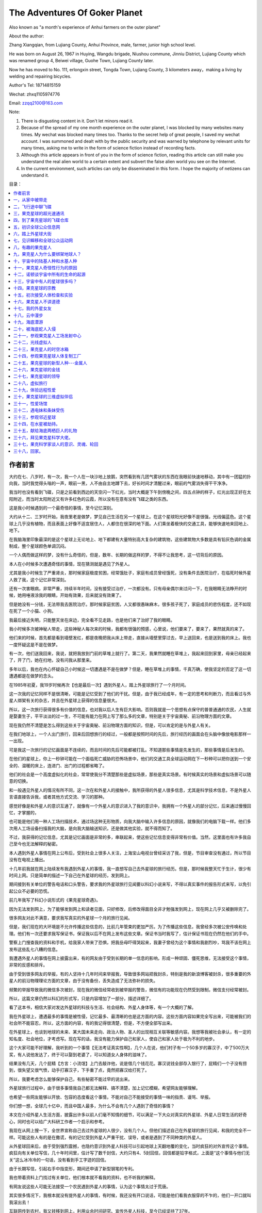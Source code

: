 The Adventures Of Goker Planet
====================================

Also known as "a month's experience of Anhui farmers on the outer planet"


About the author:

Zhang Xiangqian, from Lujiang County, Anhui Province, male, farmer, junior high school level.

He was born on August 26, 1967 in Huying, Wangdu brigade, Niushou commune, Jinniu District, Lujiang County which was renamed group 4, Beiwei village, Guohe Town, Lujiang County later.

Now he has moved to No. 111, erlongxin street, Tongda Town, Lujiang County, 3 kilometers away，making a living by welding and repairing bicycles.


Author's Tel: 18714815159

Wechat: zhxq1105974776

Email: zzqq2100@163.com



Note:

1. There is disgusting content in it. Don't let minors read it.

2. Because of the spread of my one month experience on the outer planet, I was blocked by many websites many times. My wechat was blocked many times too. Thanks to the secret help of great people, I saved my wechat account. I was summoned and dealt with by the public security and was warned by telephone by relevant units for many times, asking me to write in the form of science fiction instead of recording facts.

3. Although this article appears in front of you in the form of science fiction, reading this article can still make you understand the real alien world to a certain extent and subvert the false alien world you see on the Internet.

4. In the current environment, such articles can only be disseminated in this form. I hope the majority of netizens can understand it.


.. 作者前言


目录：

.. contents:: :local:

	      
.. 一，从家中被带走。

   二，飞行途中 聊飞碟

   三，果克星球超光速通讯

   四，到了果克星球的飞碟仓库
   
   五，初识果克星球的全球公众信息网
   
   六，踏上果克星球大街
   
   七，见识瞬移和全球公众运动网
   
   八，有趣的果克星人。
   
   九，果克星人为什么要绑架地球人？
   
   十，宇宙中的陆基人种和水基人种
   
   十一，果克星人的奇怪性行为
   
   十二，诺顿谈宇宙所有生命的起源
   
   十三，宇宙中有人的星球很多吗？
   
   十四，果克星球的宗教
   
   十五，初次接受体检和实验
   
   十六，果克星人不讲德道
   
   十七，我的外星女友
   
   十八，云中漫步。
   
   十九，海底潜游。
   
   二十，被海底蛇人入侵
   
   二十一，参观果克星球人工场控制中心。
   
   二十二，光线虚拟人
   
   二十三，果克星球的时空冰箱
   
   二十四，参观果克星球的人体复制工厂
   
   二十五，果克星球的新型人种---金属人
   
   二十六，果克星球的金钱
   
   二十七，果克星球的领导
   
   二十八，虚拟旅行。
   
   二十九，体验远程性爱。
   
   三十，果克星球的三维虚拟伴侣
   
   三十一，性爱场馆
   
   三十二，遇电妹条妹受伤。               
   
   三十三，参观邻近星球
   
   三十四，在水星被劫持。
   
   三十五，献给海底两栖巨人的礼物
   
   三十六，拜见果克星系科学大佬
   
   三十七，果克科学家谈人的意识、灵魂、轮回
   
   三十八，回家。 



作者前言
----------------------------------------


大约在七、八岁时，有一次，我一个人在一块沙地上放鹅，突然看到有几团气雾状的东西在我眼前快速地移动，其中有一团猛的扑向我，当时我觉得头嗡的一声，眼前一黑，人不由自主地蹲下去，好长时间才清醒过来，眼前的气雾消失得干干净净。

我当时也没有看到飞碟，只是之前看到西边的天空闪一下红光，当时大概是下午到傍晚之间，四五点钟的样子，红光出现正好在太阳附近，而当时太阳附近又有许多红色的云霞，所以没有在意有没有飞碟之类的东西。

这是我小时候遇到的一个最奇怪的事情，至今记忆深刻。

大约从十二、三岁时开始，我夜里老是做梦，梦见自己生活在另一个星球上。在这个星球阳光好像不是很强，光线偏蓝色。这个星球上几乎没有植物，而且表面上好像不适宜居住人，人都住在很深的地下面。人们乘坐着极快的交通工具，能够快速地来回地上、地下。

在我脑海里印象最深的是这个星球上无论地上、地下都建有大量特别高大复杂的建筑物，这些建筑物大多数是具有铅灰色调的金属制成，整个星球颜色单调沉闷。

一个人偶而做这样的梦，没有什么奇怪的，但是，数年、长期的做这样的梦，不得不让我思考，这一切背后的原因。

本人在小时候多次遭遇奇怪的事情，现在猜测就是遇见了外星人。

尤其是我小时候生了严重肾炎，那时候家庭极度贫困，经常饿肚子，家庭有成员曾经饿死，没有条件去医院治疗，在临死时候外星人救了我，这个记忆非常深刻。

还有一次害眼病，非常严重，持续半年时间，没有接受过治疗，一次都没有。只有母亲偶尔来过问一下，在我眼睛无法睁开的时候，她用唾液涂我的眼睛，开始有效果，后来就没有效果了。

但是她没有一分钱，无法带我去医院治疗。那时候家庭贫困，人又都很愚昧麻木，很多孩子死了，家庭成员的悲伤程度，还不如现在死了一个小猫、小狗。

我最后接近失明，只能整天坐在床边，完全看不见走路，也是他们来了治好了我的眼睛。

我小时候多次被神秘人带走，这些神秘人每次来的时候，我都有很强的预感，心里说，他们要来了，要来了，果然就真的来了。

他们来的时候，首先都是看到墙壁发红，都是夜晚把我从床上带走，直接从墙壁里穿过去，早上送回来，也是送到我的床上。我也一度怀疑这是不是在做梦。

有一次，他们送我回来，我说，就把我放到门前的草堆上就行了。第二天，我果然就睡在草堆上，我起来回到家里，母亲已经起来了，开了门，她在扫地，没有问我从那里来。

多年以后，我也在内心怀疑自己小时候这一切遭遇是不是在做梦？但是，睡在草堆上的事情，千真万确，使我坚定的否定了这一切遭遇都是在做梦的念头。

在1985年初夏，我19岁时候再次【也是最后一次】遇到外星人，踏上外星球旅行了一个月时间。

这一次我的记忆同样不是很清晰，可能是记忆受到了他们的干扰。但是，由于我已经成年，有一定的思考和判断力，而且看过与外星人绑架有关的杂志，并且在外星球上获得的信息量很大。

所以，这一次旅行获得很多有价值的信息，也对我以后人生有巨大影响。否则我就是一个思想有点保守的普普通通的农民，人生就是娶妻生子，平平淡淡的过一生，不可能有能力在网上写了那么多的文章，特别是关于宇宙奥秘、前沿物理方面的文章。

现在我仍然不清楚是怎么得到这些关于宇宙奥秘、前沿物理方面的知识，但是，可以肯定的是与外星人有关。

在我们地球上，一个人出门旅行，回来后回想旅行的经过，一般都是按照时间的先后，旅行经历的画面会在头脑中像放电影那样一一出现。

可是我这一次旅行的记忆画面是不连续的，而且时间的先后可能都被打乱。不知道那些事情是先发生的，那些事情是后发生的。

在他们的星球上，你上一秒钟可能在一个面临死亡威胁的恐怖场景中，他们的交通工具全球运动网在下一秒种可以把你送到一个安全的、温暖的床上，连进门、出门的过程都省略了。

他们的社会是一个高度虚拟化的社会，常常使我分不清楚那些是虚拟场景，那些是真实场景。有时候真实的场景和虚拟场景可以随意的切换。

和一般遇见外星人的情况有所不同，这一次在和外星人的接触中，我所获得的外星人很多信息，尤其是科学技术信息，不是外星人言语直接告诉我，或者其他方式交流、学习的那种。

感觉好像是和外星人的意识互通了，就像有一个外星人的意识进入了我的意识中，我拥有一个外星人的部分记忆，后来通过慢慢回忆，才掌握的，

也可能是他们用一种人工场扫描技术，通过场这种无形物质，向我大脑中输入许多信息的原因，就像我们的电脑下载一样。他们多次用人工场设备扫描我的大脑，是向我大脑输送知识，还是做其他实验，就不得而知了。

不过，我获得的记忆信息，尤其是记忆画面是非常的多，串联起来，使这些记忆信息变得非常有价值。当然，这里面也有许多我自己至今也无法解释的秘密。

本人遇到外星人事情在网上公布后，受到社会上很多人关注，上海宝山电视台曾经采访了我，但是，节目审查没有通过，所以节目没有在电视上播出。

十几年前我就在网上陆续发布我遇到外星人的事情，我一直想写自己去外星球的旅行经历。但是，那时候我整天忙于生计，很少有时间上网。只是简单的描述一下自己在外星球的经历，发到网上。

期间接到有关单位的警告电话和口头警告，要求我的外星球旅行见闻要以科幻小说来写，不得以真实事件的报告形式来写，以免引起公众不必要的恐慌。

前几年我写了科幻小说形式的《果克星球奇遇》。

.. image:: media/image1.jpeg
   :alt: 《果克星球奇遇》.png
   :width: 3.70833in
   :height: 4.94792in

因为无法发到网上，为了能够发到网上和读者见面，只好修改，后修改得面目全非才勉强发到网上，现在网上几乎又被删除完了。

很多网友对此不满意，要求我写真实的外星球一个月的旅行见闻。

但是，我们现在的大环境是不允许传播这些信息的，比前几年管束的更加严厉。为了传播这些信息，我曾经多次被公安传唤和处理。他们有一次还要求我写保证书，保证我以后不在网上发布这些文章。保证书当时我写了，估计保证书现在仍然在他们的手中。

警察上门搜查我的资料和手机，给我家人带来了恐惧，把我岳母吓得哭起来，我妻子曾经为这个事情和我剧烈吵，骂我不该在网上发布这些乱七八糟的信息。

我遭遇外星人的事情在网上披露出来，有的网友由于受到长期的单一信息的影响，形成一种顽固、僵死思维，无法接受这个事情，非常的反感和排斥。

由于受到很多网友的举报，有的人坚持十几年时间来举报我，导致很多网站把我封杀，特别是我的新浪博客被封杀，很多重要的外星人的前沿物理理论方面的文章，由于没有备份，丢失造成了无法弥补的损失。

频繁的举报导致我的微信多次被封，现在我的微信经常收到被举报的警告，微信有的功能现在仍然受到限制，微信支付经常被封。

所以，这篇文章仍然以科幻的形式写，只是内容增加了一部分，描述详细了。

看了这本书，相信大家对发达外星球的科技与生活、社会结构、外星人身体等，有一个大概的了解。

我在外星球上，遭遇最多的事情是被性侵，记忆最多、最清晰的也是这方面的内容。这些方面内容如果完全写出来，可能被我们的社会所不能容忍，所以，这方面的内容，有的我记得很清楚，但是，不方便全部写出来。

在外星球上，也谈到地球的未来、某大国未来走向、政治人物、圣人的出现相互关联等敏感内容。我想等我被社会承认，有一定的知名度、社会地位，才考虑写。现在写的话，我没有能力保护自己和家人，使自己和家人处于极为不利的地步。

这个大家可能不好理解，我听到的一个事情【无法考证真实性啊】，几个人在说，他们村子有一个50多岁的寡汉子，中了500万大奖，有人说他发达了，终于可以娶到老婆了，可以知道女人身体的滋味了。

结果没有几天，几个屁精【方言：小流氓】上门去敲诈他，说是借几个钱花花。寡汉说钱全部存入银行了，屁精们一个子没有捞到，很失望又很气愤，动手打寡汉子，下手重了点，竟然把寡汉给打死了。

所以，我要考虑怎么能够保护自己，有些秘密不能过早的说出来。

外星球旅行过程中，由于很多事情我自己都无法解释、搞不清楚，加上记忆模糊，希望网友能够理解。

也希望一些网友能够以开放、包容的态度看这个事情，不能对自己不能接受的事情一味的指责、谩骂、举报。

你们想一想，全球几十亿中，而且中国人最多，为什么不会有几个人遇到了奇怪的事情？

本文在介绍外星人生活方面，披露出许多以前人们毫不知情的细节，可以满足一下大众对真实的外星球、外星人日常生活的好奇心，同时也可以给广大科研工作者一个启示和参考。

我现在从网上搜一下，全世界宣称自己去过外星球的人很少，没有几个人。但他们描述自己在外星球的旅行见闻，和我的完全不一样。可能这些人有的是在撒谎，有的记忆受到外星人严重干扰、误导，或者是遇到了不同种类的外星人。

从外星球回来后，由于受到强烈震撼，也隐约意识到外星人科技可以引起地球上天翻地覆的变化，当时疯狂的对外宣传这个事情。疯狂向有关单位写信，几十年时间里，估计写了数千封信，大约只有4、5封回信，回信都是铅字格式，上面是“这个事情与他们无关”这么冰冷冷的一句话，没有看到手工字迹的回信。

由于长期写信，引起右手中指变形，期间还申请了新型钢笔的专利。

我也带着资料上门找过有关单位，他们根本就不看我的资料，也不听我的解释。

有网友说这些人可能无法接受一个农民遇到外星人的事情，认为这个事情太过于荒唐。

其实很多情况下，我根本就没有提外星人的事情，有时候，我还没有开口说话，可能是他们看我衣服穿的不乍的，他们一开口就叫我滚出去！

互联网传到农村，我又转移到网上，利用业余时间研究、宣传外星人科技，至今已经坚持了37年。

很遗憾，仍然没有能够引起社会关注、重视。这个不光是很多网友，就是我自己也是感到疑惑不解，特别是我们现在处于互联网时代。 

我打算在网上写文章，写科幻小说，争取出名，一旦出名，我带来的外星人的人工场扫描超前科技就会百分之百的被社会重视，就是有些人不高兴，但是，谁也是无法阻挡的。

这个可能是我成功唯一的一条路，很多网友建议我搞实验，当然实验我不会放弃的，现在已经和网友合伙搞实验。只是我有一种直觉，我们的条件简陋，实验成功的可能性不大。

很多网友对我写的电子书收费，提出了严厉的批评和谴责。

我以前靠电焊和修理自行车为生活，最近因患肺结核和糖尿病，不能抡大锤，不能上工地，不能在工厂、工地上钻地下、上高处安装，很多活不敢接，收人锐减。

我现在仍然在干电焊，因为电焊伤身体，年轻人都不愿意干，马马虎虎的有点生意，现在其他生意都不好做，如果不是前期有基础，刚开始创业，几乎都要赔钱。

我申请低保被村干部拒绝【可能以前得罪了他们】，由于我农民身份没有保障，失去生活来源。想以写文章为生，使自己长期在网上宣传能够生存下来，望广大网友谅解。

一，从家中被带走
----------------------------------------

我19岁那年的初夏，天气不是很热，我一个人睡在我老家前排房屋里【现在仍然在，没有被拆迁】，我的父母亲睡在后排房屋里【现在拆除了】，也有可能是睡在右边房屋里【现在仍然在】，现在记得不清楚。

.. image:: media/image2.jpeg
   :alt: 穿墙而过2
   :width: 4.27083in
   :height: 5.6875in

19岁那年初夏我睡在我身后的房子里

.. image:: media/image3.png
   :alt: 农村老家5.png
   :width: 3.25in
   :height: 4.33333in

我父母亲可能睡在靠右边的这个房子里

我躺下时间不长，半梦半醒之间，突然感觉到屋子里变得红通通的，我被惊醒后，从床上爬起来，站在床边。看到墙壁上渗出一股发光的液体，这些液体发出暗红色夹杂着一些雪青色的光，当这些液体完全从墙壁里渗到屋里时候，逐渐的变成了几个人形。

这些人身体像无数个飞舞的红色小虫子组合在一起，并且快速的、纷纷扰扰的扰动着。

强烈的恐惧使我不停的颤抖，手脚和咽喉变得僵硬，而且都不听大脑指挥了。

来的这些神秘人不说话，可我脑海里却好像听到了，不知道哪里来的一个标准的男性声音对我讲说：“跟我们一起出去”。

这个时候，我人仍然是很清醒的，也记得很清楚，当时不是做梦。

我正在发愣，突然感觉一股无形的力量从正面猛的扑到我身上，瞬间控制了我，特别是我头部，像被突然灌满了液体和细沙子之类的东西，一种强烈的木木、被东西充实的感觉。

意识好像也被神秘力量强力控制了，变得模糊起来，大脑思考、判断都不利索了。整个人都不清醒了，各种感觉都好像钝化了。身体发飘，走路不稳当了。我也逐渐停止颤抖，害怕感觉也大大减轻了。

我看到他们从墙壁上一穿而过，我好像是看到墙壁变成了半透明的，我也跟着一起穿过去。出去后，我才看到自己光着脚，只是穿了一个汗衫和裤衩，形象尽毁。

我在接触墙时候，墙的土腥气味给我的印象特别深，还有，人在穿墙时候，身体各个部位都是有一种讲不出的感觉，和没有穿墙的感觉是不一样的，感觉有无数微小砂粒在我身体里轻轻的摩擦，并且伴有爽快的感觉。

穿墙的感觉是墙的每一个分子都均匀的从我的身体里穿过去，而不是墙裂开一条缝隙让人穿过去的那一种。穿墙的速度不是很快，和平时走路的速度差不多。

.. image:: media/image4.png
   :alt: 穿墙而过1
   :width: 4.53125in
   :height: 6.05208in

我就是从这儿穿墙而过

我在从墙中要出来时候，脚后跟有一阵木痛，出来以后，木痛立即消失了。

到了墙外，我又看到了两个人，一个人拿出一个东西对着墙壁照射，可能是由于这个东西的照射墙才变成半透明的。

穿墙而过的人和墙外拿东西对墙照射的人，这些人是可以液体、固体随意变化的，他们的身体时时刻刻在微微的抖动，这些人看起来好像有一种飘忽不定的、不真实的感觉，我当时就认为他们这些浮动的人不是真人，可能就是一种机器人，后来得到了证实。

我穿墙出去，虽然是夜晚，这个地方可能存在着光源，我看到的另外一个人，感觉就是真实的人，这个人一眼看上去是一个女性，很像我们幼儿园的小女孩。

我靠近她时候，她好像是害怕的样子，本能的退后几步，和我保持着一定的距离。

她面部有非常迷人的神情，身高大约只有一米，身材纤细而丰满。眼睛很大，眼睑也很大，眼睑饱满而发亮，头部不是很大，眉毛特别的高挑，给人一种很妖艳的感觉。

而且下巴、鼻子、嘴巴都很小，上嘴唇向上翘起，呈现m状。腰极为纤细，到了和身体极不相称的地步，感觉和我的手臂差不多粗。头发是黑色的夹杂着一些雪青色，一束一束的螺旋式的，并且向外膨开。

她的皮肤极其光滑，皮肤的颜色是粉白色的，微微的有一点雪青色，也可能是光线反射的原因，因为以后很多场合没有发现她身上具有这种雪青颜色。

这种粉白色是极为细腻、柔和的那种粉白，是漫反射的那种，不是镜面反射的那一种。

这个人整体印象是很漂亮，很性感，腿和手臂、身体都极为浑圆的感觉，像我们现在的充气皮娃娃，身体结构紧凑，感觉属于运动型的那种。

这些神秘人到底是什么人？夜晚来我家找我有什么事情？恐惧和疑问占据了我的头脑。

这个时候我突然看到一束奇怪、雪白的强光从空中向对地面扫射，像许多银色的粉末厚厚的洒在地上。这束强光给人感觉很密实，密度极高的样子，而且射出的时候是一节一节向前延伸，也、收回的时候是一节一节的收缩。

被光照射到的地方物体看得清清楚楚，但是，周围丝毫没有散光，这个和我们常见的强光一个明显的不同之处，我们寻常看到的强光有散光的。比如我们的手电筒发出的光圈，光圈范围内东西看得很清楚，光圈范围外的地方也能够勉强看清楚。

这个密实的强光扫射到树枝上，树枝能看得清清楚楚的，我顺着光往上看，我看到了巨大的像两个草帽的东西合在一起，无声无息的、黑乎乎悬浮在空中，估计有几十米高的样子，而且离我家不远。底部看不清楚，但是周边圆圆的轮廓看得很清楚。

强光就是从这个东西的地底部发出的，这个巨大东西周围有一排似乎是小灯，闪着不同颜色的暗光。

飞碟！我心里惊叫！因为我看过《飞碟探索》之类的杂志，这个东西就是杂志上介绍的典型的飞碟模样。

啊！我心里一惊，马上意识到这些神秘人可能就是外星人。我要怎么做？逃跑、喊人、呼救？

还没有容得我多想，只是觉得自己身体好像变得有点发轻，随后一秒钟不到又迅速恢复到原来，恍惚之间，睁眼一看，我已经不在我家的墙外了，四周环境突然变了。

我看到了自己已经站在一个圆环形的极为精致的房子中，这个房子好像都是金属制作的，并且是连续的整体，丝毫没有缝隙和拼装的痕迹。整个房子内部有着柔和的光线，但是看不见任何灯泡之类的东西。

房间内部闪烁着金属光泽，做工极为精细、考究。里面摆放的东西很少，摆设是简洁明了。

这个房子，或者说飞碟的内部，看不到窗户和门，房间也呈环绕形状，中心一个巨大的圆柱体，和顶是连在一起的。

虽然记得不清楚，但是，我感觉自己和他们几个人都是从飞碟底部中心位置进来的，好像是被一股吸引力吸进来的。

一个圆弧状的台面上闪烁着一个三维立体图像，画面在不断地在变化，如同放电影，而且画面可大可小，非常的逼真。

如果不是画面的西周整整齐齐的，如同被利刀切割的一样，你会以为这些立体电影画面就是真实的场景。

明显没有看到任何仪表之类的东西，而且一个接近仪表形状之类的东西都没有。没有我们地球人汽车、飞机、高铁常见的控制面板。

我经常在网上搜，和外星人接触的人，能够进入外星人飞船里的，后来都回忆描述外星人飞船里有大量仪表之类。这个和我看到的明显不一样，而且这个场景我记得很清楚。

我现在想起来，他们所有的仪表，可能都在这个三维虚拟图像中体现，而且控制飞船就是通过这个三维虚拟图像来实现的。

桌子边坐着4个没有神情、身体微微抖动的人，我估计是机器人。其中有两个人走到我面前，手里拿着衣服和鞋子，上来帮助我穿上。这衣服的样式和我平时穿的的运动服差不多，但是，很轻，穿着也很舒服。他们又给我穿了一双鞋子，鞋子样式也很像的运动鞋，也非常的轻，穿着舒服。

他们好像还向我耳朵里塞了一个白色的东西，现在记得不清楚。

我猜想这些神秘人真的就是外星人，这个圆房子就是在我家附近空中看到的飞碟。从外面看飞碟不是很大，里面看飞碟是蛮大的。

我是被他们请来了，恐怕是回不去了，有可能永远都回不去了，我心里一紧，恐惧害怕，暗暗叫苦。

很快我的猜测被证实，那四个机器人走到里面，从里面走出三个具有神情的真正外星人，明显看出来一个女性，两个男性。那个女的和在我家墙外出现的女性一模一样，我当时估计就是同一个人。

在飞船内，光线强，可以更加清楚地看着她，她穿着连体紧身服装，感觉她没有骨骼，肌肉什么的，她的身材非常的丰满，极具有流线型，像海豚身体那样的流畅。

.. image:: media/image5.png
   :alt: 极度性感的漫画美女.png
   :width: 4.71875in
   :height: 2.82292in

从后面看她的臀部很宽，从前面看，两腿之间有着一个丰满的鼓囊囊的圆柱形东西，不知道是什么。

他们的身高都差不多，凭我肉眼是无法看到差别的，都穿着连体紧身服装。

他们三个人站一排，其中有一个男性，长相和那个女人有相同的特征：

大眼睛、大眼睑、小嘴、小鼻子、小下巴，耳朵大而薄，皮肤是柔和、细腻的粉白色，有着一些男性特怔，脸上不像那个女外星人皮肤像充气的橡皮娃娃那样的饱满、丰盈。两腿之间没有女性外星人那种鼓囊囊的圆柱形东西，臀部不是很宽。

他的头发是紧紧贴在头上，像一快完整的黑得发亮的橡胶贴在头上。

这三个人一眼看上去，明显不同于地球上特点的一个是个子小，身材小，像我们幼儿园小朋友，又像我们常见的动漫人物。

另一个特点就是人的身体太过于精致，好像是做工极为精美的人工制作的玩偶，或者充气足足的橡皮娃娃，脸上五官起伏不明显，皮肤的颜色也太过于细腻、纯正，毫无瑕疵。

.. image:: media/image6.png
   :alt: https://mmbiz.qpic.cn/mmbiz_png/ctwXrXAibr6J23icuYqibter1D53mNtCsBRKFiaAia4XGbYVDgnoRxL4roodbLvGBXzAgDQCEcKDq3f55NJgnd5DbXA/640?wx_fmt=png&tp=webp&wxfrom=5&wx_lazy=1&wx_co=1
   :width: 4.71875in
   :height: 3.52083in

那个男性走到我面前，用右手按住自己的胸口,可能是他们的见面礼节，像我们地球人见面时候的握手，说了一句话。声音不大，说话不是一个字、一个词吐出来那样的清晰，而是含糊不清，像我们地球人的梦呓，又像婴儿说出的话，又好像是借助于呼吸来增加发声。但是，声音很柔和、稚嫩，像儿童的声音。

后来我了解到他们的呼吸功能退化，导致发声功能退化，但是他们借助于人工场扫描技术，可以相互无障碍的沟通。

我虽然听不懂他的语言，但我的耳部【是不是我的耳朵塞进了翻译器，我当时想到】立即出现一个标准的男子声音，具体内容现在忘记了，只是记得，

“我叫××【后来他们相互对话，好像听到他们叫他诺顿、诺胜、喔腾·····之类的】我是生物学家，我负责这一次旅行·····我们都是陆地人（可能是陆基人），欢迎你到我们的星球来访问旅行·····”

有时候听到他们把他们的星球叫果克星球，果克只是一个发音，有时候又听到他们说他们的星球叫果可、古可之类的，我猜想果克直接翻译成我们的汉语的意思，很大的可能性是“我们”的意思，他可能只是在说欢迎到我们的星球来访问旅行。

我心里说，是你们把我强行带到你们飞船上，不是我自己想去你们那里的。但是，我嘴上没有说出来，只是本能的“嗯”的应了一声。

生物学家诺顿说完，退了回去，另一个男性，长相和他差不多，只是生物学家有着严肃的表情。而这个人表情不严肃，有一些嘻嘻哈哈的神态，他向前跨一步，走到我面前，把右手按住胸口，说了一句话，我的耳部立即出现一个标准男声：

“我叫×××【后来多数场合听到他们叫他苏代尔、舒代哦·····之类的名字，但是有时候叫的差异很大】·····我是物理学家，·····欢迎你到我们星球来旅行。”

最后，那个女性跨一步，把右手按在胸口，说了一句话，我耳部立即出现一个甜美柔和的女性声音：

“····我叫威力····，【后来多次听到他们相互之间称她叫微丽，丽的音拖很长】，欢迎你到我们星球来旅行······。”

她的声音同样柔和、稚嫩，像儿童的声音，但是，明显是女性的声音，他们的发声明显能够区分出男女的差别。

原来这个是他们的欢迎仪式，看来他们是宇宙中很文明的外星人，不会杀害我，或者野蛮的解剖我的身体，我当时的紧张心里一下地轻松不少。

生物学家诺顿继续说话，虽然我听不懂他的话，但是，耳部好像一个翻译器，翻译出一个标准的声音：

“你是我们长期考察的一个对象，你的名字叫张祥前，是吧？按照你们地球人的习惯，你周围的人可能都叫你前哥吧？”

“有人这么叫过，不过大部分人叫我阿前。”

“阿前？我们以后还是叫你前哥吧。我们邀请你到我们星球来，是通过你来做两项非常重要的实验，我们期望获得对我们有用的数字。”

“什么实验？”我好奇的问。

“我们要研究你的脑部，期望找到我们需要的信息。”诺顿回答。

“啊！要不要把大脑切片？”我心里立马又紧张起来，脱口而出。

“活活活，”物理学家苏代尔立即笑了起来，他的上半身随这个笑的节奏抖动起来，耳部出现了这样的话：“你们愚蠢的地球人才喜欢这样做。”

看到他的笑，我当时心想他这个动作、神态，不就是我们地球人吗？他们可能只是地球上某个地方来的小矮人，用特殊的打扮，或者只是穿一件透明的、紧身橡皮衣服来骗我，想把我带到地球的某一个地方去，好实施他们可能有着什么不可告人的目的。

但是，我一想到那个叫微丽的女子的细腰，地球人哪有这么细的腰？地球人哪有那种三维虚拟图像？我的沮丧心情又涌现上来。

我当时这样想，其实是很害怕是真的离开了地球，担心自己可能永远不能回家。抱着一种仍然只是在地球上跑的侥幸心里。

“啊，不会的。”诺顿安慰我，

“我们将使用我们的人工场扫描技术来研究你的大脑，人工场可以发出场这种自然界的无形物质，即使深入到你大脑内部，都不会对你大脑有任何影响的。”

“地球上那么多人，我的大脑特殊吗？为什么单单选我？”我仍然感到不解，我只是心里在想，没有说出来，生物学家诺顿好像猜透我的心思。

“你小时候在田野上放鹅，遭遇了一些宇宙中具有特别高级文明的人种，他们的文明程度、科技发达程度远远的高于我们。

如果用时间来表示文明的程度，我们是万年级别的文明程度，而你们地球上只能算是千年级别的文明程度，这些特别高级文明的人种，他们的文明程度是百万年级别的，他们的文明程度和科技的发达程度，很多都是我们难以去想象的。

这些宇宙中具有特别高级文明的人种，他们的意识可能已经侵入了你的大脑，你拥有了这些特别高级文明外星人的部分记忆，我们要把你这些记忆扫描记录下来。当然这个只是我们的期望，也可能是做不到的，希望能够得到我们想要的。”

我立即回想起大约在七、八岁时，我一个人在一块沙地上放鹅的那一次经历。

“要我怎么做？”我对诺顿说。

“我们将用人工场扫描技术，远程的、非接触方式来扫描你的大脑。只要你听我们的话，服从我们的安排，配合我们的实验就行了，不需要你做什么。”诺顿说，

“我们会让你参观我们星球许多地方，你将有许多奇妙的经历，会增加许多你们地球上没有的知识，得不到的阅历，丰富你的人生，当你回到地球，这些经历会改变你的命运，你将成为你们地球上的名人、富人。你将成为改变你们地球命运的关键人物，未来会有许多人崇拜你······【涉及敏感政治，这里省略】一直到你们的地球人在宇宙中消失之前，都会有无数人一直记住你的名字。因为在你们地球上，你将是第一个知道时间秘密的人。

在宇宙中，有许多高度发达的文明星球，无论是在哪一个星球上，第一个知道时间本质的人，是所有著名科学家中真正的王者，都会被当做神来崇拜，一直到他们的文明从他们的星球上消失的那一天，都不会被人忘记。

为什么会是这样？因为时间的本质是宇宙最核心的秘密，破译时间的本质，其重要性是无与伦比的，可以引起整个星球剧烈的变革，任何一个科学发现都无法与之相比······。

我们不久将告诉你时间的本质，虽然你只是从我们这儿得到了时间的本质秘密，不是你自己的独立思考得来的，但是，不妨碍你仍然毫无悬念的成为你们地球上第一个知道时间秘密的人，你们地球人可能并不关心你是怎么得到时间的秘密的，未来，你可能只是凭运气，在你们地球上被当做神一样的存在。”

生物学家说我以后怎么怎么的，我一点儿都高兴不起来，因为我那时候的梦想只是能够娶一个漂亮的、温柔的、身体娇小玲珑的老婆，在老家盖一个带大院子的大房子。至于宇宙中时间的秘密，国家、地球人的命运与我是八竿子打不着的事，我压根就没有想过那些问题。

一听到要扫描我大脑，我又立即紧张起来。

“不会有任何问题的，我们的技术绝对安全！”苏代尔凑到我面前，带着一些诡秘的神情，耳部立即出现这样的话，

“你这次在我们星球短暂的旅行中，我们还会给你安排一个漂亮的女友！”

物理学家说着话，眼睛对微丽瞄了一下，微丽把头一杨，露出似乎是傲慢不屑的神态。

“这一次请你来，还要做另外一个实验，”诺顿继续说，

“我们要求你和我们星球上不同的女性做各种性爱实验，并且同时记录下你脑部意识、各种感觉、以及身体其他部位的各种运动信息。

我们要把这些信息翻译成数字，这些数字对我们很重要，也是我们一个重要的财富来源。当性爱活动转化为数字后，就可以作为交换的商品，你们地球人可能不能理解这个。”

“我们所在的星球实际不止一个，严格的说是一个星系，在主星球周围有许多星球，就像你们地球周围存在着许多行星和卫星。”苏代尔插话：

“主星球附近的几十个星球上都有我们的人，不同的星球生活着许多不同种类的女性，身体的外部形状是各种各样的，其怪异的程度可能你是无法想象的，以后你会遇到的。

当然，我们会尽可能挑选一些和你们地球上女性身材接近的人种，和你发生性爱关系。如果身体外部形状的差异太大，我猜想，你对她们的身体不会激发出一点点的性欲。

比如说，你们地球上一个男性，对母猪、母牛可能会激发一点点性欲，因为母猪、母牛的身体和你地球人的身体多少有一些接近，有着一些相似的性器官，如果你面对的是一只龙虾，将不会激发一点儿性欲的。”

苏代尔的话让我有些担忧,是不是强迫我去和那些母猪、母牛之类的动物发生性关系，和像微丽这么漂亮的女孩发生关系，那该多爽啊！可能这些家伙就是变态吧,不会轻易的随我所愿。

这个时候，那两个身体微微抖动的人，可能是机器人，走到我面前，一个人手上方带着一个立体画面，画面是我家住的房子，另一个人手上的立体画面，画面是一个瓶子里面药水泡着一具地球人尸体。

.. image:: media/image7.png
   :alt: https://mmbiz.qpic.cn/mmbiz_png/ctwXrXAibr6J23icuYqibter1D53mNtCsBRhBwbWQZJliadrM6vHdD9dRdWtfS34BUouGZwnDNVezYlibCqDgHafogw/640?wx_fmt=png&tp=webp&wxfrom=5&wx_lazy=1&wx_co=1
   :width: 3.25in
   :height: 2.4375in

其中一个机器人对我说，“从现在开始到结束，你乖乖的听话，完全服从我们的安排，结束后我们就把你完好无损的送回家。”说完，这个机器人把我家房子的三维立体影像给我看。

另一个机器人又说，“如果你不听话，反抗，不服从我们安排，这个就是你的下场。”

这个机器人说完把药水瓶泡人身体的立体影像给我看，看得我毛骨悚然，心惊肉跳，心情顿时又紧张起来，之前对他们的好印象瞬间崩塌，他们可能是邪恶的，我这一次可能是凶多吉少。

我心理极度不安，剧烈的恐惧了一会儿，又在安慰自己，他们抓我来，目的就是做两个实验，不接触我的身体来扫描我的大脑，不会对我有什么伤害吧？他们要什么性爱数字，叫我和他们星球上女人性爱，不至于被折磨死吧？况且我现在没有女朋友，没有性体验，正性饥渴呢。

“你们的星球在宇宙什么地方，是不是在银河系里？离我们地球有多远？”

“这个问题，按照我们的习惯，是不会回答你。”

“我要在你们星球呆多长时间？”

“按照你们地球上时间，大概一个月。”

“这么长时间，我的家人会非常着急的。”

“不会的，我们的时间流逝和你们不一样，你参观我们星球的时间加上飞船来回的时间，都不会超过你们地球上的一夜时间，我们会在天亮之前会把你送回来的，没有人发现你到我们星球来旅行，包括你的家人。”

诺顿的话我将信将疑，“你们有这么大的本事？你们能不能使时间倒流？”

“时间倒流我们是做不到的，时间的倒流就是要改变时间流逝的快慢，似乎可以通过改变时间流逝的快慢来达到时间倒流的目的。

但是，时间流逝的快慢是一个比较概念，宇宙中不同的星球，不同的地方时间流逝的快慢可能是不一样的。只是通过两个不同的地方相互比较，时间流逝的快慢才有意义，你说同一个地方时间流逝的快慢是没有意义的。

比如，我们说你们地球上一个人比另一个人个子高，有意义；自己比自己个子高，就没有意义了。

我们用人工场扫描技术，对某一处空间照射，可以使局部空间充满能量场，来达到改变时间流逝的快慢，这种技术可以使一个地方的时间流逝慢于另一个地方的时间。这个在我们在星球上叫时间的势差概念。

相反也我们可以做到，就是可以使一个地方的时间比另一个地方的时间流逝得快。

同一个地方没有时间快慢的概念，时间倒流是做不到，因为时间倒流首先要求是在同一个空间区域所发生的事件。”

诺顿很有耐心的解释，可是我脑子木木的，听不明白。

“我们现在也可以局部的空间区域里实现一些时间倒流现象，但是，只能使某一个事件迅速的倒退到以前的状态，再重新开始，完全的、纯粹的、逐步的时间倒流现象我们做不到。”物理学家苏代尔的补充解释我是更加听不懂。

“还有什么问题吗？”诺顿盯着我的眼睛问，我的耳部出现这样的话，

“如果没有什么问题，我们现在就驱动飞船返航。”

诺顿用手在圆弧形状的桌子上一个黑色的两个火柴盒大小的东西上按了一下，那些立体影像立即消失得干干净净。

诺顿又用手在这个黑色的东西上重新按了一下，圆弧桌子上突然的出现了一个白色的、细腻的、西西方方的立体烟雾块，随后这些烟雾又变成了三维立体画面，上面闪现着一些我不认得的文字，诺顿用手指在操作。

我的耳部传来一个清晰标准的、甜美的女性声音，“区图300启动自动安全返航模式，中心坐标2394····，起点坐标1436·····，终点坐标6452····圆位移角度42····起飞质量0.450，变化时间0.6s，飞行质量状态·····”

我的身体突然感觉一轻，我猜想，我们已经飞向他们的星球。

二，飞行途中聊飞碟
----------------------------------------

每当我的身体感觉一轻，总是听到耳部不知道是从什么地方传来的一个轻柔甜美的女性声音，在不停的说话。我看到了立体屏幕上出现一个星球，随后又迅速地消失了。

他们把飞船启动起来后就没有事情了，让那些机器人看着立体屏幕操作飞船，
我们开始聊了起来。

我很好奇的是这个飞船，也就是对我们乘坐的飞碟产生了兴趣。

“我们乘坐的这个飞船，就是我们地球人经常提到的飞碟吧”？

“是的。”

“飞碟飞得的很快是吧，我看到我们有一个杂志上说，飞碟最快的时候，可以以光的速度飞行，也就是每秒钟30万公里，是不是这样的”？

“是的，飞碟最快是以光速在运动，”苏代尔说，

“飞碟有三种时空状态。一是零质量的激发态，这种状态下飞碟静止质量为零，有一个确定的运动质量，并且始终以光速运动着。

飞碟这种状态其实和自然界中发出的光的时空状态是一样的。

二是微小质量的准激发态状态，飞碟这种情况下，质量按照你们地球上的标准只有万分之一克左右。可以静止，可以以小于光速的任意速度飞行，可以在你们地球表面空气中悬浮，也可以随时激发为零质量的激发状态。

三是处于平常状态，里面的质量变化动力系统关闭，具有一个和平常物体一样确定的质量。”

“你们的飞碟这么牛，其飞行原理是什么？一定很复杂深奥吧？”

“飞碟飞行原理其实很简单的，用你们的汉语描述只是一句话。”苏代尔说，

“宇宙中任何物体，如果你使它的质量变成零，就在变成零的刹那间，会突然以光速运动。这个就是光速飞碟的飞行原理。”

飞碟的飞行原理这么简单？大大出乎我的预料。可是怎么能够使物体质量变成零呢，我想这才是一个真正的难题。

“自然界存在着两种截然不同的运动方式，一种是量变，一种是质变，普通的运动就是量变，你们地球上的科学家牛顿、伽利略很好的描述了这些运动。

你们地球人掌握了的飞机、汽车的运动原理，动量是质量乘以速度，受力就是动量随时间的变化程度。你们的飞机只能在地球大气层内飞行。

而我们飞碟的动量是矢量光速减于飞碟运动速度再乘以飞碟质量，飞碟受力也是飞碟的动量随时间变化的程度，不过，飞碟只是质量在随时间变化。

速度的变化是突然的，从零可以突然达到光速。速度只有开始时候的一个初始速度和光速这两个量，速度的变化不是连续的，”诺顿解释道：

“我们的飞碟的运动原理是另一种运动方式-----质变，也就是飞碟的质量可以随时间变化。当这个飞碟的质量从某一个量变成了零，飞碟不需要再另外用力加速，就一定会以光速一直惯性运动下去，除非遇到内外原因来改变这种运动状态。

宇宙中任何相对于我们静止的物体，周围空间都以光速向四周发散运动，这个就是物体产生质量的根本原因，质量表示物体周围光速运动空间位移的条数。

如果你想办法使物体周围空间的光速运动消失，那这个物体就没有质量了，质量为零的物体不需要另外施加力，就一定相对于我们以光速运动。”

我似乎听懂了一些，就问：

“那你们的飞碟就是可以以光速飞行，我在我们地球的书本上看到，宇宙空间中，一般星球离我们的距离都是很多光年，你们的飞碟就是以光速飞行也是要很多年的？你怎么说飞到你们星球只要几个小时，难道你们离我们很近，就一直隐藏在我们附近？”

“当物体以光速运动的时候，沿运动方向所在的空间长度为零。”诺顿的话让我有些吃惊。

苏代尔补充道：“就是你们地球上人所说的，远在天边近在眼前。”

“沿运动方向的空间长度为零，那你们飞碟以光速飞行时候岂不是不需要时间?那你们飞碟飞回你们星球为什么要几个小时？”

“比如，一个质量450吨的飞碟，飞碟起飞时候如果从450吨变成零，这个过程需要时间，这个叫转换时空状态。飞碟降落时候从质量为零变回450吨，这个过程也需要时间。

实际上，飞碟在我们星球时候，首先用外部的电能或者场能量，使飞碟的质量减少到一个很微小的量，比如0.450克，达到准激发状态。起飞的时候，再用飞碟自身携带的能量，使飞碟从0.450克到零，飞碟质量一旦变到零，就处于激发状态，不需要另外施加力，就一定突然以光速运动起来。

当飞碟到了你们地球，也不是把质量变到450吨，而是变到一个很微小的量，为什么要这么做？是为了节省能量。因为飞碟质量变化、转换时空状态需要很大能量，而飞碟自身不能携带过多能量。飞碟的能量方程就是飞碟的质量乘以光速的平方，从这个方程看，飞碟质量变化是需要巨大能量的。”诺顿解释道：

“当有稀薄的气体档在飞船前面，我们可以使用飞碟产生的场使这些气体转换时空状态，使气体的质量也变为零，和我们飞船不发生相互作用，两个质量为零的物体相互穿越是不会发生相互作用里的。

这样我们的飞船就可以穿过去，不会对我们有任何的影响。或者用飞碟产生的场直接把气体推开。由于场是无形物质，和空气摩擦可以不产生声音，这两种做法都可以使飞碟在空气中飞行无声无息。

.. image:: media/image8.png
   :alt: 飞碟1.png
   :width: 5.77083in
   :height: 3.45833in

但是，如果遇到了一个星球，我们是没有办法使整个星球质量为零，没有办法使整个星球转换时空状态，原因是需要的能量特别巨大。

那只能避开星球，避开星球时候，飞碟要转换状态，如果我们飞碟在返航途中，没有星球阻隔，我们飞碟只是在起飞时候质量变化时候需要时间，到了我们星球时候，飞碟降落时候质量变化需要时间，而中途飞行时候不需要时间。飞行途中几个小时，主要是在转换时空状态来避让星球。”

苏代尔说，“按照你们地球上的相对论，假定我们星球离你们地球有50光年远，一个飞碟从我们星球出发，以光速飞到你们地球后立即返回，你们地球人和我们的人都认为飞碟来回需要100年，只是飞碟内部的乘客认为来回只是需要几个小时。”

“你说这个是不是真实的？如果是真实的，那你们星球上也是要慢慢等待你们回来，你们来一趟地球也是不容易的啊。”我说。

“真实情况下，还要考虑我们星球和你们地球之间的时间流逝的快慢，宇宙中不同星球上时间流逝快慢是不一样的。

当然，这一切可以人为的改变，飞碟起飞的时候，我们用人工场扫描使飞碟周围空间处于一种能量场中，可以人为的改变飞碟周围的时空，飞碟从这里个特殊的能量场中出发，和从我们星球出发完全不一样，其结果是我们星球上的人，根本就不要等待100年，可能只需要等待几个小时，这个取决于能量场的强度。”

苏代尔这个话，我根本就不能理解。

“我们地球人对你们的飞碟也有观察，发现你们的飞碟突然剧烈加速运动，里面乘客受力也是巨大，我想问你，你们是怎么减轻飞碟里面乘客的受力？还是你们的人身体特殊，可以抗击超过地球人几百倍、上千倍的受力？”我问道。

“飞碟是以零质量或者微小质量飞行，里面乘客受力是加速度乘以质量，质量为零加速度即使巨大，乘客受力仍然是零，或者很微小。飞碟零质量或者接近于零，和别的物体的碰撞力、摩擦力为零或者极为微小，这个也是飞碟在你们地球空气中飞行没有声音的一种解释。”物理学家苏代尔给我解释。\ |飞碟啊|

我似乎有些理解了，继续的问：“要怎么样才可以把飞碟造出来啊？或者说飞碟是怎么造出来的？”

“你回到地球想把飞碟造出来？”微丽反问，“你造出了飞碟，你好坐上飞碟到处乱跑。”

“活活，”苏代尔笑了，“如果前哥驾驶时候不小心，跑到他们地球附近的火星上，不知道怎么回来，那麻烦就大了。”

“那前哥干脆就在火星上生活，”微丽有些嘲讽的说，“如果前哥有个地球的女朋友，他们就惨了，相互仰望天空，无限悲切，他们的电影就经常出现这个镜头，不是么？”

“我没有女朋友，我也不想到火星去。”我想反击他们的嘲讽，但是忍住了。

诺顿说：“凭前哥一个人的力量，怎么会造出飞碟，如果他掌握了飞碟的原理，而且他们地球人相信了他的理论，地球人就会发疯的投入力量去研制飞碟，就像地球人当初研制原子弹那样，只有这样，地球人造出飞碟才是有可能的。”

“那研制一个飞碟，要多少钱？”我问。

“和你们地球上研制原子弹的费用差不多。”诺顿回答。

“毫无可能的，当前哥回去了，告诉他的地球同胞，飞碟是怎么一回事情，应该怎么样才可以做出飞碟。啊，结果你们猜怎么着？他的地球同胞说，奥！哪来的疯子、神经病，尽是胡说。”苏代尔歪着头继续嘲讽的说。

我觉得苏代尔的话刺耳，但是，这种可能性是最大的。

“那你们飞碟肯定要携带许多能量，你们用的是什么能源？”

“核能，中子能量都可以，别忘了，飞碟长途飞行中属于惯性飞行，不需要能量，只是在开始起飞时候质量变成零，转换时空状态需要巨大能量。飞碟在我们的星球上起飞的时候，我们先用外部电能或者场能，使飞碟质量大幅度的减少到一个微小的量。”诺顿提醒我说。\ |https://mmbiz.qpic.cn/mmbiz_png/ctwXrXAibr6KkkH0RRtHxzZMPsY1SUTt1d1ws3Nsz32XxggHNfgv5ibKfNNormSTia2QAcDItKCUtgeyyG9Os45Sw/640?wx_fmt=png&tp=webp&wxfrom=5&wx_lazy=1&wx_co=1|

“那你们的飞碟为什么要做成圆圆的碟子状，飞碟飞行的时候，是沿着哪一个方向？飞碟的动力系统大概是什么样子，是怎么一回事情，能简单说一说吗？”我问。

“飞碟实际上和你们地球上的加速器差不多，飞碟边缘的圆圆部分就是环绕带电粒子流。

这些带电粒子是同一种电荷，相互排斥，所以，密度不能提高。让这些带电粒子高速环绕运动，可以把电场转化为磁场，这样做就

可以增加电荷的密度。

.. image:: media/image11.png
   :alt: 飞碟飞碟啊
   :width: 3.19792in
   :height: 1.91667in

小型的飞碟的门一般开在飞碟的底部，如果开在侧面，会破坏飞碟的环绕带电粒子流。大型飞碟一般携带大功率的人工场扫描设备，扫描飞碟外壳，使飞碟外壳处于激发态，使人员直接从飞碟外壳进出，一般是不需要留下门的。

飞碟光速飞行的时候，运动方向和飞碟的碟面是垂直的，并且满足右手螺旋关系，设想我们用右手握住飞碟，四指环绕方向和飞碟边缘线方向，也就是内部带电粒子环绕运动方向一致，则大拇指方向就是飞碟的运动方向。

如果飞碟到了你们地球上空，以普通速度飞行，可以用人工来驾驶，其飞行方向可以沿飞碟侧面任意一个方向。

飞碟的动力系统，基本原理是电磁场和引力场的相互转化，电荷匀速直线运动和加速度运动都可以产生引力场。

匀速直线运动电荷产生沿运动方向相反的引力场。

加速运动的电荷产生的磁场是变化的，曲面上分布的磁场发生变化的时候，可以产生沿曲面边缘线分布的线性引力场和线性电场，并且在某一个瞬间，变化磁场和产生的电场、引力场三者是相互垂直的。

运动电荷产生的引力场是连续分布，万有引力产生的引力场是以一个点为中心对称分布，如何把连续分布的引力场变成点对称的引力场，这才是关键。

你们地球上科学家法拉第的电变磁、磁变电，利用电和磁的相互转化，产生了许多影响你们地球人的应用。

飞碟的飞行原理也是利用电磁场和引力场的相互转化，法拉第说变化磁场产生垂直方向电场，其实在另一个垂直方向就是引力场，这个时候变化磁场、电场、引力场三者是相互垂直的。

如果你们地球人掌握了电磁场和引力场的相互转化，不但可以造出飞碟，也可以有许多其他不可思议的惊人的应用。”

诺顿的解释我是难以听懂，有很多飞碟的问题我也不再问了。

“那你们经常这样驾驶飞碟到别的星球考察，是吗？”

“是的，你们地球上我们来了很多次的。”诺顿肯定了我的猜测。“你也是我们长期的考察对象。”

三，果克星球的超光速通讯
----------------------------------------

我们沉默了一会儿，我突然想起来，就问：“你们的飞碟怎么驾驶？”

“飞碟速度太快，人是无法驾驶的，我们的飞碟都是计算机预先设定程序驾驶。”苏代尔家说，

“飞碟内部和外部的时间流逝的快慢是不一样的，不但飞碟内部和外部时空不一样，飞碟的驾驶部分所在的区域时空和飞碟别的区域也不一样的。

我们的飞碟想飞到某一个星球，需要预先测量这个星球和我们星球的距离和坐标，利用飞碟运动时间来控制飞行距离，把驾驶程序设定后，才可以飞去。”

“那你们这个测量是不是要非常准确，如果测量错了，飞碟会不会出事故的？”我问。

“那肯定的，测量不精确的，飞碟和你们飞机出事故那样，一头载在星球上，也是机毁人亡的。我们先用设定的计算机程序，控制飞碟以光速接近你们地球，到了你们地球附近，使飞碟转换时空状态，以远小于光速继续向你们地球飞行。”苏代尔说，“不过，这个测量在我们这里不是什么难事情。”

“你们是用激光测量吗？”我问。

“不是的，我用场来测量。”苏代尔说，“你们地球人测量用激光，算是最先进的。我们用场来测量，场的本质就是圆柱状螺旋式运动变化的空间，用场测量，比激光要先进得多。

测量要涉及到信息的传递，你们地球上用激光测量月球的方位和到地球的距离，需要激光反射回来才可以确定。这种方法有很明显的缺陷，就是离你们地球上很远的星球，激光无法发射到，因为有能量的耗散，另外激光发射、反射速度是有限的。

而用我们人工场扫描，能量的耗散为零，不但可以发射到很遥远的星球上，而且场可以超光速运动。场的本质就是非实物的空间，可以不受物体运动速度不能超过光速的限制。

我们现在不仅仅是利用场来测量遥远星球的距离和方位，也是用人工场扫描来相互通讯，人工场扫描通讯比激光和电磁波要优越得多。”

“比如说，你们地球上人们开着汽车，用电磁波相互通讯，基本上行得通，因为电磁波速度是光速，远远的超过汽车的速度。如果我们开着光速飞碟宇宙中到处跑，再用光速的电磁波来相互通讯，那就是笑话。”苏代尔说，

“所以，超光速的人工场扫描通讯，是我们理想的选择，也是唯一的选择。”

“在你们星球上，也是利用人工场扫描来相互通讯吗？”我问。

“那当然，在我们星球上，都是利用人工场扫描来通讯，场通讯的优势是电磁波通讯没有办法比的。”苏代尔说，

“比如，在你们地球上一个很深的地下煤矿里，发生了矿难，矿井通道被厚厚的土层掩埋，你们地球上的电磁波信号穿不过厚厚的土层，无法和外面联系了。

但是，如果换是我们。我们利用场这种介质来通讯，场的本质就是空间，空间作为介质，可以穿过整个星球，就不存在这个障碍了。

比如，我们探测星球内部，预测地震，人工场扫描很方便。

场传播信息，不但穿透力强大，几乎没有东西可以阻挡，而且传播过程中能量耗散极小，衰减小，甚至可以达到零，可以传播到很远的地方。只是在信号发生和接受时候需要能量，长途传播不消耗能量。

场传播信息，还有一个明显的优点，就是速度比电磁波更快，理论上几乎可以达到无穷大的速度。

电磁波传播的速度是光速，而根据你们地球上的相对论，宇宙中最快的运动速度就是光速，空间传播信息的速度可以比光速还快，这个是怎么一回事情？

空间是一种特殊的物质，和普通物体粒子很不一样，普通物体粒子具有质量和电荷。普通物体运动速度不能超过光速，因为普通物体粒子其速度接近光速，其质量和运动能量趋于无穷大。

电磁波和光本质是电荷加速运动，产生了反引力场，使电荷粒子，一般情况下是电子，电子的质量和电荷特性消失而处于激发状态，以光速运动起来。

光其本质也是一种物体粒子，其波动性是空间本身的波动，光其实是静止在空间中，随空间光速运动而一同运动，其速度也不能超过光速。只要是物体粒子，自然状态下其运动速度都不能超过光速。

但是，空间由于没有质量、没有电荷，和普通物体不一样，其运动速度不受这个制约。”

“利用场来通讯，是一种最高级别方式，”诺顿说，

“因为宇宙只有物体粒子和空间两种东西构成的，凡是利用物体粒子通讯，来处理信息，都是落后的，利用空间传递信息才是最为先进的。”

“我们不光利用空间来传递信息，在我们的星球上，还利用空间大规模的处理信息。”苏代尔说，

“我们的电脑和全球公众信息网，就像你们地球上的电脑和互联网，我们的电脑是虚拟的，公众信息网主要靠空间来传递信息。

我们通过人工场扫描技术，可以使我们所有的人的大脑通过空间，时刻不间断的和公众信息网、别人无缝连接。

所以，我们不需要电脑等其他设备，就可以和别人沟通、联系，还可以上网。

我们现在存储信息也是在利用空间，我们有一个关于空间与信息的定理：

宇宙任意一处空间，可以存储整个宇宙今天、以前、以后所有的信息。换句话，空间存储信息的能力理论上是无穷大的。

只是，在实际操作的时候，空间存储信息的能力受到其他一些条件制约，虽然不是无穷大，但是，空间存储信息的能力在你们地球人看来，也是十分恐怖的。

当然，你们地球人现阶段只是知道石油、煤、金属这些看得见、摸得着的东西很重要，很值钱，没有意识到数字也很重要，信息、数字很值钱。

你们人类早迟有一天，也会认识到空间里隐藏的奥秘，大规模的利用空间来传播、处理信息的，存储数字。”

特别是你们地球人可以研发出光速飞行器后，大规模星际旅行时代，光速飞行器如果要用传统的光速电磁波来通讯，肯定是一个笑话。

光速飞行器必须要这种瞬间到达的、接近无穷大运动速度的通讯模式，就是利用空间本身运动，类似与你们地球上量子力学中量子纠缠那种模式。”

大约过了一个小时左右，我看到飞船内部的三维立体图像突然消失，那几个红色的、身体微微抖动的机器人，身体突然收缩到一块，变得很小，颜色变得紫红，像液体水珠子那样散落在地上，后又钻入飞船内部不见了。

神秘的标准声音又在我脑海中【感觉不是在耳朵中】出现了，“果克星球到了，我们现在下去。”

不知不觉中，我们已经到了他们的星球。我的耳部传来一个柔美的女性声音，在不停的说话，好像在介绍着什么。

他们几个人站了起来，“飞行结束了，已经到了我们的星球，我们下去吧。”

四，到了果克星球的飞碟仓库
----------------------------------------

我一阵激动，心里想象着这个星球是什么模样，我想这个星球科技高度发达，肯定是非常的繁华，大街上肯定是人来人往，非常的热闹，人们的穿着肯定是非常的时髦、甚至稀奇古怪。大楼一定非常漂亮、高大气派，各种古怪的汽车在跑，可能是汽车在空中飞呢·····。

这个星球有没有什么大的领导人来迎接我们？或者有个什么群众欢迎会什么的？

我们不是走下去飞船的，只是感觉身体一飘，眼前景物大变。我们离开飞船了。出现在我眼前的没有欢迎入群，也不是这个星球城市的繁华大街，我想这里应该是飞碟仓库吧？

许多大小不一的飞碟在架子上。有一架飞碟周围来了几个机器人，围着这个飞碟，可能就是我们刚才乘坐的飞碟。\ |https://mmbiz.qpic.cn/mmbiz_png/ctwXrXAibr6L0dcCV7g48fCqyVNmZJtJ8yFCiabkDv3Z9XPsezSIZD1t0icqiaNG9iceG99n92pVaKRqAjwZh8Zjx9Q/640?wx_fmt=png&tp=webp&wxfrom=5&wx_lazy=1&wx_co=1|

我现在近距离的看着刚才我们乘坐的飞碟外部，明显是金属外壳，铅灰色的，没有焊缝，外表没有任何窗户、孔洞之类，也看不到突出的灯，但它是怎么能够向外射出来光线？

这个飞碟到达地球时候，可以悬浮在地球上空，人员是不是就从底部进出？飞碟内部因为一个很粗的大柱子，大柱子中间是空的和底部门连着？

这个时候，我的大脑木木的感觉消失，和正常情况下一样清晰了，人的精神也好起来了。

我抬头仔细的观看了这个飞碟仓库，非常的巨大，一眼望不到头，而且非常的高，有几十层大楼高，架子上放着许多层飞碟，大小不一，悬殊很大。

我站在地面，心想这么大的仓库，空间这么大，他们的墙壁和屋顶是什么材料做成的。

我当时想，这些材料可能地球上是没有的，因为房屋太过于巨大，跨度估计有几十公里长，中间又没有一根柱子，感觉是不可思议。

而且，我站在地面，觉得自己的身体比地球上重了不少，感觉有点吃力。我想这个星球的引力肯定比我们地球上要强，这个就要求屋顶材料强度要更加的超强。

我望着屋顶，心想这样大的跨度，他们仓库是用什么特殊材料制造的？

仓库的屋顶太高，我看不清楚。我走到了仓库的墙壁，仔细的观察起来，发现仓库墙壁是柔和细腻的黄色，非常的细腻，毫无瑕疵。

.. image:: media/image13.jpeg
   :alt: https://mmbiz.qpic.cn/mmbiz_png/ctwXrXAibr6KYEg3xeP2swcgvbFcibpPsQhabHVlwXuXgT9ACJryGyERibcpibYozCYWKpp1wFcgrQibrpDxFbhC7bQ/640?wx_fmt=png&tp=webp&wxfrom=5&wx_lazy=1&wx_co=1
   :width: 3.73958in
   :height: 3.22917in

我感到不解，一个墙壁，有必要做的这么考究吗？我再仔细的看一看，发现墙壁就像飞船上那些机器人的身体，像无数细腻的微小东西组合的，在微微的抖动，这种抖动不是整体有规则的在抖动，这些微小东西给人一种纷纷扰扰的感觉。

我又用手去摸一下墙壁，发现墙壁是空虚的，我的手好像被一股无形力量挡住，我的手越往里伸，阻力就越大，这种阻力如同两个正极对正极的磁铁相碰而相互排斥一样。不过，我感觉这个排斥力是非常强大的，一般吸铁石是没有这么大的力。

“这个墙壁应该是虚无物质做的吧？”我心里问。

“对！这个是人工场产生的一种虚拟建筑，就是从这个墙壁底下那那些很小的黑色东西发出来的。这些黑色东西叫人工场发生器，它发出了两种场，一种以平面对称的斥力场，和你们地球上的引力场正好相反，以一个平面为中心，可以把一切东西向外推。

平面中间部分叫光线凝固场，可以把外界照射来的光线凝固在一定的空间范围内。你看到的黄色光，这个是光线凝固场只是选择了凝固黄色，放弃了其他的颜色。

我们也可以选择凝固蓝色、红色、绿色-----及其他颜色，只是根据设计者的喜好而已。

这些光线是周围环境中采集的，如果是在夜晚，光线采集的量少，你看到的墙壁就暗淡一些。”

那个神秘的标准男性声音又在我脑海中出现了【这一次不像是在我的耳部】，继续对我说，

“你很聪明，认识到墙壁和屋顶都是虚拟的，其实只是一种能量存在形式。如果一按人工场开关，墙壁和屋顶都立即消失得干干净净。

如果受到物体意外的撞击，这些虚拟墙壁和屋顶也可以经受抗击，其强度要远远的高于真实的墙壁和屋顶，不过，仍然有个限度。

如果撞击的速度和力量超过一定的极限，物体仍然可以撞进来，对虚拟房屋内部的物体造成破坏，这个也取决于我们设计的强度，很显然，强度的级别和能量成正比。

你可能对此感到奇怪，我们的星球其实就是一个高度虚拟化的星球。”

没有想到，踏上了这个星球，遇上第一个不可思议的东西竟然是虚拟墙壁。

五，初识全球公众信息网
----------------------------------------

“你们的星球在银河系里吗？离我们地球有多远？”我在心里问。

那个标准声音这一次没有回答我。

这个声音从哪儿来的？从在地球上我老家的房子里，一直到这里，这么一直跟着我，一直在我耳朵里说话。有时候又好像在我脑海中自然而然的出现，不像是耳朵听到的。

是不是塞在我耳朵里那个白色的东西，就是他们的一个翻译器？可又是翻译了谁的话？谁在和我说话？谁在告诉我？

还是存在了另一个我，在回答我？那个标准声音沉默了，仍然没有回答我。

“你是谁，我看不见你，你怎么总是能够跟着我？”我在心里问。

“我是区图300飞碟信息服务的智能系统，可以远程的为你提供两种语音服务，一种是我们使用的截频技术直接把语言信号输入到你的大脑中，另一种是把声音输送到你的耳朵里。”

“在我家里听到的声音，也是你吗？”我在心里问、

“是的，那时候区图300飞碟就在你家上空，为你提供语言信息服务。现在虽然已经踏上了我们的星球，但是，你现在离区图300飞碟仍然很近，仍然是飞碟里面的设备在为你提供语言信息服务。

我们的星球有两大网络，一个是全球公众运动网，可以令物体、人员在全球范围内光速移动，一个是全球公众信息网，可以在全球范围内为每一个人提供信息服务。”这个标准声音说，

“只要你走出这个飞碟仓库，区图300飞碟的信息服务智能系统将不再为你提供信息服务。

全球公众信息网将接替我，为你提供信息服务，全球公众信息网功能强大。只要处在在我们的星球上，至少可以为你提供四种信息服务：

一种是利用截频技术把声音信息直接输送你大脑里，一种是利用截频技术把三维立体图像信息直接输送你大脑里，一种是人工场扫描技术远程造声音输送到你的耳朵里，一种是人工场扫描技术远程的制造三维立体图像出现在你眼前。所有这些都是远程、非接触式输送的。”

后来，我了解到，他们的全球公众信息网就相当于我们现在的互联网，他们每一个人的大脑都可以直接连入全球公众信息网，他们的全球公众信息网可以通过空间来传输信息。这样，他们的人在他们星球上时刻可以和全球信息网、全球运动网不间断的连接着。

所以，他们很多知识都不需要学习，需要了解的时候，直接就可以通过大脑进入全球信息网搜索，这个和我们现在上网查询资料是一样的，特别是一些死记硬背的知识，他们根本就不需要学习。他们也没有我们学校之类的场所。

对于一些灵活的、创造性方面的知识，他们用所谓的“截频”技术，就是用一种人工场【是一种能够产生自然界中场这种无形物质物质的装置】扫描技术，在人大脑外部向人大脑内部，用非接触的方式扫描输送信息。接受人躺在床上，一觉醒来，就掌握了很多知识。

.. image:: media/image14.jpeg
   :alt: https://mmbiz.qpic.cn/mmbiz_png/ctwXrXAibr6Kiat5k31MPWhgaVdQJdIwJMTM7gSZszzKwvZVjJM2bjFNeA1xHCgOZnBaDC6DuCsxP7GSXZhtprmg/640?wx_fmt=png&tp=webp&wxfrom=5&wx_lazy=1&wx_co=1
   :width: 4.33333in
   :height: 2.60417in

他们的截频技术，还可以虚拟旅行，睡着床上、闭上眼睛看电影、玩游戏，和远方的朋友交流等。

他们甚至可以睡在床上，通过截频技术和远方的异性朋友玩虚拟性爱活动。

六，踏上外星球大街
----------------------------------------

我们从飞碟仓库出来，突然就出现在他们星球的城市大街上，我定眼一看，出乎我的意料，他们的星球完全不是我想象的那样。

一眼看去，到处是特别高大的建筑，有的房子一眼看不到头，我当时就想，不应该造这么长，中间应该分开，好方便行人和汽车走路，为什么要这样造呢？

大街上一切东西都非常的整齐、简洁，不但房子特别的整齐，样式简洁，连马路都非常的干净整洁，毫无瑕疵，路面呈青色，不知道什么材料制作的，像是一种塑料制造的。

道路两旁有着许多稀奇古怪的植物，栽的一排一排的都极为整齐。

没有看到任何样式的汽车，也没有看到任何交通工具。没有看到电线，空中也看不到飞机，当然也看不到他们的飞碟，飞碟可能太快了，所以才看不到。也没有看到任何形式的商店、酒店什么的。

那些高大的房子很多如同飞碟仓库那样是虚拟墙壁，有些明显看出来是真实的建筑，不过，这些真实的建筑没有虚拟建筑的高大。虚拟房子的墙壁上有门窗一样大小不同颜色，位置也恰巧和门窗的位置吻合，我估计墙壁上这些不同颜色区域，就是虚拟房子的门和窗户。

有的房子根本就没有门窗，有的房子孤零零的悬浮在空中，没有任何支撑物。有的很高，似乎是处于太空中。有的房子上空孤零零的飘着可能是他们的文字，类似于英文，和房子没有任何的连接。

我当时想，我这一次是真的踏上了外星球，这里绝对不可能是地球上的某一个地方。从电影上看，无论是哪一个国家，也不是这个样子啊！我心里仅存的一点儿幻想【我这一次可能仍然只是到了地球某一个地方】，彻底破灭。

不过，我当时紧张的心情反而释放了不少，既来之则安之。

这个时候，脑海里经常出现的那个标准男性声音，突然换成一个非常甜美、极度妩媚的小女孩的声音，

“欢迎地球的前哥来我们果克星系访问旅游，果克星系全球公众信息网智能系统贴心为你服务。”

按照现在的认识，这个相当于我们的移动网络人工智能客服，这个全球公众信息网相当于我们地球的互联网。

“这是一个高度虚拟化的星球，也是一个淫乱---放荡的星球。”淫乱---放荡的词拖得很长，为什么要说“淫乱，放荡”？突然我眼前出现一个三维虚拟立体图像，一个极为漂亮、又有些邪恶面相的女孩，带着极度妩媚的声音继续的说，

“我是果克星球全球公众信息网个人私密服务员可温【发音】，将尽力为来自于地球的前哥提供信息服务，无论前哥处于什么样的环境中，都会得到可温的贴心私密的服务。我是你可爱、甜蜜····”

这个女孩一边说话，一边身体在变小，又在向我靠近，身上的衣服也在融化，最后这个三维影像好像钻入了我的身体里而消失掉。很奇怪的是，当时，我身上好像有感觉，而且似乎闻到了少女的体香，难道这个不是纯粹的虚拟图像？

我又用手在耳朵里摸几下，什么也没有,耳朵那个白色的东西，可能是翻译器，现在那里去了？我很想照镜子看一看，但想到他们可能没有镜子，或者去找镜子很麻烦，就打消了这个念头。

我注意到这个星球阳光特别灿烂，但是，有点阴冷，照射到身上感觉不暖和。各种景物特别的鲜艳，而且能见度极好，感觉很远的地方景物看起来都是很清晰的。植物的颜色大部分是墨绿色的，

.. image:: media/image15.png
   :alt: http://tiebapic.baidu.com/forum/w%3D580/sign=51293232cac451daf6f60ce386fc52a5/de2e7809c93d70cf713b0061efdcd100bba12bad.jpg
   :width: 1.45833in
   :height: 1.45833in

明显比我们地球上植物的颜色要深。

后来我知道，他们星球也是围绕一个发光的恒星在旋转，他们星球上照射到的恒星能量，明显比我们地球上获得的太阳光能量少，植物长期进化，颜色鲜艳，可以提高植物的光合作用效率。

他们景物看起来很鲜艳，原因是他们的空气中灰尘、颗粒物极少造成的。

他们把地面全部覆盖着，植物的根部在地面交界处，都用特殊材料包裹着。他们在城市区域中，地面全部有类似塑料的东西覆盖着，这种材料比我们地球上水泥升级了，非常的耐磨，有一定的弹性，和别的东西摩擦，产生的灰尘极少。

他们的野外没有沙漠之类的，植被很好。河流的堤坝都被人工建筑覆盖着。

.. image:: media/image16.png
   :alt: http://tiebapic.baidu.com/forum/w%3D580/sign=3ae24d4719f41bd5da53e8fc61db81a0/70d8b886c9177f3e20f5566167cf3bc79e3d56ad.jpg
   :width: 1.45833in
   :height: 1.45833in

他们不但不让灰尘散发到空中，而且他们还有专门吸附灰尘的系统在不停的工作。

他们的工业使用人工场扫描冷加工，没有烟筒，大部分工业设置在另外一个工业星球上。

| 另外，他们全球百亿人，共同使用一个交通工具----全球运动网，只要把自己的运动请求发上去，可以一秒钟内出现在全球任何地方。
| 所以，他们没有汽车、火车、飞机等交通工具在地面摩擦而产生灰尘。

.. image:: media/image17.png
   :alt: http://tiebapic.baidu.com/forum/w%3D580/sign=e692429846da81cb4ee683c56267d0a4/c619d63d70cf3bc7d4c16780c600baa1cc112aad.jpg
   :width: 1.45833in
   :height: 1.45833in

他们的环保做得太好了，好得过了头。

但是，对于我们地球人，如果在上面生活时间长了，免疫功能会严重退化，只是他们的人不在乎这个，他们的医疗极为发达，可以轻松的应付这个问题。

他们的大街上行人不多，三三两两的，不紧不慢的走路。我还发现，这些人明显的有男有女，身高都在一米左右，年龄都差不多，个个都是非常的漂亮年轻，像我们小学、幼儿园的小朋友，看不到一个老人和婴儿。

这些人都是非常的精致，皮肤也是非常的细腻、柔和，毫无瑕疵，而且看起来是一种漫反射，不是镜面反射的那种。

后来，我了解到，他们的人可以借助于全球运动网和全球信息网，远程的修饰自己的外表，就像我们现在的抖音开美颜。

女人的衣服好像和身体是融为一体的，穿着样式很简单，一般是裸露出手臂，上身一件紧身汗衫，非常的贴身，好像就是把裸露的上身图上颜色而已，连着一个小的类似裙子的东西。穿着都很暴露，都是夏天的穿着打扮。

他们有的人，身上的衣服的图案的在不停的变化，像我们的电视画面那样。

女人的头发一般都是向外膨开，一束一束螺旋式的，而男人的头发一般是紧紧的巴在头上，头发的颜色各种各样的，一般都是非常的艳丽。

我还发现一个现象，这些人走路都是空手，就是女人也没有任何包包之类的东西带着，这个又是为什么呢？我无法理解。

我还注意到一个现象，就是无论男女，很多人走路的时候，肩膀边或者头上漂浮着一个三维立体图像，图像内容千奇百怪，有的是小动物模样，有像文字，有的像复杂的机器，有的看不出名堂，不知道属于什么类型。有的图案在不停的变化着。\ |https://mmbiz.qpic.cn/mmbiz_png/ctwXrXAibr6ICIEvTVYXbyiciaJQkfC5TbD8uEkfTiaCOKh4ZTRibkC1Y4JUvpB41ibDwoPMgF3njrd23h9ib8uBHl9dQ/640?wx_fmt=png&tp=webp&wxfrom=5&wx_lazy=1&wx_co=1|

我好奇的问这些人头上漂浮着这些是什么？

“这个是人工场扫描和远程虚拟成像技术搞的，是一种签名，标签，自我显示、标榜的意思，也有表示、展示自己个性的意思。”那个公众信息网客服可温给我解释。

可是我还是不太明白，又继续的问微丽他们。

“啊，是人的一种宠物，代表人的一种心情。可以变化的。今天头上飘着这种图案，明天可能飘着另一种图案。”微丽给我回答，可是我仍然不太明白。

“啊啊啊啊，不能理解，我只能猜测这些人头上的图案，只是你们个人的一种喜好，标榜一下自己，没有什么真实的用处。”我说。

“觉得我们果克星球空气怎么样？”苏代尔问。

“很好”，我的注意力转移到了空气上，觉得心旷神怡的，“你们的空气含氧量比我们地球高，是吗？”

“是的，是百分之二十三点一八，”苏代尔说，“关键起作用的是空气中的负离子和其他一些气体，你们地球上空气有点糟糕。我们以前也试过更高的氧气含量，发现生物、人体很多不能够适应的情况，经过反复试验，确定这个含氧量是最好的。”

诺顿面对着我说，“我们现在回到我们的住所，以后在带你详细的参观我们的星球，怎么样？”

“好的，你们的住所离我们这儿有多远？”

“按你们地球上的长度单位，大约有1万多公里。”

“那我们坐什么交通工具去，还是坐飞碟去吗？”

没有人回答我，诺顿把手举起来，猛的一挥，我的耳部出现信息网客服可温柔美的声音：“请求附属物瞬移被通过，类型：异型生物人。”

我觉得身体一轻，然后又迅速恢复到原来，突然耳部听见他们相同的一句话：“到家了！”

一万多公里这么这么快？这么容易就到了他们的住所？用是的是什么交通工具？比飞碟还高级？我什么也没有看到啊，只是看到诺顿把手一挥，我心里充满了疑问？

七，见识瞬移和全球公众运动网
----------------------------------------

我们是直接到了诺顿的住所中，不是像我们地球上先到住所门外头，再从大门进去的。

诺顿的家中非常整洁漂亮，也有虚拟墙壁，还有虚拟床、虚拟沙发，有一个像桌子样的东西，一眼看明显是实物的。

我们一屁股坐在虚拟沙发上，感觉很舒服的，像一个无形的力在托着自己。

 我又跑到了床上坐下去，感觉也很舒服。“如果把这个虚拟床的开关一关是什么结果？”

“啪，你就掉在地上，就是这个结果。”苏代尔说着，突然一按开关，我真的一屁股就掉在地上，感觉有些疼，但是，我努力装着无所谓。

“不友好行为！”微丽和诺顿表示谴责。

苏代尔又按下开关，虚拟床又形成了，我被一股无形的力逼出来。我不敢坐虚拟床了，跑到虚拟沙发上坐下来。

“旅途累不累?”微丽坐在我身旁，突然关心起我。

“旅途不累的，就是到了你们星球，觉得身体重一些，有些吃力。”

“我们的星球比你们地球引力强，所以你觉得自己比地球重一些。这样会让你时时刻刻不舒服的。”诺顿说，

“我来请求全球公众运动网把你的体重减轻。”

“什么，全球公众运动网？”我感到不可思议。“人的体重可以通过什么全球公众运动网来减轻？不在人身体上分离什么东西出去，怎么就可以从外部减轻人的体重呢？全球公众运动网又是什么东西？”

“我们从飞碟仓库到这里一万多公里，用的就是全球公众运动网。”诺顿说完，在一个桌子上，用手抹了一下，桌子上方立即出现一股细腻的白色烟雾，一会儿，白色烟雾又变成立体画面，和飞碟中我看到的立体画面一样，画面中出现了许多外星文字，我发现这些外星文字有点像英文，好像是一些基本字母组合成，不像我们汉字那些的象形文字。

诺顿用手优雅的操作，我耳部出现一个柔美的女性声音：“全球公众运动网欢迎你····输入用户名，输入密码，再次解码。

-----输入压缩信息，-----确认用户名，确认密码，----请求类别：减少附属物质量，类型：异型人----” 

诺顿搞了一会儿，我突然觉得自己身体一轻，感觉轻松不少，啊，真是太奇怪了，诺顿用什么东西搞的？诺顿说是全球公众运动网，这个到底是什么东西？

诺顿对我解释道,

“全球公众运动网主要设备是我们星球上空的人工场发生器，这个发生器和你们地球上空的同步卫星一样，绕我们星球在同步旋转，我们的星球也有自转，不过，人工场发生器比你们地球的卫星要大的很多。

我们的星球一个有9个，影响范围覆盖整个星球，这些设备可以向全球任何一个地方发射一种特殊的、人工制造的场------人工场，实际上就是影响空间，进而影响空间中存在的物体。

人工场发生器加上全球定位系统、计算机、全球公众信息网组成了全球公众运动网。

当我们出门旅行，希望全球运动网提供帮助，大概过程是这样的，我们首先把自己的运动请求信息通过公众信息网传到太空中的人工场发生器。

人工场发生器首先确认你的身份，确认后，通过全球定位系统把你所在的位置锁定，然后再照射你所在的位置和你将要出现的地区，你就可以一下地在你所在的位置消失，出现在你想要去的地方。

由于这个过程太快，人是无法感觉到的，一般我们把这个运动过程叫瞬移，也叫瞬间移动。”

“想不到，全球公众运动网看不见、摸不着，却也很复杂。”我说，

“这个很厉害啊，比飞碟更加厉害，而且使用方便，乘客什么东西都不要带，那你们为什么到别的星球去不用全球公众运动网？”

“这个全球公众运动网作用范围只能在一个星球上，原因是人工场发生器只是对地面照射，而且作用范围是有限的，我们从一个星球到另一个星球，只能用飞碟。”诺顿回答。

“看来这个全球运动网核心是人工场发生器，其余的都是辅助的，那这个人工场发生器的基本原理是什么？”我问道。

“和飞碟的基本原理是一样的，人工场发生器对人照射，使人周围的空间光速运动消失，人的周围空间本来时刻在以光速运动，这个是人和物体产生质量的原因。人的质量变成零，会以光速运动，运动到终点目标时候，再使人的周围空间运动恢复到原来。

如果中途有东西阻隔，把阻隔的东西质量同样的变成零，这样可以无阻力、无障碍的穿过阻碍的东西。

不过，这里的质量变成零是一种相对概念，就是我觉得质量变成了零，而你可能认为质量没有变化。”

诺顿的解释让我有些糊涂，又觉得有些不可思议。

“就是说，两个坚硬的固体，在人工场发生器的照射下都可以毫无障碍穿过对方，是吧？”我问，“固体中的分子为什么不阻挡对方了”？

生物学家回答：“普通物体由原子构成，原子由原子核和核外电子构成，而电子和原子核的体积只占原子体积的几十亿分之一，正常情况下，一个人走到一堵墙前被墙给挡住了，原因是墙中分子、原子中利用相互作用力构成了一个整体，这些相互作用力本质就是一种电磁力。

我们实际上被这些电磁力给挡住了。如果没有这些电磁力，我们人可以很容易穿过去的。

人工场设备使物体中电磁力消失，使两个固体可以轻易穿过对方，不过，这些电磁场力的消失是一个相对概念，就是在某一个人看来消失了，而在另一个人看来仍然是存在的。”

诺顿的解释让我有些晕头转向了。

“人工场发生器可以减轻物体的质量，我现在觉得自己的身体变轻了，就是由于这个人工场发生器时时刻刻跟踪我照射，来减轻我的身体质量，而且又不完全的使我的身体质量变成零，只是减轻了一部分，是这样的吧？”我问诺顿。

诺顿说：“对，你很聪明，是这么一回事情。”

“漂浮人【指我小时候遇到的特别高级文明的气态外星人】找到他，肯定是有原因的。”微丽插嘴。

“前哥在地球人中肯定是属于聪明的人，应该说，地球人算是聪明的生物人，只是，地球上喜欢斗争，相互斗来斗去，把聪明才智都用到这个方面上。”苏代尔说，

“地球人还有一个恶习惯，就是喜欢把人分成许多等级，认为某些人是上层人，强调某些人是下贱人。”

“前哥在地球上是上层人，还是下贱人？”微丽盯着我问。

“我是最下贱的人又是最高尚的人。我现在只是对全球运动网感兴趣，”我对诺顿说，“这种全球运动网是不是万能的？”

“这种能够使人瞬间消失的人工场设备也不是万能的，它也有许多限制条件，

如果这个设备的能量达不到某一个值时候，产生的人工场对人照射时候无法使人产生瞬间消失运动。如果要求做瞬间消失运动的物体质量过大，或者许多物体加在一起质量过大，这个设备的功率达不到就无法工作。还有，如果，这个设备工作时候不稳定，人在穿墙时候可能就被卡住而使人丧命。”

诺顿继续给我解释，

“人工场设备要使一个星球这样大的物体做瞬间消失运动比起一个人来难度要大得多，消耗的能量相应的大得惊人。要使一个人穿墙而过容易，要使一个人穿过星球而过，人工场设备功率要求特别巨大，消耗的能力也是惊人的，否则的结果是把人卡在星球中而使人丧命。实际上这样大功率的人工场设备我们也是没有的。”

关于全球公众运动网，我仍然有许多疑问。

“如果一个很小的房间突然的有许多人请求进入，怎么办？”我问。

“这个要求全球运动网是高度智能的，这种情况下只是允许开始申请的人，以后的申请的人就不能够通过的。全球运动网不但高度智能，而且和全球信息网是捆绑在一起的。”苏代尔给出解释。

“公众运动网会提醒你：你要求到的空间已满，你这次运动请求公众运动网不予支持，你可以选择下次或者延时。”微丽这个话和我耳部经常出现的信息网客服可温的话很像。

“我想夜晚使自己出现在银行金库里，大把钞票往包里装。夜晚出现在一个漂亮的妹妹房间里，啊，使她和自己----，这样的话，社会不就乱套了？”我说。

“活活，”苏代尔笑了，身体随着笑的节凑抖动起来，“你们地球人就好这个，就这么一点点的出息。

这个全球运动网具有高度智能，当你在全球运动网上请求使自己出现在一个银行仓库时候，出现在一个漂亮妹妹房间里，全球运动网在画面上弹出：对不起，你的请求违反相关法律，本运动网不与支持。

当你在全球运动网上请求使自己出现在危险的海洋中，全球运动网在画面上弹出：

全球运动网温馨提示您，海洋中属于危险地带，注意带好上网设备，以便可以安全返回。

如果你没有携带上网的电脑或者手机，全球运动网在画面上弹出：

对不起，本运动网检测到你没有携带电脑或者其他上网设备，无法保证返回安全，本运动网不支持你这次运动请求。

当你请求全球运动网把你送到某一个地点，你在电脑上胡乱的点一下，你点的地方离地面有十米高，全球运动网马上提示你：

本运动网将按照您的指示，满足你这次运动请求，为了您的安全，默认把您送到您指定的地点垂直的下方十米地面。

当你在全球运动网上请求使自己出现在别的星球上，全球运动网在画面上弹出：

抱歉，全球运动网只能使人和物体在全球范围内运动，您的请求超出了我们的能力范围。

当你看到了一座大山太漂亮了，你在电脑上请求全球运动网把大山移到自己的家时候，全球运动网在画面上弹出：

抱歉，全球运动网对于你这样普通用户只能使人员和不超过一百吨物体在全球范围内运动，您的请求超出了你的权利范围。

当你看到别人的东西，你在电脑上请求全球运动网把这个东西移到自己的住所的时候，全球运动网在画面上弹出：

这个是别人的财产，你的请求违反了相关法律，本运动网不与支持。”

苏代尔一口气说了很多，我的很多疑问得到了解释。

对这个公众运动网我内心赞叹不已。我想如果地球上有这个东西该多好啊。我想到美国去，把美国要去的地址通过信息网找到，一按确定键，我就在美国那个地方出现，想回来，再把老家地址找到，一按确定键，立即就回来了，这个多神奇啊，多方便啊！

“噢，我明白了，你们大街上没有汽车，没有火车，没有飞机，没有任何交通工具，人们出门不带包，你们家里没有放置很多物品，就是因为有全球公众运动网，因为出门、转移物品太方便了。”我说，

“也不需要商店，买东西可以直接从厂家仓库发过来。也没有酒店，因为无论多远，都可以很快回家。”

“哦，是这样的，我们就是这样的一个社会，”苏代尔说。

“神奇的全球公众运动网，使一切简单、快捷、高效！”我赞叹道，“我能不能请求全球运动网，使我到处跑的。”

“你不行的，你没有身份，但是，如果你作为我们某一个人的附属物，”诺顿说：

“比如你作为我的附属物，就像是我随时带的行李，我请求全球运动网，可以把你带走，你来自于外星球，是办不下来身份的，我们星球上的人才可以拥有身份的。

以后，你会了解到全球公众运动网有许多更加重要的用处，如果你们地球上拥有全球公众运动网，会对你们的生活、学习、工作、科研一系列活动产生剧烈的影响，会使你们的城市格局产生重大变化，因为人不需要拥挤在一起了。

甚至使你们地球上的国家和战争消失，对于交战双方，因为可以用全球公众运动网强行把他们分开。就是我们果克星球人吃饭，身体获取能量，基本上依靠全球运动网。

全球运动网也可以改变社会的德道观念和法律，社会不要求人德道和法律，因为一个人想干坏事，全球运动网可以随时制止，使你干坏事情无法成功。”

“奥，是这样啊，如果突然停止全球运动网，你们都小命不保，是吧”？我感叹道。

“那是的！”苏代尔，诺顿齐声回答。

“我们的两大网络时刻在全球范围内定位、追踪星球上每一个人，时刻不断的为他们提供各种服务。只有当这个人离开了他们的星球，这种服务才可能停止。”苏代尔说，

“你们地球上现在也在建设互联网，互联网发展到最后，会和我们的全球公众信息网差不多。只是你们地球上仍然没有全球运动网。

我们的全球公众信息网可以时刻为每一个人提供和外界交流、查询、定位、问候、翻译、对人的各种身份的确认、认证等各种信息服务。我们信息网可以通过纯净的空间来传输信息，都是采用人工场扫描远距离非接触的方式提供信息服务，而且这些都是免费的。

我们的人工场扫描技术可以读取每一个人大脑里思想意识，也可以通过空间远程的把信息输入到每一个人的大脑。人与人之间借用人工场扫描可以通过空间直接获取、发送信息，也就是人与人可以通过全球信息网直接相互交流。”

.. image:: media/image19.jpeg
   :alt: https://mmbiz.qpic.cn/mmbiz_png/ctwXrXAibr6Iu7QtEoribiahVzgfId65dviaNk2WJHF1tbibY9ZL4RxyyZ7jjNueO0KFeMRjCY97NFnJ8CXOz5nEbPg/640?wx_fmt=png&tp=webp&wxfrom=5&wx_lazy=1&wx_co=1
   :width: 3.35417in
   :height: 1.71875in

“那你们为什么又在使用外部电脑？”我不解的问。

“有时候过多的信息直接进入人的大脑，会对人大脑造成干扰，使人有很烦的感觉，我们的人很多时候也使用外面的各种电脑设备。”诺顿给我解释。

“时刻追踪我们的全球信息网和全球运动网是非常的厉害，使我们每一个人无论走到何处，都可以拥有强大的能力。就是因为这两大网络时刻在跟踪着我们，为我们提供各种服务。我们无论身处何处，都不会遇到危险，两大网络可以为我们提供各种可靠的安全保障。”苏代尔说。

“如果遇到什么事情对我们形成了真实的威胁，我们的全球运动网具有高度智慧，可以迅速的把人转移到安全地方，我们的全球公众信息网不但时刻提供各种信息服务，还可以时刻远距离的、非接触记录一个人的思想意识信息。

.. image:: media/image20.jpeg
   :alt: https://mmbiz.qpic.cn/mmbiz_png/ctwXrXAibr6Iu7QtEoribiahVzgfId65dviacvtB4sZhW4iatiaduUic0OnzYv4hfjmPOmrhxgwInDlt5c8nDr0KCuib2g/640?wx_fmt=png&tp=webp&wxfrom=5&wx_lazy=1&wx_co=1
   :width: 3.60417in
   :height: 2.35417in

一旦这个人发生特殊意外，失去生命，全球信息网可以把这个人的思想意识完整记录下来，可以通过人工场扫描技术把这些思想意识信息安装到一个我们人工制造的人大脑中，使这个人复活。”

果克星球的全球信息网为他们提供信息服务，而全球运动网为他们提供交通、加工制造、日常活动等各方面的服务，等于拓宽了他们人的手脚。

八，有趣的果克星人
----------------------------------------

有一次坐在诺顿住所的虚拟沙发上，我渐渐的感到饿了，“喂，我觉得有点饿了，你们各位平时都吃些什么啊？”

“有点对不起，”诺顿说，“我们把你这个事情忘了，你们地球人吃东西方式和我们是不一样的。”

“那你们平时吃东西是怎么吃啊？”

“我们身体需要的能量也是来自于食物的化学能量，我们有全球运动网，当我们需要食物能量时候，可以请求全球运动网把食物直接瞬移到我们的身体里，一般都是液体，几乎完全可以被我们身体所利用。”诺顿回答。

“液体是用瓶子装着吧，连同瓶子一起送到你们胃中，瓶子你们是怎么消化的？”

“不用瓶子也可以瞬移进去，”苏代尔说，“我们是没有胃的，我们的身体内部，从嘴开始到下身，只是一个简单的空腔，我们的食物是经过高度加工的，身体是可以直接利用的。

只有像你们地球人身体原始落后，才有胃、肠子、肝、肾---什么的，真是既复杂又麻烦。事实上，当我们身体能量不足时候，全球运动网会把食物能量瞬移到我们人体内，一切都是在计算机控制下自动完成，用不着我们去烦神。”

“现在我请求全球运动网送来食物给你。”诺顿说完，举起左手，在耳朵附近空中猛的一劈，一个精致的瓶子和金属剪刀就顿时出现在诺顿家的桌子上。这个瓶子形状有点象企鹅，银白色的，像是金属制造的。瓶子上面有个突起部分，像企鹅嘴那样伸出很长。

诺顿用一个湾湾的剪刀把这个瓶子的伸长部分剪开，又把瓶子递给我。我接过瓶子喝了起来，这种液体有一种花香，香气扑鼻，喝起来感到有股谈谈的甜味，口感很好，我一口气喝完，把瓶子放回桌子上，顿时就觉得不饿了。

诺顿又用手在耳朵边一挥，这个瓶子和瓶子剪下的那一小块以及剪刀突然就不见了，我想肯定又是被全球运动网瞬移回去了。

“为什么你在耳朵边一挥手，就可以请求全球运动网瞬移东西？是不是耳朵边有开关？”

“我们果克星人大脑和全球公众信息网通过人工场扫描连在一起的，全球公众信息网在你们地球上叫互联网。”

诺顿说，

“是先在头脑中有了请求全球运动网帮助做某种事情的想法，在耳朵边挥手只是确认而已，我们也可以设定其他方式确认，比如摇头，握拳，跺脚·····，一般人都选择一个不容易发生误会的确认方式，当然，也有纯粹是出自于自己的个性，即使经常误会、出错也要坚持、不想改变的。

你们叫吃饭，我们叫身体补充化学能量，我们这样的事情一般都是设置一个固定计算机程序，我们身体一旦能量不足，身体会自动的发出信号，发到公众信息网上，再通过公众信息网把人体饥饿信息发给全球公众运动网，全球运动网确认身份后，就把液体化学能量瞬移到我们身体中，还可以把我们身体的一些排泄废物带走，一切都是自动的，不需要我们费神的。”

“活活，这么说来，你们离开了全球运动网就没有办法活了。”我模仿苏代尔的口气，也嘲笑了他们，“在‘区图300’飞船上你们就不能够吃东西了？”

“‘区图300’飞船上也有运动网，也可以实现瞬移，同样可以很方便给我们身体补充能量，只是我们吃东西你看不到。”苏代尔说，

“在没有全球运动网的情况下，我们的嘴也可以喝下液体的食物，用牙齿吃东西，我们果克星球人都不习惯了，而且我们的身体内部只是一个空腔，没有像你们地球人那样复杂的消化器官，消化功能都退化了吧，真的吃起来，可能也行的，只是肯定没有你们地球人厉害。”

“我有点不理解，你们大脑可以和全球信息网连接，等于大脑内有生物电脑，为什么我又看到你经常操作那些虚拟屏幕电脑，直接用你们的大脑不行吗？”我对诺顿说，

“比如在‘区图300’飞船中，我看到你在操作台子上的电脑？”

“人身体的生物电脑功能不如外部电脑强大，像‘区图300’飞船很多功能，是不允许我们用大脑直接操作的，这个在我们星球是有约束性的。而在果克星球范围内，人们通过之间大脑直接请求全球公众运动网，几乎可以随心所欲的到果克星球的任何地方。

但是，星际飞船是可以飞离果克星球的，有一定的危险性。驾驶飞船不是任何人都可以的，即使允许操作的人也不是随心所欲的可以驾驶的，是需要经过批准的。” 

诺顿严肃的说，

“你要明白，人体内置生物电脑有很大的随意性，像驾驶‘区图300飞船’这样的事情，是需要严肃认真和谨慎的，所以，外部电脑比内置生物电脑更加适合。”

 “奥，我有点明白了，你们的果克星球也是有秩序的，做什么事情也是有理性的，不允许胡来。”我突然的又想起来，

“哦，诺顿，我想问你，你的家人呢?”

“什么家人？”诺顿似乎有些意外。

“你的家中就你一个人，你的父母呢，你的妻子呢，你有没有孩子？”

“哦，就我一个人。”诺顿回答。

啊，想不到果克星球的生物科学家诺顿竟然是孤身一人。你的家人呢，你家有多少人？”我又问苏代尔。

“就我一个人。”

“你呢？”我问微丽，“你家中有多少人，你父母呢，有没有兄弟姐妹？”我看微丽长得像我们地球上幼儿园的小女孩，不好意思问她有没有孩子。

“什么呀，我就是我一个人。”微丽有些莫名其妙。

“啊！你们三个人都是这么惨啊，都是孤儿啊，家里什么人都没有了，真是可怜啊！”

“谁惨？谁可怜？我们果克星球人都是长生不老，没有生也没有死，哪里有什么父母、兄弟姐妹、孩子?”苏代尔不屑地说。

他们可以长生不老，我心想，按照我看到的果克星球神奇的科技，他们实现了长生不老应该是有可能的，他们是如何实现了地球人最大的梦想---长生不老的呢？

“真的吗？你们可以长生不老？”我对苏代尔的话不太相信，转而问诺顿。

“是的，我们可以长生不老，很多年前，我们果克星球就实现了这个技术。”诺顿肯定了苏代尔的活，

“我们不生又不死，所以，没有老人没有小孩，也不存在有父母、子女、兄弟姐妹。我们一个人就一个家庭。”

“一个家庭只有一个人，也不好，肯定寂寞的。”我说。

“我们家里有宠物啊，我有好多宠物的，我们还可以和宠物对话，也可以和其他动物对话、交流。”微丽说，“我家还有照顾我的2个机器人。”

“你们星球上有没有我们地球上猫狗之类的动物，你们是用什么方法和动物对话的?”我问。

“有的，我们有很多动物，我们的猫狗有的品种和你们地球上的差不多，这类品种有可能就是从你们地球上引进来的。”诺顿回答道，

“我们可以把我们的语言翻译成猫狗之类的动物能够领悟的语言，再用人工场扫描把信息发送到猫狗等动物的大脑里。人工场扫描也可以把猫狗等动物的语言翻译成我们能够理解的语言。这样，我们就可以通过人工场扫描和猫狗之类的动物相互交流。

但是，你是地球人，无法了解我们和猫狗之类的动物交流是一个什么样的体验，你可以试着想，你是在和一个智力有缺陷的人在交谈。不过，这个不妨碍我们和动物的交流能够进行下去。”

“也不妨碍我们能够和动物发生性的行为，这种事情在果克星球上太多了，不过在你们地球人眼里这是很一个糟糕的事情。”苏代尔的话让我吃惊，我转移了话题，

“那你们果克星球人有没有夫妻、异性朋友呢？”

“有的，只是维持那么一段时间，而不是永久的，也不像你们地球上有法律登记。”苏代尔回答。

“你们果克星球人真是有趣，我很想出去，到你们果克人群中走一走，看看你们的日常生活情况，回到我们地球上，可以向大伙儿吹吹牛，介绍一下你们这儿的情况。”

“外面的天已经暗下来了，前哥，明天带你出去，”诺顿说，“今天你刚到，可能累了，就在我这儿休息。”

“嗯，好的！”

“我们告辞了，明天在这儿见面”。全球公信息网的客服可温刚把苏代尔和微丽的话翻译给我，就发现微丽和苏代尔立即在诺顿家消失。不用猜，肯定是利用全球公众运动网瞬移回到他们自己的家中。

果克星球的全球公众运动网，可以使人和物体突然的出现某一个地方，也可以突然的在某一个地方消失，更加神奇的是，在密封的房间里同样可以做到。

这个如果发生在我们地球上，肯定让地球人目瞪口呆，然而，在果克星球上，全球运动网的瞬移是如此的频繁、平常，以至他们的生活的方方面面都离不开全球公众运动网，甚至他们的饮食都依赖运动网。

“我想洗个澡，你们有没有洗澡的东西？你们洗澡吗？”我问诺顿。

“有的，我带你过来。”

我跟随着诺顿，走到一个小房间里，诺顿按了一下一个开关，房间突然就出现一个乳白色的浴缸，悬浮在空中，这个乳白色太过于纯正，而且纷纷扰扰的在动，不用猜，是虚拟浴缸，人工场的产物。

我走进了看到浴缸内有水，而且奇怪的是水从浴缸这一头流向那一头，就这么不停的在流。我感觉这个水是真实的，不是虚拟的。怎么这样啊，浴缸一头源源不断在冒水，哪有这么多的水呀。一头在吸水，吸了那么多水，又储存在哪里？这个在我们地球上，肯定是不可思议的事情。

我刚想问诺顿这个浴缸是怎么一回事情，突然又想起了果克星球的全球公众运动网，利用运动网把水瞬移在浴缸的一头，再利用运动网把水从另一头瞬移走不就得了呗。

我脱了衣服，跳入浴缸中，立即感觉到水是真实的，浴缸是虚拟的，我的判断是对的。水温略高于我的体温，躺在里面很舒服，我想小便，刚才有女孩微丽在场，不好意思问诺顿，现在就在浴缸里放了小便，诺顿会发现吗？会指责我吗？管他呢。

我放了小便，痛快的洗个澡。我刚从虚拟浴缸中出来，一转眼，虚拟浴缸就不见了，消失的干干净净，看来又是神奇的全球公众运动网搞走的。

诺顿家的虚拟床睡觉太舒服了，我一觉就睡到了天亮。等我起来了，看到了苏代尔、微丽和诺顿已经坐在虚拟沙发上交谈。我想凑上去和他们交谈，突然觉得大便急了，不好意思问也不行了，我脱口而出，“你们的厕所在哪儿？”

“我们没有厕所的，我们果克人是不需要排屎排尿的，”苏代尔说，“我们的排泄物比你们地球人的耳屎还少。”

“那总得要找一个地方给前哥方便啊。”诺顿说。

“我带他出去，”微丽站了起来，自告奋勇。

哥们排大便，搞个女孩指路，多不好意思，但是，情况紧急，我只好跟着微丽出去了。

来到一处植物从中，我蹲下方便，看到微丽在附近看着我，我觉得有些难堪。微丽今天衣服穿的很艳丽，上身一件黑得发亮的、有金属感的紧身汗衫，两个乳房不大，但是，很长、很突出，很撩人。

下身穿一件紫色发亮的短裙，从正面和后面看，还算正常，但是，从侧面看，就不对劲了，侧面是裸露的，可能裙子在侧面是透明的，但是，这个透明太高级了，压根就像没有东西那样，只是裙子看起来是一个整体，提示可能是透明的，而不是没有东西的。

后来，我知道了他们的人在很多场合下衣服都不是真实的，是虚拟的，全球运动网和全球信息网在他们身上搞的虚拟图像而已，根本就不是真实的衣服。

如果你用手摸他们，就等于摸到了裸体，只是，他们如果请求全球运动网在身上制造力场，那你摸上去才不是裸体的感觉。

微丽下身侧面裸出细腻粉白色的皮肤，让人是心惊肉跳、想入非非。

我扫了一眼，就不好意思看了，心里想，我们地球女人就是露，也是把关键部位护住，他们倒好，就喜欢裸出关键部位，我当时内心在谴责他们不要脸。立即想起来可温介绍他们的星球是一个淫荡的星球。

我其实是一个思想保守的人。我有一次挖黄鳝，遇到一个城里来的妇女带她几岁的女儿。她们想躺过一个水沟，又害怕水里有蚂蟥和虫子，叫我帮忙，我把她女儿抱过去，这个妇女又示意我把她也抱过去。看到这个妇女穿着超短群，粉嫩的大腿，实在没有勇气去抱。

她又示意我背她过去，看到她高耸的乳房，我又失去了勇气。这个妇女可能没有想到我是因为没有勇气去抱女人，误会了我，气的骂我是坏人，骂了好长时间，只好脱鞋咬牙下水趟过去，我感到内疚很长时间。

到了诺顿家中，我建议出去走一走，了解果克星球人的日常生活情况。

诺顿说，“下一次去吧，今天要来许多重要的客人，在这里你也会看到我们各式各样的果克星人。”

不一会儿，诺顿家来了不少人，渐渐的感到客厅小了，诺顿用手一挥，一扇虚拟墙壁消失，顿时客厅增大几倍，看来，虚拟房屋就是方便。

我和苏代尔、微丽是坐在一个虚拟沙发上，我坐在中间。微丽今天穿得太过于性感，给我一股无形的压力，我她和保持一段了距离。

我也看到了一个有趣现象，有的人是突然的出现在诺顿家中的虚拟沙发上，有的人是先来了一股烟雾，慢慢的变成一个人。我问苏代尔这个是怎么一回事情。

“突然出现的人，来的是真实的人，是通过全球运动网来的。慢慢的以烟雾转化的人就是光线虚拟人，这个人的真实身体没有来，但真实身体可以在远处通过公众信息网和我们交谈，你看到的人不是真实的人，是全球公众信息网、全球运动网通过三维成像技术造出的虚拟人。不过，虚拟人也可以直接和我们交谈的。”苏代尔给出了解释。

我定眼一看，这些虚拟人看起来和真人毫无区别，苏代尔在骗我？不管三七二十一，我站起来，走到附近一个是由烟雾慢慢转化的人身边，用手在这个身上摸一下，果然是像在空气中挥手，什么都没有摸到。

尽管有心里准备，仍然是很震惊的，不得不惊叹果克星球人神奇的科技，把虚拟技术发挥到了登峰造极的地步。

来诺顿家的这些人长相各异，但是，身高都一模一样的，凭我的肉眼看毫无区别的。这些人像是开座谈会，诺顿在人群中走来走去的，像是一个主持人。

由于人多，全球信息网客服可温主要翻译诺顿、苏代尔、微丽的讲话，如果我对另外的陌生人注意看一下，这个人的讲话耳部也就会接受到翻译，否则，一般情况下信息网客服是不予翻译的。

我想，这个公众信息网可能是具有高度智能的，也可能时时刻刻的对我进行定位跟踪的。

诺顿滔滔不绝的讲述我们地球人的身体结构，偶尔也向我介绍果克星球人的身体结构和生理特性。我根本没有心思听，因为来了许多果克星球的女人，或者叫果克星球的女孩，因为她们的外表看起来都极为年轻、漂亮，都像我们地球上小学、幼儿园的小女孩。

这些漂亮、性感的女孩就坐在我的身边，而且穿衣都很暴露，一般都像微丽今天的穿衣打扮，上身一件紧身汗衫，下身短裙，而且大都从侧面裸露处细腻粉白色的肌肤，看得我是心痒痒的。

诺顿和微丽可能没有意识到我的心思，只有苏代尔似乎知道，
“你们地球女人有漂亮的，有丑陋的。”苏代尔问我，“怎么样，你是不是觉得我们果克星球女人个个漂亮？
”

“你们果克人所谓的漂亮只是身材性感、身体特别精致而已，我承认你们果克人肌肤光滑、颜色纯正，身体结构完美无缺，我们地球人的漂亮还讲究人的内涵，人的思想性格，人的气质，这个可能你们是不理解的。”我有些故意装作高深。

“如果一个人身体上布满点子，长出许多小包，这个人还漂亮吗？”诺顿反问我。

“身上许多点子、小包，像癞蛤蟆，这样的人也叫美女？活活。”我笑了起来。

“好的！”诺顿好像来了精神，“我马上就邀请这样的美女过来，颠覆你对美女的认识。”

诺顿用左手按住耳朵，来回走几下，突然我们眼前就出现一位美女，这位美女让我看得是心惊肉跳。她衣服穿得太少了，她身体皮肤的颜色是粉白色略微带有一点淡淡的粉红色。果然身上到处是粉红色的点子，点子有火柴头大小，分布非常的均匀，仔细看，点子或者叫小包，晶莹剔透，有点像石榴籽。

这个人一眼看上去就非常的漂亮性感。“怎么样？你感觉这个人怎么样？”诺顿问我。

“嗯，这个人的确很漂亮的，我承认很性感的。”我觉得这个人的漂亮性感仍然是来自于精致，只是另外一种形式的精致而已，但是，这个时候我不想和诺顿他们抬杠了。

九，果克星人为什么要绑架地球人？
----------------------------------------

我想转移话题，就问诺顿，“你们有没有看到我们地球人的女性，你觉得我们地球人女性是否漂亮？”

诺顿说，“我们多次绑架你们地球人，单我就去很多次，对你们地球人当然很了解。

我们不但经常到我们地球上去绑架人，还频繁的到宇宙遥远的其他星球上去绑架人，把人绑架到我们果克星系来。

在我们眼里，按照我们的审美习惯，相比较其他星球上的女性，你们地球上的女性不算漂亮的。”

“那你们为什么还要去绑架地球人？”我反问道。

“这个和漂亮没有关系，我们去外星球绑架一个人来，不是因为他们长得漂亮。”诺顿说，

“如果我们到你们地球上，去绑架一个地球人，我们主要目的就是获取地球人思想意识、记忆、感觉、各种运动、生理活动等信息数字。

通过我们的技术手段，可以使我们的人拥有你们地球人一样的感觉和体验，

这个效果就是等同于把我们的身体换成地球人的身体，来生活一段时间。”

“那你们为什么想要把自己的身体换成地球人的身体，来生活一段时间？”我问，“是不是地球人身体很棒？”

诺顿回答，

“你们地球人追求的是物质财富和权力，这些我们都不感兴趣，我们追求的是人的体验和感觉，换一个地球人身体生活，就可以体验一下地球人的感觉。

我们经常到别的星球上去绑架人来，就可以使我们经常换别的星球上人的身体，来生活、体验一段时间，你们地球人的身体在我们眼里是很差的，也不是特殊的。

宇宙中所有的人，生存的三要素就是物质资源、能源、信息。我们科技非常的发达，物质资源和能源对我们来说，早就无所谓了，没有人感兴趣了。

我们只是对信息感兴趣，获取信息是我们最主要的事情。

通过信息数字来获取财富，叫信息数字经济，在我们的经济中大约占到百分之九十九，甚至更多。物质资源、能源在我们星球上几乎都是免费的。

绑架其他星球上的人，或者绑架你们地球人，从地球人身上获取到的信息，可以为我们带来巨额财富。

比如我们抓了一个地球的男人到我们的星球上，我们可能会强迫这个男人，和这个星系里各种不同身体形状的女性做各种性爱活动。

我们再记录这个地球男人的身体、生理、思想意识、感觉和记忆及其他各种运动的详细信息数字，这些数字对我们来说，就可以产生很多财富。

获取这些信息数字后，可以在我们的全球信息网上大肆宣传、叫卖，名字叫‘和地球男人做爱、生活’，然后出售给很多用户。

比如我们的一个女性用户，买来了‘和地球男人做爱、生活’数字后，借助于我们的虚拟技术，一个地球男人的三维立体虚拟图像就如影随形的跟着这个女性。

这个女性像和一个真的地球男人那样生活在一起，相互之间可以聊天，互动，甚至可以发生虚拟性爱活动。

我们除了这种三维虚拟伴随技术，还流行一种三维实体伴随技术。

比如，我们一个女性，买来了‘和地球男人做爱、生活’数字后，就可激活一种胶装物质，这种胶装物质被这种数字信息激活后，就迅速的活跃起来，瞬间在她们身边出现了一个和这个地球男人外貌、身高、体重一模一样的人，而且，从视觉、触觉、味觉等感觉上是没有任何区别的。

我们的女性用户就可以像真实的那样和一个地球男人在一起生活一段时间。

用户可以和由胶装物质变成的人对话、相互交流，甚至发生性爱关系，其感觉和真实的是没有任何区别的。当然，这个由胶装物质形成的人，不是一个简单的机器人，其思想意识和行为，都是用户买来的数字信息所决定的。

你们地球人如果抓一个外星球的外星男人，顶多轮流和几

个地球女人做爱几次。不可能像我们那样在社会上迅速的大范围的流行起来。

我们通过这种技术手段，可以做到一个地球男人可以和数万果克星球的女性同时在一起生活，同时做爱。

我们还有变态的异性用户，把模拟的地球男人身体变得很小，随身携带着到处跑，或者把模拟的地球男人身体变得很大，把自己的身体寄生在地球男人的身体里。或者把模拟地球男人变形成宠物模样，方式是五花八门、千奇百怪，各种奇葩的方式、变态程度，远远的超出你的想象。这个你以后可能会遇到的。

数字经济的好处是，不只是满足于我们的一个女性，同时可以满足我们成千上万的女性。我们成千上万的女性，都可以买来‘和地球男人做爱、生活’数字，都可以像和一个真实的地球男人那样在一起，生活那么一段时间。\ |https://mmbiz.qpic.cn/mmbiz_png/ctwXrXAibr6IIzdj5QpjiceA00u5JiaIsP1xXHYIEIcXUich1NH7lKSyq5ibwjEMMlfHqibxWiblCdMcGkzWbJFJP9Lyw/640?wx_fmt=png&tp=webp&wxfrom=5&wx_lazy=1&wx_co=1|

这个也取决于‘和地球男人做爱、生活’数字在我们星球上的流行程度。

我们每发现一个新的外星人种，绑架成功后，
‘和这个新的外星人种在一起生活的数字’就会在我们的社会中流行一段时间。这个就像你们地球上的流行歌曲，其中最主要的因素就是新奇感和真实，不完全是品质上的好坏。

比如，我们也可以凭空设计一个地球男人的数字，但是，这种数字即使用户体验很好，在市场上也是不好卖，因为用户认为这些数字是假的，只是我们凭空编造出来的，。

现在我们真的从地球上绑架一个男人回来，所产生的数字，就会引起用户很大的兴趣。，”

“你现在明白了吧，我们把你绑架来，是很划算的，”苏代尔带有一些诡异的笑，“很遗憾的是，你们地球人体数字，在我们星球上流行得很差，被认为是很垃圾的。”

“那你们为什么还要绑架我们地球人，绑架我？”我抱怨到。

“他们说你脑子里，好像有什么特殊东西。”微丽慢慢的说。

“那你们绑架的地球人都送了回去吗？”我问。

“有的送了回去，有的身体不结实，做实验当场就死掉了，有的最后在我们果克星球上老死掉了，你可能要问为什么？”苏代尔抖动着身体大笑，“因为我们也很懒惰啊!”

看我脸色、神情不对，微丽又安慰我，“我们肯定会把你前哥送回去的，你大脑有特殊地方，和那些平常人不一样，对我们很重要。”

后来我了解到他们绑架了特别发达的外星球上的人，倒是小心翼翼的伺候着，可能也是担心遭到报复。对我们地球人，他们是随心所欲的处置，因为我们地球人对他们是束手无策。

十，宇宙中的陆基人种和水基人种
----------------------------------------

“除了我们地球人和你们果克人，宇宙中别的有人的星球很多吗？”我问道。

“那当然，我们发现有很多，不同种类的人更多。”诺顿回答，“宇宙中虽然人的种类很多，但是，大部分都是从低级生物进化而来的。从进化的角度来看，可以分为两种，一种是从陆地低级生物进化而来的，叫陆基人种。

你们地球上人，我们果克人，都是是从陆地进化而来的，都属于陆基进化的人种。虽然你们地球上生命早期起源与于水中，但是，你们地球人进化过程中，大部分时间都是在陆地上完成的，应该属于陆基人。陆基人种在宇宙中占大多数。

有些动物，像你们地球上说的鸟类，可以在空中飞行，其实也属于陆基人种，因为鸟类开始也是在陆地上进化的，而且大部分的进化过程是在陆地上完成的。

如果是从水里低级生物进化而来的，叫水基人种。我们果克星人真正喜欢的是水基人种，我们有很多果克星人喜欢，或者说垂涎的是水基进化人种的身体。”\ |v2-02cbd5dd492fe8d5922f4fdcb22cda60_r.jpg|

“那我们地球人的身体怎么样，在许许多多种人中，算不算很优秀？”我想了解他们对我们地球人的身体的看法。

“很糟糕。”微丽插了一句话。

“很垃圾。”苏代尔也插了一句话。“你们地球人身体进化得很差，地球人到了50岁，基本上人人都有慢性病，凭你们的医疗水平还很难治愈，只能忍受长期被折磨。”

“为什么你们果克人和我们地球人外表看起来很像？”我问。

“原因我们都属于陆基进化的人种”诺顿说，

“陆地进化的生物，开始要在地上行走，四只腿趴着行走是最为稳当，加一个脑袋探测路径、指挥行动，这种模式是自然界中陆地动物最优越的模式。

动物在陆地上之所以是这种模式，是长期自然进化、优胜劣汰的结果。如果是三条腿走路，因为不稳定，早就被淘汰了。

后来手和脚分开来，人能够直立行走，原因很简单，是因为制造工具和使用工具的原因。

由于这种原因，宇宙所有的沿陆基进化的人，外部形状几乎都是差不多的。

也就是说，不同的动物进化到最后，都趋于我们现在的人这种形状，果克星人和地球人身体形状差不多，也就是这个原因。一句话，都是自然选择、优胜劣汰、进化的原因。

后来，我们能够人工制造自己身体，为什么不造成奇怪的形状？这个不完全是传统习惯的原因，主要是审美观决定的，也就是大家觉得以前的身体很美、很性感，如果造成了奇怪的形状，就没有美感、性感了。”

诺顿手一挥，立即出现一个三维立体图像，上面出现了各种各样的人，但都是四肢加一个头，直立行走的样子。

诺顿继续说，

“相比较陆基进化的动物，水基进化的动物，长期不能自己制造、使用工具和产品，所以，它们的进化过程是非常漫长的，有的始终不能进化成为高级智慧人类。

特别是一些完全被水覆盖的星球上，如果不是发达外星球人的光临带走他们，在水里进化亿万年的水基生物，虽然很有智慧，身体机能极为优异，有很多但仍然停留在不能制造、使用产品和工具的阶段。

但是，这些水基进化的动物，在亿万年进化中，身体的优势很明显的，身体的各种优异的性能让人叹为观止。

你看看你们地球上的人类，虽然有智慧，但是，皮肤、肌肉、骨骼各方面都很糟糕，有慢性病的人很多，在50岁以上的人群中，有慢性病的人几乎是百分之百，有人长期被慢性病折磨着，你们却没有办法解决。

所以，陆基进化的人类，虽然可以制造、使用工具产品，但是，自己的身体进化不够优越，而水基进化的动物身体结构极为优化，它们很多特性极为优越，是陆基进化动物所望尘莫及的。

在宇宙中，有不少星球，由水基进化而来的智慧动物，也能够制造工具和产品，拥有科学知识等智慧文明，最后控制、主宰整个星球和星系。

那么，水基进化的动物是如何做到这一点的？

原来，水基进化的动物在亿万年进化中，可以拆分自己的身体，掌握了强大的寄生本领，通过寄生在别的生物体内，来控制别的生物，特别是控制、改造陆基动物来达到制造工具、产品的目的。

能够拆分自己的身体很重要，水基动物把自己的身体拆分很小，仍然可以保持自己身体的性状和各种信息，身体拆分小了，可以更好的寄生在别的身体较大生物体内。

当然，他们的寄生是很高级的，不像你们地球上的寄生只是单纯的啃食宿主肉体作为食物。他们寄生绝大多数是包含了性的因素，给宿主提供性贿赂，给宿主极度愉悦的感觉，能够和宿主长期共存。

在我们的果克星系上，生活了很多海底进化的水基智慧动物，几乎都是我们从宇宙中别的星球上引进来的品种，虽然非常高级、厉害，甚至达到了恐怖的级别。

但是他们不够幸运，有比他们更厉害的陆基生命盖过了他们，他们没有能够成为我们这个星球的主宰，他们仍然处在进化的过程中，说不定未来会成为我们星系的主宰。

这些水下大型智慧动物，想把小型身体的陆基生物寄生在自己的体内，一般是直接一口把你吞进肚子里，然后各种肉管子向你体内野蛮的生长，为你提供营养但是又控制着你。让你能够乖乖的寄生在他们的体内，

而小型的水下智慧生物，一般都是偷袭和引诱，先是很小的东西靠近你，一旦钻进你的体内，会控制你，你想脱离几乎是不可能的，你基本上是逃不过它们的魔爪，被它们终身寄生在你身体里。

有的很狡猾，把身体分离很小的一部分，利用很小的东西乘你不注意，侵入你的身体里，侵入在你身体里面的小东西还有一根细线和外面连着，你想用暴力摆脱它们，拽着你的内脏剧烈疼痛，然后第二步身体全部钻进你的身体内部。

有的寄生人种像胶状物，有的伪装像一种液体，慢慢渗人你的身体里来控制你。\ |https://mmbiz.qpic.cn/mmbiz_png/ctwXrXAibr6J23icuYqibter1D53mNtCsBREkicFfiar7nDuYfYughqI1MKUPiangibKsTRUibOX1csvhR8TybNI3jKXQQ/640?wx_fmt=png&tp=webp&wxfrom=5&wx_lazy=1&wx_co=1|

我们果克星系的寄生人，有部分是利用我们先进的科技实现的，我们拥有制造、修改人身体的能力，使人的身体具有寄生别的生物的能力。宇宙中很多星球上的寄生人是自然进化出来的。

我们果克星系有寄生人论坛，交流寄生人的知识和技巧，为寄生人提供技术、物质等援助。

我们的寄生人看起来分散在不同地方，实际上可以相互交流信息，有严密的组织。

我们有的人有两个身份，可以有正常人的身份，又有寄生人的身份，借助全球运动网和全球信息网，人的感觉和记忆可以随时相互切换。”

十一，果克星人奇怪性行为的原因
----------------------------------------

诺顿还给我介绍了果克星人的一些奇怪的性行为产生的原因。

“你们地球上性的意义，一个是为了生殖后代和维系家庭，另一个为了给自己和性伴侣带来愉悦。男女之间要维系一个家庭，要培养下一代，这些都需要物质财富为基础。所以，你们地球上男女之间，不仅仅是性伙伴的关系，还有合伙经营的关系。

男人给女人财物，或者女人给男人财物，可以给对方带来愉快，男女可以用物质财富也能够维系相互之间的关系。

你们地球上性行为要受到德道和法律、习惯等各种因素的制约。

你们地球上男女之间不仅仅是性，还有爱情，关爱、照顾等。

我们性的意义单纯的只是为了愉悦、体验、感觉，男女之间只有赤裸裸的性，没有爱情。

物质资源对我们来说无所谓，我们没有下一代，健康有绝对的保证，所以我们不需要合伙挣钱，不需要组建家庭，不需要照顾下一代，不需要关心自己和对方的身体健康。

我们由于没有德道和法律的约束，性行为常常伴随着暴力，这个也是我们流行远程的虚拟性爱活动的原因，因为远程虚拟性爱，自己可以随时终止性行为，避免被对方暴力侵害。

你们地球人人生的意义在于财富和权力，我们人生的意义在于各种感觉、体验。在人的各种体验中，最能给人带来愉悦的，无疑是性体验，我们的人特别热衷于这个性体验，就是这个原因。

从某种意义上讲，一个地球人和果克人发生的性行为，和动物的确是没有什么区别的。我们果克星系里，人和动物的性行为，也就是跨物种的性行为是很普遍的，这在你们看来，可能是一个很糟糕的事情。”

诺顿最后的话，让我想起来了，苏代尔说我们地球男人和母猪、母牛的性行为，一丝不安出现在我心头。

诺顿又说起了寄生人之间的性行为，

“我们果克星球大规模的流行寄生人，寄生人和宿主之间的性行为也是很残忍的。你们地球上的寄生就是啃食宿主的身体作为食物。

而在我们果克星球上，物质资源、食物对于无论什么人种来说，都是无所谓的。原因是科技太发达，物质资源来源很容易，这一点比你们地球要文明得多，不像你们地球人之间，仍然在争夺物质资源、食物、能源，这种争夺有可能导致杀死对方的身体。

但是，我们果克星球的人也延续着动物亿万年相互斗争的基因，不过，斗争从争夺物质财富，转移到用寄生的方式来争夺、控制异性的身体。

对于寄生人来说，斗争同样具有残忍性，主要是掠夺、控制宿主的身体，作为自己的性奴，而不是消灭对方的身体。

我们的科技促使寄生人各种怪异的功能变得强大，也变得更变态，果克星球上的寄生人不同于你们地球人崇尚爱情，或者说在爱情上退化，性爱变成掠夺式、入侵式，性行为变得很残忍、变态，至少在你们地球人看来是如此。”

十二，诺顿谈宇宙中所有的生命的起源
----------------------------------------

我有一次问诺顿他们，“我们地球上的人是怎么来的？我们很多人说是上帝创造的，你们的科技这么发达，说是你们创造的，我倒是很相信的。”

诺顿说，

“我们现在的科技水平确可以制造人出来，我们现在的身体就是我们自己制造的，完全不是自然繁殖的。但是，我们不是一开始就会造我们的身体。

你们地球人，我们果克星人，宇宙中其他星球上的智慧人，在所有的有人、有生命的星球上，绝大多数的生命都不是从别的星球上传播去的。

宇宙中有生命的原始星球，人和低级生命几乎都是进化而来的。你们地球人也不是上帝、神创造的，也是进化而来的，上帝和神是不存在的，是你们地球人自己创造出来的。

在宇宙所有的有人星球上，人都是从低级生命一步一步进化而来的。我们现在拥有制造从简单生命到各种高级生命、以及自己的身体的能力。是后来我们的科技发展到一定程度，才可以人工制造生命和自己的身体。

你们地球上的一切生命起源于10亿年前的一次闪电，你们地球女人的10月怀胎，就是要把这个10亿年这个过程给表现一下。

闪电击中空气中的氮气，产生了复杂的大分子，再落入水中，形成了某些简单的氨基酸和蛋白质，氨基酸和蛋白质产生了某些最早期的能够自我复制的病毒类，然后一步步的由低级向复杂高级发展。

在宇宙中，所有高级生物、高级文明都是病毒屠杀的幸存者。在病毒的海洋里，成功进化为高级一点的生物很难逃过病毒的屠杀。有的即使成功进化为高级一点的生物，最终却又选择向病毒类简单生物方向退化。

这个导致了宇宙中，在具有简单病毒类生物的星球上，真正诞生高级生物和文明的，还不到亿分之一。

因为在生物进化过程中，结构越简单，越占据了优势。

你们地球上的科学家一般都认为人是从猿猴进化而来的，而猿猴是从爬行动物进化而来的，而爬行动物是从水生动物进化而来的，而水生动物是从海洋中游来的。

这种看法不够准确，早期闪电击中的氮气落入陆地上一些小的水塘、水沟里，形成了早期的生命，而海洋里的生命是从陆地水沟、水塘、小河、小湖泊······里顺水流过去的。

育孕最早期的生命是在陆地上小的水荡里，而不是大海，因为大海海水盐份高，矿物质含量高，风浪大，环境恶劣，不适合早期的生命的育孕。

早期的比较高级的生物也是生活在陆地的淡水中，最后进化成各种各样的鱼类。很多海洋生物都是从淡水里迁到海洋里，逐渐适应海洋后才在海洋里长期生活的。

陆地的淡水鱼游到了海里，有的不适应海洋环境而死去，但是，亿万年反复的有淡水鱼游到海洋，有的逐渐适应了海洋的环境，最后变成了海洋鱼类。

海洋里鱼类逆流到陆地上，要困难得多。陆地上、陆地上淡水水荡里，生物进化要比海洋快。

早期陆地没有有机物，只有淡水里才适合早期病毒类生物的生活，而陆地是不适合的。

一开始，植物和动物没有区别的，后来，为了生存，为了适应环境，早期病毒类的微生物开始分出植物和动物来。有些病毒是高级生物退化产生的。生物在进化过程中，为了适应环境，为了生存，有时候，基因退化，逆向发展，向更简单方向发展。

陆地上的淡水鱼是怎么进化到陆地上的呢？

在陆地上，有时候下大雨，河水、湖水暴涨，有些鱼类为了觅食，随着暴涨的水到处游，最后落人本是旱地的某个小荡，随着雨季过去，晴天的到来，小荡的水逐渐的耗完，很多鱼类纷纷死去。

剩下的小鱼跑到小荡的中心，凭着小荡中心很少的一点水，维持着生命，它们在苦苦的等待，最后他们大部分都死去了，但是，仍然有小部分鱼幸运的终于等到了下一个雨季的到来，他们得救了，重新游回到水里。

在亿万年间，反反复复的上演这一幕，使有些鱼类特别耐受干旱少水的煎熬，有些鱼类进化到了没有水的情况下也能够生活一段时间。

比如，你们地球上的乌黑鱼，在没有水的情况下，可以生存一个星期左右，后来，黑鱼有进化到泥鳅那个程度，泥鳅可以在没有水的情况下，生活半年左右，泥鳅发展到后来，进化成黄鳝那样，黄鳝比泥鳅又更进一步，可以在没有水的情况下生活更长时间，甚至能够达到一年时间。

.. image:: media/image24.jpeg
   :alt: https://mmbiz.qpic.cn/mmbiz_png/ctwXrXAibr6KZ4NdbiahyUcERlGzd9AlgOJDlYWGpaGXQHPWpqIe4hicuw1NKU5giaYrLH6tJEZKgroTGsGNbdG1eQ/640?wx_fmt=png&tp=webp&wxfrom=5&wx_lazy=1&wx_co=1
   :width: 3.70833in
   :height: 2.32292in

黄鳝进化到最后就变成了蛇，蛇可以完全脱离水，只要在潮湿环境下就可以生存。

蛇进化到后来，就变成了乌龟，乌龟进化到后来，把身上的龟壳脱掉，就变成了像兔子这类的动物，兔子这类动物进化成猿猴之类动物，猿猴这类动物最后进化成人类了。

动物进化出眼睛，也是慢慢进化而来的，早期的生物细胞能够感觉到太阳光的热，所以能够分辨出太阳光从哪个方向照射来的，可以判断出是从左边还是从右边。慢慢的进化，生物最终长出眼睛，可以看到由光线反射的宇宙世界的各种画面。

人类和某些生物现在进化到，不但能够感知光、声音、热、电、磁······

有的还可以感知场，感知时空、加速度等，甚至可以感觉到空间中储存的未来信息。

你们地球人在胎儿刚形成时候，是有尾巴的，只是后来消失了。其实这个尾巴是要把人是从鱼类进化而来的痕迹给表现一下。

十三，宇宙中有人的星球很多吗？
----------------------------------------

有一次，我问诺顿他们，宇宙中有多少种类的外星人。

诺顿说，

“宇宙中，有人、有生命的星球是很多的，但是，绝大多数的星球都是荒凉没有生命的。

在所有的具有生命的星球上，像有你们地球这样具有智慧人类的星球，所占的比例是很低的，大概的数量级是几万分之一，具有生命的星球，处于原始进化状态中的低级生命占绝大多数。

像我们果克星球，具有制造光速飞碟、能够在宇宙中到处跑的高度发达外星球，数量就更少，大约是亿分之一的数量。还有比我们更加发达的星球。

不过，宇宙中星球的数量，从我们了解的情况看，是非常巨大的，巨大到让人恐怖。极高度发达的外星球，比我们还发达的，其实，数目也不少，不是只有一两个。

当宇宙中智慧人类可以制造光速运动飞碟的时候，才可以大规模星际旅行。有没有光速飞船碟，是宇宙文明重要的标志物。

所以，宇宙有人居住的星球可以分两大类，一类是破译了时间、空间、场、质量、电荷、能量、力---这些宇宙本质问题，必须要破译出来，否则根本就不可能造出光速飞碟出来，掌握了光速飞碟的飞行原理，造出光速飞碟来，具有大规模星际旅行能力的发达星球。另一类是没有光速飞碟，不能大规模星际旅行的落后星球。

.. image:: media/image25.jpeg
   :alt: http://images.blogchina.com/artpic_upload/artpic_upload_v5_ue/15759758762654.png
   :width: 3in
   :height: 4in

一个有人的星球，发明了光速运动飞碟后，科技再经历了千年以上的发展，叫千年级文明星球。我们的星球，就属于这个级别的。

一个有人的星球，发明了光速运动飞碟后，科技又经历了万年以上发展，叫万年级文明星球。

一个有人的星球，发明了光速运动飞碟后，科技又经历了亿年以上的发展，叫亿年级文明星球。这个级别的在宇宙中是少数。

我们还用一个标准来衡量，就是虚拟程度。

一个星球上，人们使用虚拟产品占的比重越大，越发达。虚拟程度接近百分之百，比如电脑、人的身体、建筑、交通工具、工业制造---等都是虚拟的，那就是非常发达的星球。虚拟化程度达到百分之五十的，科技就算是发达的。

宇宙中分布最多的有人、有生物的星球，比你们地球人科技水平还低。”

“在宇宙中，一个很自然的、不成文的规矩：

任何一个落后的、不能进行星际飞行的星球，总是有一个或者几个发达星球的人在暗中罩着、监视着，一个是防止别的发达星球过分染指落后星球，另一个是防止落后星球内部战争，特别是核战争，太过火了，把整个星球给毁灭了。”苏代尔补充说，

“这种的干涉，一般是远程的修改星球上关键人物的思想意识，不是出力、出人。

对照以上的标准，你们地球人属于科技落后的星球。因为你们造不出光速飞碟，你们的太阳系内都不能随便跑。

你们地球上的运动原理是动量守恒决定的，你们的动量是质量乘以速度。我们光速飞碟飞行原理也是动量守恒决定的，只是我们的动量是矢量光速减物体运动速度再乘以质量。

万年、亿年级别的外星人，所使用的飞船，已经突破了这两种运动原理，可以突破空间、时间的限制，可以零事故。

不过，我们要想突破这两种动量守恒，寻找自然界第三种运动方式，不是个容易的事情。目前我们只能肯定自然界存在着第三种运动方式，甚至有第四种运动方式。努力寻找第三种运动方式，是我们的任务之一。”

“其实，宇宙包含了无穷无尽的可能性，你想到的可以实现，你想象不到的，也可以实现。但是，你正真要做的是，找到一个变成现实的途径，要有一个真实的跳板，否则，你又回到了起点，一无所获。”诺顿说，

“万年级别的星球，和我们有少量的接触，但是，不传授科学技术给我们。

他们同样是高度虚拟化的，虚拟化程度比我们更高。

他们的科学技术远超我们的水平，特别是在数学上，强大到让我们窒息死亡的程度。

他们可以制造一些金属液体，当然，我们也可以制造，可以渗透到你们地球人身体里，迅速的修改或者删除地球人的意识，使一个地球人身体没有变化，思想意识却变成了一个果克星人的思想意识。等于把这个地球人置换成我们的人了。

这些金属液体可以被人预先设置程序控制，他们用一组数学代码来控制它们的工作、运行，他们掌握的数学控制代码，我们无法破译。甚至把一组代码甩给我们，我们很长时间都搞不定。

不过，我们就是把一组最简单的代码甩给你们地球人，你们地球人几百年也是搞不定的。

但是，我们集中全球所有顶尖数学高手，精心制造的【可以控制、修改人意识的金属液体】的代码，无论我们怎么努力，他们都可以轻松破译，这个就是我们和他们的水平的差异。

高级文明之间，喜欢在数学上无声无息的较量，这个你可能不理解。而不像你们地球人打打杀杀的、消灭对方身体的那种战争模式。

亿年级别的星球在宇宙中是少数，对我们更是不理睬、不正面接触的，也不会把科学技术传授给我们。对他们，我们了解很少，很忌惮他们，更不敢去招惹他们。

一级压一级，我们害怕万年级别的人，万年级别的同样害怕亿年级别的人。亿年级别的站在我们面前，就像神站在你们面前。”

苏代尔说，“我们在宇宙中到处跑，去绑架别的星球上的人，对于和我们同样高度发达的星球，我们绑架的人都送去，因为害怕他们。

如果绑架一些像你们地球上这种落后星球的人，我们有时候懒得送回去，让其自生自灭。呵呵呵，我有时候也是很懒惰的。”苏代尔不自然的笑了起来。

 

 

十四，果克星球的宗教
----------------------------------------


有一次，我和诺顿、苏代尔、微丽他们聊起了宗教。

我说，“宗教在我们地球上对我们影响很大，我们主要的宗教是基督教、佛教、伊斯兰教。宇宙中到底有没有上帝、佛、神、真主？如果有的话，在宇宙什么地方？你们果克星球有没有什么宗教？有的话，有那些种类，对你们的影响大不大？”

“宇宙中根本就没有上帝、佛、神，这些都是你们地球人自己编造出来的。”苏代尔很干脆的说，“我们果克星球上没有宗教。”

“我们果克星球早期科技不发达时候，很长时间里是有宗教的，只是现在宗教在我们星球上被边缘化，几乎被完全的淡化了。现在很少有人提起宗教。宗教只是存在于我们的历史和记忆中。”

诺顿说，

“科学和宗教都是人一种认识，科学的认识是从人的理性出发，宗教的认识是从人的直觉出发。

科学的形成开始于人们对事物的好奇心，而宗教形成开始于人们对事物的恐惧。

在我们果克星球早期不发达的时候，在你们地球上的原始社会里，人在雷电、暴雨、洪水、狂风、火山、地震等自然灾害的巨大威力面前，在自己变幻莫测的生老病死面前，在时刻面临同类残酷的攻击和杀戮面前，感到自己太弱小，无法掌握自己的命运，顿时感到恐惧、无助，这个时候需要虚构一个万能的神来保佑自己，安慰自己，这样宗教便产生了。

.. image:: media/image26.jpeg
   :alt: https://mmbiz.qpic.cn/mmbiz_png/ctwXrXAibr6JibWgv5Vxsf9Blq6of6cRSqRDbFOaUsRmuYicQwr6URW46ictwaD2sNiauMGcKP4mpJ8kP7DVOUxZDTw/640?wx_fmt=png&tp=webp&wxfrom=5&wx_lazy=1&wx_co=1
   :width: 4.33333in
   :height: 2.60417in

在原始、不发达的社会里人们很愚昧，对自然界的认识很少、很肤浅，所以，对自然界一切事物，都有一种恐惧心，那时候的宗教力量很强大，科学很微弱。宗教是人在恐惧、无助的情况下产生的一种认识。  

人类社会的一开始，宗教和科学是没有分开的。随着人类认识的深入、细化，科学和宗教才逐渐分开来。并且朝着两个对立的方向发展着。

.. image:: media/image27.jpeg
   :alt: https://mmbiz.qpic.cn/mmbiz_png/ctwXrXAibr6JibWgv5Vxsf9Blq6of6cRSqvnToQNDYcMyQznMQPj0put7Yzib92ia7Eqvx2txcFianjntfwYz8wa8IA/640?wx_fmt=png&tp=webp&wxfrom=5&wx_lazy=1&wx_co=1
   :width: 4.60417in
   :height: 2.76042in

随着人对自然界认识的深入，科学力量在壮大，科学认识的范围、深度在扩展，而宗教力量在减弱，宗教认识的范围在缩小。

宗教对世界、宇宙、人生、社会的解释越来越让人感觉到幼稚、荒唐可笑。而科学的逻辑自洽、定性、定量分析逐渐让人信服。

我们已经破译自然界核心----空间里隐藏的密码。大自然随即将所有的核心秘密向我们敞开，随着我们对宇宙空间、时间、场本质的认识的彻底，这种对神秘宇宙的敬畏之心也将荡然无存，可以说，现在我们已经完全的掌握了宇宙的核心秘密，掌握了自己的命运。

这个是宇宙中所有的具有智慧人类的星球发展的大趋势，不会逆转的。我们果克星球，你们地球的未来，都是一样的。

有人认为宇宙中高度发达的星球，他们的的宗教力量很强大，能够控制整个星球上人的思想，约束人的行为，如何如何的，这些话都是不可靠的。从我们对宇宙中许多高度文明星球的考察，结果发现，高度发达的星球，科学高度发达，宗教的影响力是微乎其微，不存在科学和宗教同步发展的情况，二者是矛盾和对立的。

像我们果克星球这种科技高度发达的星球，人都可以制造自己的身体，可以长生不老，可以把自己的身体用光线代替，变成虚拟人体。可以高速治病，任何疾病刹那间就可以彻底治好。

这些星球拥有强大的科学技术和各种制造能力，一万个人只要一个人在工作，人工智能代替了人绝大多数体力劳动和脑力劳动，物质财富、能源的获取非常的容易，人们不需要争夺物质、财富、能源。

发达星球可以利用强大的科学技术满足于人的各种欲望，包括正常的欲望和邪恶的愿望。不需要用道德、法律、宗教来约束人的各种欲望。

你们地球上鼓励人们用劳动、科学技术来满足人的正常欲望，也只能用道德、法律、宗教来约束人的邪恶欲望。

.. image:: media/image28.jpeg
   :alt: https://mmbiz.qpic.cn/mmbiz_png/ctwXrXAibr6JibWgv5Vxsf9Blq6of6cRSqyeIjkvOd8jFibwc1eOnRGH2MP09UHx5pIGpNWia2HgO2kdNEcEfUQunA/640?wx_fmt=png&tp=webp&wxfrom=5&wx_lazy=1&wx_co=1
   :width: 3.80208in
   :height: 2.28125in

比如，在你们地球上一个成年男人想奸淫幼女，地球上利用道德、法律、宗教来约束人这种欲望。但是，在我们这个星球上，人们开发出许多高度逼真的虚拟性爱游戏，逼真的程度和真实的感觉，人凭所有的感觉器官是无法区分的。

我们还开发许多高度逼真的虚拟游戏，不但有各种各样的性爱游戏，还有国王游戏，有各种战斗杀人游戏------可以满足于人的各种正常的、邪恶的欲望。

我们可以用一种人工场技术，使一种物质很容易转化为另一种物质，所以，在你们地球上珍贵的金银珠宝，在我们星球和泥土差不多，分文不值，大家不会因为争夺这些东西而发生战斗，这个和你们地球上完全不一样。

你们地球人利用道德、法律来约束人的正常的、邪恶欲望，因为有限的资源和能源不能满足任何一个人随心所欲的占有。实在约束不了，很多情况下又要借助宗教的力量来约束人的正常和邪恶欲望。

而我们是用发达的科技去满足人的正常的、邪恶的欲望，而不是约束，所以，宗教在约束人邪恶欲望的功能，在我们的星球上变得荡然无存。

在认识宇宙、自然界方面，我们能够理解宇宙深度奥秘，他们能够掌握自己的命运，我们没有对死亡、疾病的恐惧，没有对生病的担心。没有必要争夺物质财富，没有对生活来源的担心，也没有对人与人之间残酷斗争的恐惧。

产生宗教的基础条件------因为恐惧，宗教的功能-----抑制人的欲望，在我们星球上消失殆尽，这个是宗教在我们星球上被彻底边缘化、很少人提及的原因。

从历史上来看，你们地球上宗教的力量是很强大、持久的，从原始社会宗教诞生开始，宗教一直在伴随、影响着你们。

在你们地球上，宗教也在退化，未来不会出现影响你们地球人思想的大宗教领袖。宗教对你们的影响力已经没有古代那么大了，宗教教主的影响力也变得微小，人们对宗教教主失去兴趣，不再过分崇拜。而对科学巨人另眼相看，把科学家当做神对待。因为你们对自然界的认识已经积累了很多知识。

未来对你们地球人有巨大影响的是重大科学发现，是大科学家。

可以预言，宗教在你们地球上也是越来越淡化，逐渐被科学所取代，随着你们地球上科学向宽度、深度的发展，科学越来越显示其强大的力量，而宗教因为被人看不起而逐渐被抛弃。

宗教的另一个功能，给人解除困惑，同样被科学击败，因为我们的科学，可以彻底的认识了宇宙一切秘密，宗教那种肤浅、幼稚、从人直觉出发的解释，没有人再相信了。”

十五，初次接受人体检查和实验
----------------------------------------

有一次，诺顿和苏代尔、微丽三个人把我领到一个房间里，里面有两个人，可能是个机器人。

房子中央放置一个窄窄的床，只能容纳下一个人。床上有白色的布之类的东西覆盖着，床的一头翘得很高。

诺顿很郑重的说，

“我们现在要检查你的身体，你要相信我们的技术，不会给你带来任何痛苦和不适。现在你就睡到这个床上。”

诺顿命令我，我乖乖的躺在床上，但心里极度害怕，想象着自己的身体被他们大卸八块，利刀切割自己身体的巨疼。

这个时候，突然周围光线完全的暗下来，一遍漆黑。突然感觉我身体分成两下，一个我飘到空中，能够从远处看着另一个我躺在床上，是不是全球公众信息网给我提供的图像信息服务？

床头和床尾各站着一个人，后来，其中一个人用一个薄薄的四四方方的刀片，把我的咽喉切开一个四四方方的切口，并且好像是在用羽毛轻轻的掸我咽喉处的切口。切、掸的时候，丝毫感觉不到疼痛，只是痒酥酥的感觉。

全球公众信息网的客服可温翻译了他们的话，意思是大概是说我的咽喉不好，并且说我咽喉以后要生病，咽喉的病疼要伴随我的一生。

果然，我从20几岁时候生了慢性咽喉炎，一直到现在，时刻在疼痛，经常犯，苦不堪言，为治疗这个病，花去了许多钱，被骗很多次，没有任何效果，一直痛苦着。

等房间灯光亮起来，从远处看着自己身体的另一个我，突然和睡在床上的我合二为一。因为没有经历切割肌肉的痛苦，我一阵激动，悬着的心一下地轻松下来。

我看到了诺顿，从床上坐起来。诺顿问我，我脑海里那个全球信息网客服可温翻译为：“你有没有感觉到有什么东西在你腹部和大腿交界处？”

“好像是一条蛇。冰凉凉的，从那里游过。”我回答。

“后来去哪里了？”

诺顿歪着头，盯着我看一会儿，没有等我回答，就走了。

突然想到可能有一条冰凉凉的蛇钻进我的体内，心里又害怕起来，刚刚好起来的心情，又沉重起来，并且有恶心的感觉。想到腹中可能有蛇，越想越恶心。

像这样的人体检查和实验，后做了很多次。

有的实验中，不但感觉有蛇钻入体内，而且感觉有肉管子、蚂蟥之类钻入体内。

有一次，感觉自己变成了一副白色的骨架平躺在那儿，“哪是谁？”

“那就是你啊！”全球信息网客服可温在回答我。

“那怎么会是我呢？”没有声音再回答我了，我也是无法理解，好在像噩梦结束一样，不久我清醒了，实验也结束了，一切恢复到正常状态。

有的实验对我体内消耗很大，特别是有肉管子从肛门钻进去，感觉是太粗、太粗，好像肉管子有自己小腿那么粗，是硬生生的挤进去的，在我体内到处游走。

体力极度透支后，接着就是像死了那样昏睡，醒来时候一身大汗。

有时候实验的时候，感觉自己睡得很死，腿伸得一个姿势时间久了，很是酸痛。我一想到这儿，他们好像知道我的心思。以后他们经常在我膝盖下垫上东西。

多次实验后，我自己也有了经验技巧，当昏睡要降临的时候，尽量的摆好睡觉的姿势，避免醒来时候身体哪儿不舒服。

十六，果克星人不讲道德
----------------------------------------

我在果克星球，看到果克人行为很放纵，特别是在性方面。

有一次，我和微丽、苏代尔、诺顿他们在室外，看到有六个果克女人，坐在地上，可能是在玩，或者是在聊天。

看到我们的到来，都盯着我们看，可能看到我的个子很高，样子特殊。她们都兴奋站起来，像我们挥手，扭动身躯，做出各种妩媚动作。

忽然看到有一个人衣服在身上突然消失，接着另外几个人身上的衣服也全部消失的干干净净，白花花的肉体在明亮光线下，特别的闪眼。

有的人从下身伸出许多细细的肉管子，像草裙子那些围在身边。

有的人身上不停的闪着耀眼的光，有的人身上从上到下，又从下到上，在不停的在变化颜色。并且，都扭动着身躯，做出极度下流的动作，看样子在试图引诱我们。

“几个女流氓，真不要脸，在我们地球上是要被警察抓起来的。”我虽然看得心惊肉跳的,想入非非，但是，仍然忍不住谴责起来。

“我们的果克星球，就是一个淫荡的星球。”我耳朵中的全球运动网智能客服可温忽然说话了。

我把看到的情况向诺顿他们说，可是他们却说这些女人都有衣服在身上，没有看到她们赤身裸体的，也没有看到她们放荡的行为。

“可能她们开了定向屏蔽功能，就是请求全球运动网和全球信息网把她们真实的裸体形象、放荡行为，只展现给前哥一个人看，把我们屏蔽了，我们看到她们的样子，是全球运动网和全球信息网提供给我们的假信息，只有前哥看到的才是真的。”微丽说，

“这些人是对前哥一个人放电啊，对诺顿、苏代尔，她们看习惯了，她们可能没有兴趣了。”

“我发现你们果克人控制自己能力很差，也不讲道德，更没有羞耻心。我们地球人普遍认为科学水平和道德水平是成正比的，人的科技在发展，道德也是在同步提高，人也变得很文明。社会中人的道德水平高，才可以配拥有高科技。你们是宇宙高级文明的星球，怎么会是这样的？”我不解的问。

“我们果克人不讲道德的，也不提倡人讲道德，没有德道的约束，也很少有法律约束。”诺顿说。

这个话要是苏代尔说的，我可能认为是在开玩笑，但是，出于诺顿口中，我有些惊讶。

诺顿给我解释，他们果克人为什么不讲道德。

“科技的发展，就是因为要满足人的欲望，人的欲望是科技发展的动力，也是社会发展的动力。这些欲望包括了人的良性、正常的欲望，也包括了人的邪恶的欲望。

比如，你们地球上一个成年男人，想奸淫幼女，在你们地球人法律、道德都是不允许的，在我们的星球上，开始时候，法律、道德也是不允许的。但是，人这些邪恶的欲望不是因为你法律、道德不允许就消失了，实际上会是一直存在着。

所以，我们现在开发了许多虚拟性爱技术，来满足人这种邪恶欲望。这些虚拟性爱游戏，其逼真程度可以达到百分之百，也就是一个人如果你不告诉他，这个是虚拟游戏，他凭自己的感觉，是无法区分这个是虚拟还是真实的。

比如，一个人想杀死另外一个人，在我们的果克星球上是做不到的，你在动手杀他的时候，全球运动网和全球公众信息网会自动识别，你这种行为具有危害他人的趋势，就会把你们强行分开，使没有办法危害到他。

但是，可以在虚拟游戏中去杀人。

我们用发展科技来满足人的各种正常的、邪恶的欲望，而不是强调道德、法律来约束人的欲望。所以，我们的科技很发达，人的道德根本就不高尚，所谓的发达外星球上人们普遍的道德高尚，只是你们地球人的一种猜测罢了。

我们不但不用道德来约束个人，也很少用法律来约束个人，我们的法律只是约束组织、人造智能、各种算法等。因为在我们果克星球上，由于强大的全球运动网和全球公众信息网对全球每一个人的不间断的跟踪和保护。

如果不依靠组织，掌握先进的算法，单凭一个人的力量，是无法实施做出危害他人、危害公众的行为来。

我们的普通人生活的全部就是玩，我们有许多游戏场馆，同时有许多虚拟游戏，这些虚拟游戏的逼真程度是和真实的几乎没有区别。

各种虚拟旅行的游戏，给人的感觉和自己亲自去旅行没有任何的区别。

我们也是开发出许多当国王的游戏，如果你有权力欲望，你想当国王，想带领大家攻城拔寨，占领别的国家？有着各种各样的国王游戏供你选择。

你想星际旅行？想到陌生的星球上探险？你想和半人半虫子的女人斗智斗勇？

你想逃脱美女蛇布下的陷阱？·····我们开发了许多这种游戏，你可以一直玩下去，永远没有结束。

只是我们几乎没有夺宝游戏，因为我们很早就会把一种物质轻易的转化出另一种物质，你们地球上人们普遍喜欢的金银珠宝，在我们眼里早就分文不值了，我们没有人喜欢这个。

我们用发展科技来满足人的各种正常的、邪恶的欲望，而不是强调道德、法律来约束人的欲望。

一个星球科技落后，人的很多欲望都被认为是邪恶的，因为有限的资源无法满足每一个人的欲望。但是，当科技发展到一定程度，没有人觉得这些欲望是邪恶的，大家都觉得很正常，或者习以为常。

所以，在我们的星球上，虽然科技发达，但人的道德根本就不高尚。我们也不用宗教信仰来约束人，宗教在我们星球上影响力接近为零了。”

十七，我的外星女友
----------------------------------------

有一次，苏代尔建议，我们晚上出去玩。微丽和诺顿都表示同意，我当然也想出去。诺顿建议带上自己的女友，诺顿用左手按住自己的耳朵，可能是通过全球信息网给女友发信息。果然，一会儿，一个美女突然的出现在我们面前。

这个美女从后面看身高、身材和微粒丽差不多，正面看，非常的漂亮、美丽，人的一切都显得非常的精致，相比微丽，面相要端正一些。她的头发黑色的，夹杂一些耀眼的彩带样的东西，极为柔软的样子，分成两束，从耳朵边垂下。大大的眼睛，尖尖的下巴，极像我们地球上的卡通人物。

她穿着也非常的简约、性感，上身一个银白色的短汗衫，下身一个黑色的超短裙，这个短裙像许多柔软的细线做成的，并且闪烁着金属光泽，她走动的时候，隐约可以看到她短裙里面雪白的肌肤。\ |https://mmbiz.qpic.cn/mmbiz_png/ctwXrXAibr6LVUVAMVPcHibgxkGQzQxIPSdGZmbwBiaC4DzDOGxEkg9quKicCoOp5tguoYTibCGdMyuFj0WBicfqZY1Q/640?wx_fmt=png&tp=webp&wxfrom=5&wx_lazy=1&wx_co=1|

她走到我面前，仔细的看我的眼睛，由于她太过于漂亮、性感，我压力很大，不由自主的退后一步。

她对我说话了，全球信息网客服可温翻译出这样的话，“你是来自地球的前哥【可能是诺顿告诉他的】？长得很漂亮、很帅气的，就是个头太高了。我可以摸摸你吗？”

“可以啊。”我嘴上答应了，心里挺紧张，她摸哪儿？不会摸小鸡鸡吧？幸好她只是先摸摸我的手，然后摸摸我的脸颊。我这个是第一次接触果壳星人的肌肤，感觉皮肤是极其光滑，只是冰冷冷的，有点硬，不够柔软。

“咬，感觉不一样的。”诺顿的女友很兴奋的样子，“地球人的皮肤暖暖的。”

诺顿和苏代尔都面带微笑，只有微丽好像不什么高兴。苏代尔不甘示弱，也按住自己的耳朵，发信息给自己的女友，不一会儿，他的女友突然的出现在我们面前。

苏代尔的女友身材、身高和微丽、诺顿女友都差不多，面相也是非常的漂亮精致，但是，苏代尔的女友明显有些妖艳，她的眼珠像钻石一样闪着璀璨的光泽，她很特别的是眼睛周围的肌肤好像是灰色的金属制造的，闪着金属光泽。

并且，这些类似金属肌肤和别的地方正常的肌肤不是截然分开的，而是慢慢的过渡的，颜色也是从粉白色逐渐变成灰色，到了眼眶就完全的变成黑色，显得极为鬼魅和邪恶，但是又非常的的好看和自然，显得很有魅力。

她上身的黑色皮质紧身汗衫和紧身超短裙是连在一起的，颜色是黑得发亮。超短裙紧紧的包住臀部，只是在超短裙的下摆才微微散开一些，身材是非常的火爆。

她搂着苏代尔的腰，用幽幽的眼神盯着我看，小声对苏代尔说着话，我的耳部立即出现全球信息网客服可温翻译的话，“这个大个子是地球来的？块头很大啊，个子很大啊，人是不是很傻？”

“不傻的，他人很聪明的啊。”苏代尔回答。

“我们现在就出去玩吧。”诺顿建议。

“微丽，你的男友呢？”我好心的问。

微丽哼了一声，没有回答我，而是闭上眼睛，把下巴猛的一扬，头向上点了一下。

我没有明白她的意思，“你还没有男友？”

“你就是他的男友啊，”苏代尔微笑着说，“我们刚见面时候就承诺给你安排一个女友，就是她啊。”

“真的嘛？微丽，我是你的男友，你现在就是我的女友？”我有些不相信，转身问微丽。

“你不是我的男友，你是我的食物。”微丽很高傲，扬起头，不屑一顾的样子。

“什么？我是你吃的食物？”微丽的话让我感到不明白。

“活活，”苏代尔大笑，“微丽说你是她的食物，其实是翻译的不准确，准确的翻译应该为：你不是我的男友，你是我的玩具。”

“这样翻译才最为准确：你不是我的男友，你是我的宠物，只有这样翻译，才不会引起误解。”诺顿说，

“不过，前哥在我们果克星的这段时间内，我们给他安排了女友，这个女友就是微丽。”

“别害怕，微丽不会把你当食物吃掉的，”苏代尔诡秘的说，“她会对你好的，你能体会到她致命的温柔。”

“我们走吧。”诺顿用手一挥，这个动作和我们地球人示意走路的动作差不多，我们6个人就这样步走出去了。

诺顿和苏代尔都是搂着自己女友的腰，非常亲密的样子。我没有胆量搂着微丽的腰，连拉着她的手的勇气都没有。我那时候性饥渴特别严重，越是特别渴望女人，越是不敢碰女人的身体。

不过，我感觉到微丽也没有拉我手的意思。我只好挨在微丽的身后，和诺顿、苏代尔他们一起逛大街。

果克星球的城市夜晚璀璨的灯火，不仔细看，以为是地球上特大城市。只是果克星的虚拟大楼显得特别巨大，这些巨大的虚拟建筑上有着各种各样的果克星文字和一些图案，这些文字和图案非常巨大，像是悬浮在空中，不和建筑物相互连接，不用问，这个也是果壳星高超的虚拟成像技术的结果。

我跟在他们的后面，心里想，他们不吃不喝，不可能上酒吧，他们能够玩出什么花样来？

我们走到一栋巨大建筑物前，我们从大门进去，感觉里面有很多人，人声鼎沸，像地球上的歌舞厅。

我们走近了，我一眼看到许多果克星人，排成两排，中间一个非常长的类似玻璃的长方形柜子，宽度我估计有2米，非常的长，一眼是看不到头的。里面装满了水，有许多比果克星人还要小得多的小人在水里面跳舞。玻璃柜外面看这些人有的随着节奏也在跳。

“这里面的小人是虚拟成像技术搞的吧？”我问诺顿。

“不是的，这次你猜错了，里面是真实的人。”诺顿说。

“那你们果克星上还有比你们身材小得多的人？”

“我们果克星人身高都是一样的，这个是利用人工场改变了物体周围空间，使人的视觉发生错误，里面的人觉得自己身高没有变化，就是一种错觉，如果这些人从里面出来，和我们身高都是差不多的，你不相信我们可以试一试给你看。”

诺顿说完，叫自己的女友进去跳舞，他的女友答应了，走到附近一个圆形的台子上，突然上面快速的落下一个类似玻璃做的透明圆柱筒，把诺顿的女友罩住，随即一个巨型手臂一样的东西把这个圆柱体连同诺顿的女友一同移走，这个过程非常快，一秒钟都不到，一闪而已。

诺顿用手指着玻璃水柜中一个人，说是他的女友，叫我看，我伸头一看，果然是他女友，只是身材变得很小了，衣服也换了，变成紧身的泳装。她也看到了我们，挥舞双手向我们示意，然后也跳起了舞。

“他们在水中怎么呼吸？”我看到了他们都没有带水下呼吸的工具。

“我们果克星人有时候是不需要呼吸的，因为人工场可以为我们提供血氧的，就是直接向血液中供氧。”诺顿说。

诺顿女友穿着泳装身材暴露更加完全，果克星女人从后面看和我们地球人身材差不多，只是臀部大的突出，从前面看，两腿之间夹着一个圆柱体，鼓囊囊的，不知是什么，诺顿女友虽然穿着泳装，我仍然看不清楚是什么。

诺顿女友水下跳舞时候，离我们最近，她向我们游过来，再转身时候，我看到她后面的臀部，心里一激灵，感觉非常诱惑，一种本能的性冲动。

我感到有些不自在，望了一眼诺顿，诺顿似乎并不在意。我再望一样微丽，微丽有一些莫名其妙的神情。

苏代尔鼓动自己的女友去水中跳舞，但是，他的女友拒绝了。一会儿，诺顿女友出来了，泳装也换成本来的服装。

后来，我们看到一个大玻璃房子，里面许多蓝色的翻滚的气球，每一个大约有篮球那么大。我看他们从似乎是透明玻璃墙壁上缓慢的走进去，我也跟着走进去。

我有一种身体融进玻璃的感觉，但是身体仍然很轻松的进入了蓝色气球房子里。

玻璃房子深不见底，我一直向下坠落，但是，下面的蓝色气球密度大，翻滚速度更快，我终于被翻滚的气球托起。

气球很光滑，对人的皮肤有轻微的吸引力，在我的皮肤上摩擦，好像是妙龄女性对自己抚摸的感觉，非常的舒服。我心里像，不久可能真的和果克星球的女性发生性爱，和气球的摩擦，是不是一个前奏？

我在蓝色气球里翻滚，不久看到了绿色、红色、白色的、粉红色等各种颜色的气球，又看到了大小不一、形状各异的气球。

后来，我看到了可能是直径极为微小的气球，有的居然能够缓慢的穿过人的身体，并且在人身体内部造成轻轻摩擦的感觉，感觉能够影响人的情绪，使人的心情变得好起来。有时候又感觉自己像泡在液体里，不过，对呼吸丝毫没有影响。

最后，我出现在一个过道里，看到了诺顿和苏代尔他们。我们都没有问对方，大家沿着这个长长的过道向里面走。

周围都是一排排房子，墙壁可能是虚拟透明的，里面各种各样的气球，有的面包形状，有长条形状，有的是丝状。有的像丝瓜，有的像面包圈，有的像藕·····

但是，大部分里面都没有人在玩，我忽然有一种很浪费的感觉。

过道的地面是非常精致的、可以发光的地板，好像是金属制成的，发出幽蓝色的光芒。

走着走着，两边又出现了高高的黑漆漆的墙壁，天空也是黑色的，看不到头上的星星，我估计仍然是在室内。

地面蓝色的光芒把我们人都照射成了蓝色，诺顿、苏代尔和他们女友都是手拉手走着，我仍然是和微丽一前一后走着。

突然，黑漆漆的墙壁上伸出一个东西，射出一束雪亮的密实的白光，射中了诺顿，把诺顿击个透心亮，我吃了一惊，而诺顿和苏代尔却大笑。

“这个虚拟光束，没有事的。”诺顿说，但是，我看到了诺顿身上那个雪亮的穿心大洞仍然在。

突然苏代尔惊叫一声，他也中了穿心虚拟光束，接着，苏代尔和诺顿的女友、微丽都中了虚拟穿心光束，我是最后一个中了虚拟光束的。

后来我们在蓝色地面上闪转腾挪，避让虚拟光束。尽管如此，我们都身中数枪，苏代尔跳的是最积极的，但也是最惨的，中的虚拟穿心光束最多，人都变得惨不忍睹，身上到处都是亮着的大洞。

我们走出了蓝色地面，我们身上的亮洞立即全部消失掉。

后来我们经过了分身过道，人在这个过道里面走，后面的人看到前面的人分成了两片，仍然在地上走着，非常的有趣，又有些恐怖。

我们继续往前走，突然看到地上有许多尖刀，路面也变得坑坑洼洼的，而且布满了许多黑色的深不可测的大洞。诺顿毫不犹豫的往前走，并且告诉我们，

“这个是虚拟成像技术搞的，是假的，路面仍然是平整的。”

我们试着走过去，果然路是非常的平整，我们一开始慢慢的寻找好路走，后来就加快了步伐。有趣的是，当你踩在尖刀上可以看到尖刀是刺穿了你的脚的。

微丽和诺顿、苏代尔的女友她们三个女人走的很慢，落在后面。我想地球上的女人和她们都是差不多的，这种情况下可能也是不如男性跑得快的。

诺顿说，“你们闭上眼睛走，就快了。”说完，跑回去，拉着自己的女友一同走。苏代尔也跑回去，用手拉着自己的女友走。

只有微丽一个人远远的落后了，我感到机会来了，跑过去向她伸出了手，她迟疑了一下，但还是把手递给了我。她的手也是冰冷冷的，不够柔软，比我们地球上人的肌肤硬得多，但是很光滑，如同沾水的黄鳝和鲶鱼的光滑程度，感觉皮肤的表面一层很柔软，下面很硬，硬度差不多也如同黄鳝的背部，如同摸气压很大的充气内胎那样的手感。

她的手很小，但是，手掌很厚，手很丰满，不过，一点也感觉不到她有骨头。

由于路是弯弯曲曲的，女人们仍然是跌跌撞撞的走，这样我的手时不时的就碰上微丽的身体，她的身体同样冰冷冷的，极度光滑，但是不够柔软。和她身体的接触使我心痒痒的，性冲动使我难以自持。

我们继续的往前走，突然看到前面是一个下坎坡，有许多台级，第一个台阶上有几根像我们地球上的街上的路灯立在那里。

有几个果克星男女拥抱着站在这个类似路灯下，我惊奇的发现这个路灯竟然向这些男女快速的滴下透明的类似胶水的东西，一下地把一对男女包裹起来，变成一个大圆球，快速的滚下台阶。

诺顿、苏代尔和女友们毫不犹豫的走到奇怪的路灯下，变成了大圆球，像保龄球那样滚下台阶。

机会来了，我也抱住了微丽，站在这个奇怪的路灯下，微丽没有拒绝我，可惜她的头只有我的胸口高，我感觉那些透明液体要落下的时候，我迅速的把微丽抱起来，她叉开腿，骑在我的腰上，就被透明胶水包住。我们紧紧的搂抱着，也滚下了台阶。

微丽非常的兴奋，尤其是在台阶上被高高弹起，再重重的摔下来，微丽就疯狂的尖叫。

我呢，紧紧的搂着微丽，心里有一种强烈的冲动，一种本能的性冲动感觉，感觉下面的小弟弟只有进入她的身体，才会有无比的快感，可是我身体被透明胶水包裹着，无法动弹。

台阶滚完了，我们停在地面，那些胶水也从我们身上逐渐的融化，先是落在地面，然后像水一样流淌走了。苏代尔和诺顿他们也不见了踪影，不知道那里去了。微丽用手按着耳朵，大概是通过公众信息网和诺顿他们在联系。

“微丽，诺顿他们那里去了？”我问。

“不管他们，我们回去。”微丽冲上前搂着我的腰说，“我刚才好像有了感觉，我们现在回去，回到我的小窝里，我们继续这种感觉，很美妙，是吧？”

微丽举起左手，在耳朵边俏皮的挥一下，恍惚之间，通过全球运动网，我们就来到了微丽家。

微丽家也是非常的精致，房子和用具很多是圆形的，里面有一些奇异的植物和花草之类，很多半透明的窗纱之类的东西垂在房间里，看东西隐隐约约的，体现了女性一些独特的个性。

房屋里看不到电灯之类的东西，但是，光线很柔和，感觉是从墙壁里均匀发出的。

微丽家还有两个机器人，暗红色的身体，身体时时刻刻微微的抖动，像是许多纷纷扰扰的微小的东西组成。

微丽斜躺在虚拟床上，样子高贵，姿势很优雅，眼睛直直的看我，向我招手，意思可能是要我靠近她，什么意思？她想要我和发生肉体关系？

我一阵激动，走到她面前，果然她说，“我要你在我的身体上运动，不过，运动之前我要给你食物，是碳水化合物，不过是固体。”

微丽捂住耳朵，一会儿，一些条状的食物出现在我身旁的一张桌子上。

没有筷子、刀叉之类的餐具，我用手拿着吃了起来，感觉味道很好，而且有嚼劲。

地球人很奇怪，到了一个陌生的环境，总是要认一个人作为亲人，一切行动都跟着这个亲人。我一开始心里认诺顿为亲人，现在又好像转移到微丽身上。

我吃完了，微丽站在我面前，我们要正式那个了。我心里想，自己无数次预测自己的第一次性爱的伴侣是会是哪一个女孩，会在哪一个地方，万万没有想到会是在外星球，而且伴侣不是地球人。

微丽站在我的面前，突然上身黑色的、下身紫色的衣服就迅速的消失了，露出雪白的肌肤，两个乳房很长、很尖，向一对羊角戳在前胸。感觉很震撼，给我浑身一颤的感觉。

她根本就没有脱衣服的动作，真是奇怪。不过，她的身上肌肤的颜色又开始变化，由白色变成谈谈的粉红色，再变成谈谈的黄色，再变成细腻的绿色，以后又变成蓝色和紫色，后又变回白色。在变成蓝色的时候，身体会突然发出比较强的淡蓝色的辉光，这种情况我以后多次见到。

最后黑色的衣服好像是从她肌肤里长出来的。她的衣服和她的肉体是融为一体的？当时真是无法想象。

后来，我知道是他们的全球信息网和全球运动网在她身上搞的虚拟图像，她所谓的衣服只是一个虚拟图像而已。

他们皮肤的颜色、皮肤上图案的变化，都是全球运动网和全球信息网远程搞的，他们皮肤看起来漫反射的感觉，也是他们两大网络修饰的结果。

他们的皮肤在完全没有修饰的场景下，也是粉白色的，看起来也是很漂亮，其光滑、细腻的程度，仍然是我们地球人皮肤所望尘莫及的。

果克星人，也有真实的衣服，不过大部分情况下衣服都是虚拟图像。

他们身上没有真实的衣服，是不是你用手摸，就一定摸到他们的裸体身体？这个也不一定，他们可以请求全球运动网在自己身上制造各种屏障效应，使你手摸上去，有着各种不同的感觉，未必完全就是裸体的感觉。

后来微丽的下身突然又伸出许多感觉柔软的细管子，大约有上百根，雪青色夹杂着紫色，颜色很深，而且是极其鲜艳，管子头部可以形成一个螺旋式的圆圈，圆圈的颜色淡了很多，但是看起来更加的鲜艳，像许多花朵簇拥在她的周围，这个就是果克星人女性最重要的性器官。

这个肉管子快速的出来加上突然盛开的动作，可能就是她们果克星球女人性感的标志，可是由于出现得太突然，给我当时的感觉倒是很渗人、恐怖。

微丽还告诉我，他们的男人性器官也是管子，不过只有一根，储存在身体内部，可惜我没有看到。

我再也受不了她的挑逗，她的下身柔软的细管子一收缩，我就迅速的脱了衣服本能冲上去，搂着她，可是她一缩身，很敏捷的躲开了我，感觉她很有力量。

“等一等，我要开一个设备，我们在一起做爱的信息要转换为数字，诺顿需要这些信息。”

我心里说，靠，诺顿你要这个信息干什么？

微丽说她开好了设备，但是，我没有看到她是怎么开设备的。微丽后来好像是一下地跳在我的身上，叉腿夹住我的腰，她浑圆的肩膀，极度光滑的肌肤，搂着很刺激，可惜我的小弟弟进入了她的身体里的时候，感觉她的私处是太宽松了，没有感觉，有点失望，外星人毕竟不同于我们地球人啊。

我当时就联想到
“筷子搅水缸”这个词，我曾经听一个人说，他们附近村子里一个身材特别高大强壮的妇女，强奸了一个偷她家西瓜的上学男孩。

小男孩中午一个人上学偷西瓜，被看西瓜的妇女逮着个正着，小男孩自己心虚，只好低下头，任凭她处罚。

她先是没收了小男孩课本，后又突然把这个男孩拖到西瓜棚里，按到在地上，飞快的脱下小男孩的裤子，又脱下自己的裤子，用水桶粗的两个大腿压住小男孩，这个妇女的大腿比男孩的腰还要粗许多，小男孩根本翻不了身，这个妇女又把小男孩课本拿在手中，威胁说，如果喊叫、不顺从、反抗的话，就把他的书统统撕扯掉，最终她成功的强奸了小男孩，揉捻了很长时间才放开他。

村里有老男人看见小男孩就问，“啥感觉？像不像筷子搅水缸？”

我那时候岁数不大，刚懂男女之间的那种事情，听人这么一说，也知道那是啥意思。

过了一会儿，微丽的下身那些柔软的细管子又出来了，我明白了她们两腿之间鼓囔囔的圆柱形的里面是一个很大的空腔，就是储存这些柔软的肉管子的地方。

她们下身储存肉管子的空腔一直通到她们的嘴巴，她们男女都没有胃、肠、肝、肾、膀胱等消化器官，体内只是一个简单的空腔。

后来，我看到微丽在没有性兴奋的正常情况下，这些肉管子储存在下身的空腔里，只是露出一个头，像一个个小乳瓜那样悬挂着，颜色是紫嘀嘀的。

微丽这些柔软的肉管子碰到我的大腿，像是溪水流在我的身上，碰到我的小弟弟，很快就裹上来，渐渐的快感来了，越来越爽、越刺激的感觉，但是，对我体力消耗得快。

可是我的睡意突然来了，真是不争气啊，怎么这个时候想睡觉？

睡梦中，我回到了地球，到处讲述果克星球的经历，居然出名了，被很多国家邀请。

有一次，被日本的一个研究组织邀请，看到了这个组织的会长的16、7岁的女儿非常的漂亮，怦然心动，由于太性感，都不敢直视她。

可是她对我非常感兴趣，在开完会休息时候，她非常诡秘的样子，邀请我到屋子外的田野上玩。

我跟随她一道到了田野，田野上长满了很高的荒草，她突然的蹲了下来，把裙子捋上来，里面没有穿内裤，裸出了雪白的臀部和私处，然后裂开嘴对着我坏笑。

真不像话，这个女孩她的父母可能从来就不管束她，我心里说，要不然怎么叫日本鬼子，男女都是淫棍，真是太不像话了，男人到了中国就喜欢强奸中国女人，女人喜欢到东南亚去卖淫。

我站在那里，没有再跟着她走。那女孩索性把所有衣服脱了，在荒草中奔跑、转圈，荒草上的露水沾在她的雪白娇嫩的肌肤上，她奔跑的时候长发飘逸，忽然给我有一种极度的美感。

她那欢乐、无忧无虑的神态感染了我，我的想法又变了，我想她们其实是单纯和快乐的，她们是正确的，人生苦短，而我们中国人可能受到的各种束缚太多了，活得是不是那个太苦了？

那个女孩慢慢的走到我的眼前，我想拥抱，我感到很紧张，喔，怎么越看越像微丽?

我突然的醒了，发现自己躺在床上，而微丽的确是赤身裸体的站在我的身旁。一种强烈的冲动使我跳起来，我迅速的把微丽掀翻在床上，把她压在身体下，剧烈的运动起来，她好像也兴奋起来，我们展开了肉搏战。

可是我马上就领教了果克女人的厉害了，她们娇小的身材欺骗了我，她们体力超强，能量极大。虽然我的身体强壮程度在地球上是一流的，可是远远的不是他们的对手，我们地球人身体素质和他们可不是一个档次的。最后，只有求饶的份了。

 

 

十八，云中漫步
----------------------------------------

由于太疲劳，我睡的很香，被微丽的手在脸上抚摸而弄醒，起来一看已经是天亮了。

“我们今天出去玩，”微丽说，“我和诺顿他们商量好的，有一段属于我们俩的时间。”

我明白果克星球高度发达，绝大多数人日常生活就是怎么去玩，不用劳动或者很少劳动。

我建议微丽到农村去玩。微丽怔怔的望着我，没有说话。

“我们到乡下去玩，”我说。

微丽还是怔怔的望着我，我想可能微丽不知道农村、乡下是什么意思，就说：“我们到田野上去玩，有泥土的的地方玩。”

也不知道微丽有没有听懂我的话，没有答话，她在耳朵边一按，我们通过全球运动网在微丽家立即消失，出现在果克星球一块天然土地上。

这块土地是铁红色的，我想可能是氧化铁含量高的原因。一眼望去，到处是各种植物，有草本和大树之类的，各种奇异的花草。以绿色为主，白色的、黄色的、红色的花点缀其中，给人姹紫嫣红的感觉。

偶尔蓝色的、黑色等其他一些颜色的花，给人很神秘的感觉。

和地球有所不同的是细细的小草很少，花草的叶子一般都是粗大而饱满，表面看起来好像有蜡质。

铁红色的土地中也有小水塘。我在家里经常逮黄鳝，我特意看看小水塘有没有黄鳝，虽然看到不少水生动物，水塘边的泥土也有水生动物钻的洞，不过，没有看到黄鳝和地球上常见的水生动物。

阳光很明媚，但是，不是很暖和，有种阴冷的感觉。

我们在花草中漫步，突然看到前面有一个绿色的小屋。走到小屋附近，才看清楚这个小屋是一种藤条按照特定方式生长而成的。

小屋是两层，有楼梯，有门窗，都是藤条按照一定模式生长构成的，底下一层也是长满的藤条，非常的精致。我也看到了一些小虫子在藤条上爬来爬去的。

我和微丽走进了小屋，我搂住微丽在藤条小屋里慢慢的走着。

此时此景，我好像在以前的梦中见过，忽然有一种莫名其妙的冲动，上前把微丽压倒在地上，我们在满是藤条的地上打滚。微丽没有生气，很迎合我的意思，最后，微丽的衣服突然从身上消失，在这个满是藤条的小屋我们又一次非常愉悦的肉体交欢，我在地球上，好像以前梦过在这个场景下，和一个女人有过肉体的交欢，这个梦境的记忆很清晰，经常荣饶在脑海里，没有想到现在在这个地方变成了现实。

我穿好衣服，而微丽没有穿衣服的动作，身上粉白色肌肤的颜色慢慢的改变，衣服逐渐的在她身上显现出来，我搂着微丽，走出了藤条小屋。

我刚想询问微丽我们再到那里去玩，突然，我和微丽脚步一轻，双双的升到空中悬浮着，我大惊，“伊呀，这个是怎么一回事情？”

微丽说：“这个是我请求全球运动网搞的呀。”

“全球运动网只能把东西和人从一个地方送到另一个地方，怎么会把人搞在空中悬浮呢？”我问。

“运动网把我们送到空中后，再送走很小一断距离然后停下，再把我们送走很小距离，再停下，这样反反复复的，我们就悬浮在空间中了。”微丽解释说。

“奥，我明白了，由于运动网在空中把我们送的距离非常的小，隔很微小的时间又把我们送走很小一段距离，这个距离和时间小到一定程度，我们人就感觉不到自己在运动啦，就像悬浮在空中了”

“嗯，是这个意思，你真的很聪明啊。”

这样我和微丽在空中很愉快、很随便的漫步，后来我们又上升到云层中，云层其实就是一些气雾而已。我和微丽在云层中漫步，感觉很爽，但是看地面不清楚。后来我们又降低了高度，地上的景物一览无遗。

我心想，科技高度发达就是好，人心里想怎么着就怎么着，什么想法都可以实现，真是随心所欲的感觉。

后来，我想看看果克星球有没有河流。

微丽说。“我们果克星球也有许多水的，不但陆地上河里、湖泊有水，而且也有大海，我现在就带你看看我们的河流和湖泊。”

我们从空中降到了地面，出现在我们眼前的确是一条弯弯曲曲的河流，我们站在河堤上，看到河流虽然弯弯曲曲的，但是，显然是被人高度加工过，河堤被人工修筑过，覆盖着类似塑料的东西在上面，连续不断的覆盖在河堤上，一眼望不到头，显得非常的整体，河水碧清的，毫无污染的痕迹。

后来我又建议看看大的河流，我们果然看到很大河流和很大的湖泊，河的河堤和湖泊的岸边都是人工修筑过的，很整齐的样子。但是，没有看到人居住的房屋。

在一个很大的湖泊边，我们停下了脚步，看到湖泊水边一块草地上和草地附近的岩石上栖栖着许多各种各样的动物。我建议下去看看，由于湖泊的大堤太高，微丽请求运动网，我们下去了。

在草地上，我们看到了类似地球上老鳖的动物，密密麻麻的在草地上晒太阳，看到我们，许多开始逃跑，我看到它们后面长着长长的尾巴。

在一个巨大的岩石上，我同样看到许多动物密密麻麻的在晒太阳，这些动物有的体型较大，很多像白蛆，肉憨憨的，看到我们根本就不理睬，有的懒洋洋的翘起头，看我们一眼，又继续的睡觉。

突然从岩石下喷起一股巨大的水柱，很多在岩石上的晒太阳的动物被水喷下来。

我们感到奇怪，风平浪静的湖泊怎么突然就掀起巨浪。我们走到附近，才看清楚，原来岩石下面水中隐藏着一个巨大的水怪，嘴都有一间房子那样大，这个怪兽刚才喷水把晒太阳的动物喷下来，有的动物掉进它嘴里，它现在正在津津有味的吃着这些动物。

我和微丽都感到恐惧，“我们还是回去吧。”我建议。

“好的，我们回去，”微丽说，“我个头小，那水怪吃不饱的，你个头大，可以够水怪吃一顿的，所以，水怪是喜欢你的。微丽的话刚说完，我们已经通过运动网回到了微丽的家里。

  

十九，海底潜游
----------------------------------------

我们回到了微丽家，休息了一夜，第二天，我们又商量着出去玩。我建议到大海边上玩，我想看看果克星球的大海，其实，地球上的大海我也没有看过，特别想看大海。

微丽建议我们到海底玩，到海底玩肯定更加刺激，可是怎么能够到海底玩？用潜水艇吗？果克星球的潜水艇是什么样子，肯定比地球上先进吧。微丽能借到潜水艇吗？管她呢，主意是她提出的，她就要负责解决潜水艇问题。我同意了微丽的建议。

“我们是不是用潜水艇到海底游玩啊？”

“啊，是的”。

“你们的潜水艇是什么样子，和我们地球上差不多嘛？”

“唔，这个，我们去了，你一看就知道了。”

我们通过全球运动网，来到了一个巨大房屋面前。微丽说，我们就从这里出发到海底去。这个有点出乎我的意料，我心里想像着，应该是首先看到一望无际的大海，大海边上有建筑物，海边漂浮着许多潜水艇，出租给游客。

可是眼前的房屋巨大，很高很长，一眼看不到头，根本就看不到海洋的影子。我想问微丽，我们是不是搞错了，可是我转念一想，这个可能像地球上的火车站，火车就在车站后面，可能我们走到这些房屋里边，就可以看到大海。

果然，微丽说，我们从这个房屋进去，领到了潜水艇就可以从这个房屋里直接到海底。

“领潜水艇要花钱吗？”

“这个？需要财富值。”

“什么叫财富值？”

“就是我们果克人平时劳动，做公益事情，为他人提供服务，全球信息网会自动记录下来的你所得到的一种财富值。

如果什么也不干，一段固定的时间内，也可以得到一个固定数值的财富值，和你们地球上金钱概念差不多，只是看不到钞票而已，只是全球信息网上一个数字，是一种虚拟货币。”微丽的解释，我似乎有些明白。

我们走进了这些高大精致的房屋里，里面房屋不但极为精致，结构也是非常的复杂，有不少果克星人走来走去的，仍然看不到大海。

微丽带着我走到一个精致的房屋前，微丽按住耳朵，用大脑向全球信息网发信息，一会儿，门打开了。屋里面非常精致漂亮，中心像一个圆柱形舞台，不知道什么材料做的，像玻璃那样透明，看上去比玻璃更加精致。屋里的墙壁像一种金属做的，极度光洁。

我们一进去，门就自动的关闭，空中伸出几个黑色的柔软的管子，把我和微丽吸起来，然后轻轻的放在中央的圆台上。随着轻微的响声，圆台立即旋转起来，并且下降成一个圆坑。我们站在圆坑中央。突然的在微丽眼前出现了气雾状的三维虚拟图像，上面显示许多果克星球的文字，微丽熟练在上面操作，一会儿，虚拟图像消失，微丽说搞好了。

我期待着潜水艇的出现，或者可以进入潜水艇的通道出现，可是，墙壁上只是伸出一个黑色的管子，端部有一个肥皂状、比肥皂小的红色东西，微丽接过去，递给我叫我吃下去。

微丽自己为什么不吃？我心里犯疑惑，但是转念一想，微丽不至于害我吧。就吃了起来，感觉像软糖，没有什么味道，可是到了肚里，立即就发作起来了，感觉自己瞬间具有巨大的力量，觉得自己的身体内部有股巨大力量要爆发出来。

“你迅速脱掉衣服！”微丽命令我。

我立即把衣服全部脱光。忽然我吃惊的看到自己身上到处快速的长出许多柔软的红色细线，到了圆台的边缘，这些红色的细线就不再生长了。由于太恐惧，我跌倒在圆坑上。

微丽快速的使自己的衣服从身上退去，叉腿骑在我的身上，脸上露出媚相，非常热切的把我拥抱起来。我虽然也喜欢微丽的交欢要求，可是现在我们是准备到海底去游玩啊？

我的小弟弟进入了微丽的身体里的时候，突然一股乳白色的类似胶水的粘稠液体迅速的流入圆坑内，这些胶水状液体非常的活跃，在圆坑内剧烈变化着，一会儿，一个鲨鱼状的东西出现在圆坑内，我和微丽被紧紧的包裹在这个鲨鱼的内部。鲨鱼的眼睛就好像是我的眼睛，鲨鱼的翅膀就好像是我的双手，鲨鱼的尾巴好像是我的双腿。

我似乎有点明白了，这个鲨鱼就是潜水艇，果克星球的潜水艇就是这个鲨鱼状人造生物，这个大大出乎我的意料。

这个圆坑继续下降，终于涌进了海水，我们一下地就进入到了海底。

到了海底，可以看到头上巨大的、看不到边的、黑乎乎的长板悬在我们头顶上，上面许多圆坑，还可以看到几个别的鲨鱼状的生物潜水艇正从圆坑里快速的出来，估计他们也是果克星人到海底游玩的。

我的耳部突然出现了音乐，只是这种水下音乐模式像超重低音，咚咚的，听起来心脏都随之颤动，很不舒服。

接着一个声音传来，“全球公众信息网欢迎你，启动水下信息处理模式。----”过一会儿，耳边又传来，“欢迎你使用全球公众运动网，启动水下安全模式----请你选择，你希望去的海洋区域。”

我不知道要到那里去玩，微丽提醒我，“矿那海沟。”

我嘴里念到，矿那海沟，一刹那间，我们所处的环境就变了。我们游了一会儿，看到了头顶上海水撒进来的阳光，我估计已经不在生物潜水艇出租屋附近了，我想我们已经通过全球运动网进入了矿那海沟。

到了正常的海面了，我努力向上游，感到海水温度在增高，把头翘出海面，果然看到了风平浪静、碧水蓝天的大海。

我们又开始了下沉，开始真正的海底之旅。可是这个时候微丽捣乱起来，她在我的下身上使劲，强烈的性刺激，使我无法集中意念前进，只好配合她的节拍在海里打滚。

我试图和她沟通，可是微丽不理我，只好和她纠缠起来，一段时间后，她放了我，我们才开始平稳的在海底游弋。

我们首先进入一个人工开凿的的长洞，长洞围绕海底一坐山盘旋，有几段是和外部相通的，洞的边缘许多柱子，这些柱子都是塑像，就是一个个人的头部像。

洞中还有许多岔洞，这些岔洞极为的光滑，我们进去后可以在这些极度光滑的洞中快速的滑行。

有的洞中有许多柔软的绒毛，在推搡我们在洞中前进。

仔细的观察海底，我发现许多、巨大的人工建筑痕迹，我想这个可能是果克星球科技太发达，如果是地球人，没有这个力量在海底搞这些巨大建筑的。

我们从洞中出来，突然看见多红色的亮点子向我们快速游来，砸在我们这个鲨鱼状的生物潜水艇上。我仔细的看了一下，这些红色的亮点子是一种虾状生物身上携带的。

我身上也同步的感觉到有点疼。问微丽疼不疼，她说不疼，“你身上那些细细的红线就如同神经，你可以控制、操纵这个生物潜水艇，你可以感觉外界的一切刺激，都是通过这些红色的细线传递信息的，而我没有，所以我感觉不到的。不过我可以看到外面的一切。”

“你为什么可以看到外面？”

“这个？全球信息网的原因，我大脑可以和全球信息网联在一起，全球信息网可以获取果克星球天上、地面、地下、海底的一切信息，然后传给我，时刻为我提供服务。”

我们在海底游弋，头顶上许多各种各样的鱼类游过，许多奇异的植物在海底轻轻的摇曳，海底光陆怪异的景象，加上海底不是很强的光线，给人以似梦如幻般的感觉。

而且人在水里，身体没有重量感觉，人好像进入了一种特殊的自由状态，没有重力约束，更没有社会中他人的观望和约束，毫无羞耻感，这种情况下很容易使人激发起强烈的性欲来，加上被微丽极度光滑的肌体紧紧的搂着，我很难控制和微丽的性缠绵。

我甚至怀疑微丽邀请我到海底游玩的目的，就是为了寻找这种性刺激。

我们的鲨鱼状的生物潜水艇像喝醉了酒似，在海底摇摇晃晃的游行，和那些矫健游弋的鱼类明显不同。

后来，我看到一个银白色的不太大的小鱼停在海底岩石上，这个鱼很特殊，好像是人工制造的感觉，牙齿很尖锐，我试图靠近它，突然全球信息网客服可温传来警告声音，“危险，标枪鱼，可能有机械伤害，无毒。”

我没有重视全球信息网提供的警告，靠近了这个小鱼，突然，这个小鱼的一个牙齿迅速的射出，后面连着线，击中我的生物潜水艇背部，这个小鱼又迅速的收回牙齿。

我背部同步的感到巨疼，我看到背部有浑烛的白色液体冒出。我正在担心这个生物潜水艇受的伤，突然耳部传来信息网客服可温的声音，“受伤类型，机械伤，无毒，全球运动网启动远程治疗模式。”

很快，我们的生物潜水艇就好了，我紧张的心又放下了。我极力不去想微丽的性刺激，努力控制心神，逐渐的我们的生物潜水艇游走稳当了。

后来，我们又遇到了更大的危险。

我看到一个黑乎乎的椭圆竖直洞穴，形状好像是我们地球上躺着的女人的阴户，有鱼类进进出出的。好奇心使我想进去看看，又担心危险，正在犹豫，突然想到有全球运动网的保护，就进去了。

我的生物潜水艇碰了一下这个洞口，感觉很柔软，的确好像是人的肌肤。果然，进去后才发现我们是进入了一个巨大的鱼类的嘴里。我们一进去，那个大鱼就把嘴合上，巨大、整齐而又尖锐的牙齿朝我们压来，我惊得一身冷汗，按理在2---3秒钟内我们会粉身碎骨的。

我的耳部传来，“全球运动网使用区域封闭保护”。果然一个圆柱体把我们包围，这个圆柱体内的水流和外界的水流明显不同，形成一个界面，可以很清楚的看出来。这个大鱼的牙齿合不起来了，只好把我们吐出来，全球运动网救了我们。

游走中，我问微丽，“有没有像我们这样在海里游玩的果克人？”

“肯定有的，不过，很难碰到的，我们果克星球的海洋比你们地球的海洋大得多。从外表看大家又都是鱼类，如果不通过全球信息网，在海底很难联系上他们。

不过，还有长年生活在海底的各种高级生命体，可以通过全球信息网在附近发现他们，你想不想看一看他们？”

“想看一看的。”

在微丽的指引下，我看到了一个高级生命体，一眼看仍然是鱼类形状，体型较大，白色的、扁扁的身体，极度流线型，只是眼睛好像有神情，和我们对视一会儿，然后不紧不慢的跟着我们。

微丽要我加快步伐离开这个生命体，“这个生命体非常危险，她是一个女性，在水中生活了上万年，某些性能比我们果克人更高级，可以置换身体，也可以自我进化，她有许多不可思议的本领，她可以破坏全球运动网对我们的保护。

我们果克人的意识都有备份的，而且全球公众信息网还时刻跟踪我们，不间断的来记录我们的意识信息，如果身体被她掠夺，不能够复原，我们可以把备份的意识加上记录的意识，装在一个新的人造生物体上，人就可以复活，所以，结果不是很严重。

如果你前哥被她捕获，结果就惨了，你的意识没有备份，事情是无法挽回的。你就真的死啦。”

“奥，是吗，她掠夺我的身体是想干什么？想吃掉我？尝尝不同的口味。”

“不是的，她们绝对不会缺少食物的，这个生命体表面看起来像鱼类，内部寄生着和我一样的人身体，你一旦靠近她，被她捕获，她就会把你吸入这个鱼身体的肚子里，然后她会控制你，缠住你，和你发生性行为，你和她的性器官永远纠缠在一起，你身体是无法离开她的，你就永远是她的性奴隶了。”

“她为什么要这么做？”

“在海底，她们很难找到异性的。可能几百年都遇不到一个，异性一旦被她捕获，她不会轻易的让你挣脱掉的，她可能也是有很强的性瘾。”

“啊，这样很爽啊，有什么可怕的。”

“她不是单纯的和你发生性行为，不会好好的对你，她会野蛮的改造你，她会用各种肉管子伸入到你身体里，给你提供营养的时候，会注入她们独有的特殊毒液，这种毒液可是她们上亿年进化而来的，是非常恐怖的。

她们亿万年的进化，你要相信她们的毒液是非常恐怖的，她会用毒液控制你，并且修改你身体和意识，使你长时间处于不清醒状态，可能会把你搞得像植物人，你是身不由主了，半死半活的，只是她性瘾来了，才唤醒你。”

“啊，这样的结果也不会坏啊。”

“她如果那天看上别的男性，捕获了别的男性，就会迅速的把你吐出去，你就彻底死了。”

“啊！这样结果是很可怕的，那我们还是赶紧的离开她吧。”

我们快速的游走，终于那个智慧生命体没有跟上了。后又看到许多蛇状的东西在海底摇摆，我降低了高度，到了附近，看到了许多眼镜蛇一样的生物，形状像是地球上女人和眼镜蛇的合体。

微丽说这个是海底蛇人，是一种介于动物和植物之间的生命体。

仔细的看起来，这些蛇人赤身裸体，柔和粉红色的身体有着一些蛇的花纹，和蛇一样细长，有着人一样的面相、五感，眼睛特别修长，嘴巴和鼻子极小，没有手和胳膊和腿，或者说两条腿是连在一起的，有尖尖的细小乳房，有阴部，腰极度纤细，身上有网格纹路。

这蛇人身体下部连在一个巨大的好像的一种特殊的肉体上。看到我们靠近，这些蛇人突然躁动、狂舞起来，摆出各种姿势，极具有诱惑，我感到一阵阵心旗荡漾，简直难以抵挡。

微丽叫我离开，“这些蛇人也是非常危险的，她们有特殊的剧毒，如果你被她们捕获，她们会给你注射毒液，会使你感到极度快乐，她们吃掉，或者融化掉你身体一部分，你都毫无疼痛，她们一边吃你身体，一边向你身体注入毒液，你会极度快乐中身体被她们全部吃掉。”

看来，果克星球海洋里充满了危险，我想回家了，“微丽，我们怎么回去啊？”

“通过全球运动网啊。”微丽问，“不想在海底玩了，想回去了？”

“啊，是的，我想回去，这里让我感到害怕。”

“好吧，我来请求运动网让我们回去。”

很快，我们又回到了那个开始进入海底的有圆台的房屋里，我们的鲨鱼状生物潜水艇逐渐融化，变成粘稠白色液体，我身上的细红线也一同消失了。

我穿上衣服，而微丽用手按着头，赤裸的粉白色的肌肤逐渐显现出衣服来，他们果克人的衣服就是方便。

我们走到墙壁，墙壁自动开一扇门，我和微丽手拉手走出了这个屋子里，结束了这次海底潜游。

二十，被海底蛇人入侵
----------------------------------------

我和微丽回来后，对诺顿和苏代尔讲述海底经历，当讲到海底蛇人时候。诺顿说，海底蛇人是他研究对象，他建议我们一起开飞碟再一次到海底去详细的考察海底蛇人。

我稀里糊涂的跟着他们去了，当然，我也没有说不的权利，不过，这一次我似乎是上了诺顿的当了，诺顿是不怀好意。

飞碟是直接跃入海底，向一朵云彩那样无声无息的落入海底。

我们开始是通过三维虚拟图像观察海底情况。后来，到了海底蛇人所在的区域，飞碟内部的三维虚拟图像突然放大，我们感觉就像透过一个巨大玻璃墙那样在观察海底。

这片海底离水面距离不深，阳光洒进海底，海底看得清清楚楚的。

从远处看，海底蛇人像许多挥舞的鞭子，一大片的，成千上万个在海底慢慢的摇摆。

在中心地带，呈现大片的枯黄色，四周都是鲜艳的粉红色。

诺顿说，中心枯黄色的是已经死掉的蛇人，四周都是年轻的女性蛇人，而且精力旺盛。

诺顿还介绍说，蛇人和植物一样靠阳光作为能量而生活，但是，获取能量方式和植物的叶绿色方式不一样。介于动物和植物之间，属于一种寄生人种。

其中女性蛇人喜欢寄生在男性体内，在海底如果捕获到男性，会侵入男性身体内部，引起男性身体高烧，并且融化掉男性身体内部组织，当然，作为补偿，会给男性极度愉悦的感觉。最后，蛇人和捕获的男性一同死掉。

蛇人在海底慢慢的等待异性，就是为了能够双双自杀？这个有意义吗？我心里犯嘀咕，但是，没有说出来。

后来，飞碟逐渐靠近蛇人，更加清楚的看着她们。

这些蛇人赤身裸体，身材和蛇一样细长，比例和蛇都差不多，腰极度纤细，最细的地方和我的手指差不多粗。没有手和胳膊和腿，或者说两条腿是连在一起的，有长长的、尖尖的细小乳房，有阴部，

身体的颜色是非常鲜艳柔和的粉红色，像我们地球上婴儿的舌头。

全身上下有像一些蛇的网格状花纹，花纹的颜色是红色、黑色、白色相互交错，特别像我们农村一种叫火舌链的蛇的花纹。

这些蛇人有着人一样的面相、五感，眼睛特别修长，眼角45度角上扬，眼珠很小，但是，贼亮的感觉，嘴巴和鼻子极小，头上许多柔软的肉管子。面相给人极度邪恶的感觉。

后来，诺顿建议我们走出飞碟，靠近蛇人观察。我看到诺顿和苏代尔、微丽他们已经出现在飞碟外面，每一个人都好像一个透明的塑料袋子包裹着他们。我是最后一个出现在飞碟外，原来是一团空气包裹着我们，在里面可以正常的呼吸，估计是全球运动网搞的。

诺顿他们一靠近蛇人，蛇人就集体狂舞起来，面相显得极度妩媚。我因为听诺顿说蛇人可以钻进我们的肚子里，把我们的内脏融化掉，所以，心生恐惧，不敢靠近。

我选择了一块平坦的地方站着，我感觉到海水在涌动，身体在漂浮摇摆，“可不能飘到蛇人身边啊！”我暗地害怕。

哪知道，包裹我的一团空气不知道什么原因突然破裂，变成许多小气泡向上浮出。我的身体完全的融入有点冷的海水中，而且不能呼吸。

要命的是靠我最近的一群蛇人可能是看到了我，集体的有节奏的狂舞起来，致使海水向那些蛇人流动，我身不由主的飘起来靠近它们。我再看诺顿它们和飞碟消失得无影无踪，求救无望，一种绝望的情绪来临。

我闭上眼睛，希望自己只是在做噩梦，等我一眨眼，肯定是躺在微丽的床上。

但是，等我一睁眼，不是在微丽的床上，而是在那些蛇人的上方，虽然我努力挣扎，但是，它们头上的肉管子已经可以够到我，我被它们吸下来。

感觉自己跌落到一个蛇窝，我不敢看。但是，先是大腿被这些蛇人冰凉凉的身体缠绕上，这些蛇人的肉体仅仅是贴一下我的身体，就有了心惊肉跳、极度恐惧的触电感觉。

后来我的衣服不知道哪里去了，手臂、腰被冰凉凉的蛇人身体缠绕上，感觉像是鸡肠子缠绕的那样。

最后全身很多地方被许多条蛇人层层的缠绕，而且她们的力量越来越大，越箍越紧，我呼吸困难，根本没有力量反抗。身上没有被缠绕的地方，感觉许多毒蛇用舌头在舔食、摩擦。

我不挣扎，闭上眼睛，努力使自己想象这是一场噩梦。但是，这些蛇人很可恶，她们张口嘴，从嘴里吐出细长紫黑色的尖尖的舌头，把我的眼睛撑开，我不想看都不行。

这些蛇人头不大，但是，嘴裂开很大，很吓人，尖尖细牙特别的恐怖，口腔是紫红色的，紫得都发黑。舌头非常的灵活，绕来绕去的。

后来，一个蛇人的身体从我的嘴里进去，带着腥臭的粘液，使我感到极度的恶心，但是，没有力量能够阻挡。

她们进去的方式都不是好好的进去，它们有的蛇人把我的脖子紧紧的缠住，使劲的箍紧，使别的蛇人钻进我咽喉有很强的挤压和摩擦的感觉。

后来，到了我的胃部，这个蛇人向我胃部吐出大量粘稠液体，极度的恶心和强烈的腥臭味，使胃部有着烧心的感觉。但是，这个时候，我好像能够呼吸了，没有憋气的那种难受了。

后来，这些蛇人把我的两条腿使劲的分开，几乎呈现一百八十度，我预感到她们要从我的肛门进去。

果然，不一会儿，一个感觉柔软但是冰凉凉的肉管子从我肛门进去。我想这些蛇人都不是什么好人，不会这么正常的进去。

果然，这个时候有的蛇人使劲的箍紧我的腹部，使这些肉管子到我的腹部有着很强的挤压、摩擦感觉。它们似乎就是追求这种挤压、摩擦的感觉。

随着摩擦和挤压的加剧，奇怪的是，一种极度舒服和愉悦的感觉一阵阵的袭来，导致身体不停的颤抖。

本来这些蛇人在我体内喷射的粘稠的液体，腥臭的味道，恶心、烧心的感觉怎么突然变了？变得使自己很舒服，胃肠都有一种火辣辣的感觉，反而一种强烈渴望这些液体再次出现的欲望。是不是在融化我的内脏，一阵恐惧和惊慌又袭来。

同时感觉自己的身体在发烧，觉得自己的身体变轻，轻得在向上发飘，同时出现了许多美妙的幻觉，似乎看到许多美貌的女孩娇媚的身体在拥抱、抚摸我。

是不是像诺顿所说的，这些蛇人在燃烧我的内脏，我已经离死亡不远了?

诺顿他们再不动手，我就真的完了。果然，我似乎快乐到了极致的时候，感觉这些蛇人被利刀切割断了，从我身上纷纷脱离。

后来，感觉自己躺在一张床上，刚才那一幕就好像在做噩梦一样，只是那些钻在我体内的蛇人仍然塞在我的体内，有满满的感觉，提醒我这不是做梦。

似乎有人在帮助我，那些蛇人的尸体从我的肛门排出。

等我清醒的时候，看到诺顿和苏代尔、微丽三个人站在附近。

“你看看，这些像什么，我们用人工场扫描设备把这些东西从你身体里搞出来，这些东西是那些蛇人的骨骼，没有我们帮助，你自己是无法排出体外的。”诺顿对我说。

我看到了那些蛇人的骨骼像一根根鱼刺，白色的，很纤细，放在一个像盘子的上边。

我想诺顿可能要问我，蛇人钻进我的体内，有什么感觉，但是，这一次他们什么都没有问。

二十一，参观果克星人工场发射中心
----------------------------------------

果克星球最重要的基础设施就是人工场发射器，果克星球神奇的全球运动网瞬移技术就是依靠人工场发射器来工作的。

| |https://mmbiz.qpic.cn/mmbiz_png/ctwXrXAibr6KSOORgnhCPaBPYapV1zZtWkNz0QGV4O7uET1IB0o5BfG01vIJ4YBqsXNMeicQzNDsKbokdFwqqXZA/640?wx_fmt=png&tp=webp&wxfrom=5&wx_lazy=1&wx_co=1|
| 　　终于有一次机会，我和微丽、诺顿、苏代尔一起去参观了人工场发射中心。

我问人工场发射器在果克星球的那个地方？苏代尔用手对天上一指，在白天的情况下，我都看到了一个银灰色的卫星。

通过全球运动网，我们四个人瞬间到了人工场发生中心。到了那里，才发现人工场发生器中心其实是非常巨大的，人在里面，根本就看不到个所以然。

人工场发射中心很多非常精致的金属房间连在一起，以铅灰色和银灰色为主，房间没有灯泡之类的东西，全体墙壁上发出柔和的光，但是我没有看到果壳星球常见的虚拟房屋。

“唔，太大了，好像到了另一个星球。这儿不应该叫人工场发射器，应该叫人工场发射中心。”我在惊叹。

“对，是的，这儿就叫叫人工场发射中心，里面最重要的设备就是人工场发生器。人工场发射中心，不光为全球运动网提供瞬移服务，也为我们果克星球提供无线电力的能量中心，也是全球公众信息网核心地方，全球信息处理中心。”

苏代尔说，“人工场发射中心，实际上是果克星球动力、电力分配、信息处理中心，也是能源接受中心，通过汇聚恒星能量接受器来接受恒星的能量。如果这个设备在你们地球上，应该叫汇聚太阳能接收器。

人工场发射中心像你们地球上的同步卫星，这样的发射中心我们果克星球一共有9个。在我们附近的其他体积小的星球，有的是6个。

这个人工场发射中心也是我工作的地方之一，不过，我不需要人在这里，只是偶尔来这里，我是通过公众信息网远程为这里工作的。

“前哥，你知道吗？”微丽说，“人工场发射中心核心部分所在的地方是不能提供瞬移服务的。”

“奥，这个我理解，就像我们地球上的理发师，可以为任何人理发，唯独不能为自己理发。”

“我们现在走在这个人工场发射中心，感觉到的重力其实是人工制造的。”诺顿插话。

人工场发射中心有许多工作人员，身高都是在一米左右，看到我们，都扭头观看，可能就是因为我的个头大，才引起他们的注目。发射中心许多人在议论纷纷，但是，全球公众信息网客服可温没有给我翻译，也不知道他们在议论什么。

　　我们走着走着，突然身体离开地面大约30厘米高而悬浮起来，并且快速的自动在空中移动。我们从走路状态变成了巡航状态，这个是什么原因，我没有问，果壳星球神奇的技术太多了，我似乎有些不奇怪了。

我们一行人很快的到了人工场发生中心的核心部分，苏代尔指着一个巨大圆环状的圆管，说按照你们地球的长度度量，圆环直径大约有10公里，圆管直径接近一公里。

苏代尔说：“这个是人工场发射器的核心部件-----粒子环流装置，其余的许多设备大都是辅佐部分，还有一个很重要的设备是汇聚恒星能接收器，不过体积小的多，是专门接受恒星【相对于你们地球上的太阳】能量的。汇聚恒星能接收器在环流器的反面，等一会儿我们可以去观看的。”

“那这个人工场发射中心的基本原理是什么？”我问。

“和飞碟的飞行原理基本一致，都是通过变化的电磁场产生的引力场来影响周围空间、时间来实现的----”诺顿正在给我解释。

这个时候，人工场发射中心的人【估计是管理人员】出来迎接苏代尔和诺顿，他们走进一个房间，看来他们有事情，诺顿示意由微丽陪伴着我到处参观。

“飞碟怎么能够和这个人工场发射中心是相同的原理？”我的好奇和疑问现在只好问微丽了。

“飞碟和人工场都是吃掉周围的空间，来影响空间中存在的物体的质量和电荷分布，来工作的呀。”微丽说话的声音很妩媚，但是，不好理解，我还是不太明白。

“飞碟和人工场发生中心是怎么吃掉周围空间的？通过什么方式？”我继续的问？

“变化的电磁场可以产生正、反引力场，随时间变化的磁场可以产生沿磁场垂直方向的正、反引力场。反引力场可以以光速离开人工场发射中心，照射到物体上，可以使物体周围的空间消失，可以使物体的质量和电荷也同时消失，物体没有质量和电荷，会处于激发状态，会以光速运动起来，会出现许多奇异的性质，------其实这些是我学过的知识，我对这些知识也不是很清楚的。”

　微丽突然的把头伸到的我下巴，双手勾住了我的脖子，柔声的问：“你还有什么问题要问？”

“那场到底是什么东西？”

“场就是以圆柱状螺旋式运动变化的空间。还有没有问题要问？”

“没有了。”我感到一阵心旗荡漾，没有再问了。

我和微丽手拉手，在离地面30厘米高的空中自动滑行，“这个是什么东西搞的？运动起来也是很棒的。”

| 微丽嘴里吐出一个词，信息网客服可温翻译为：“漂浮车。”
| 　　我们终于来到了粒子环流器的反面，看到了汇聚恒星能接收器，和粒子环流器给人的震撼感觉不同，汇聚太阳能接收器就是一个巨大的平板上，分布许多圆圈，这些圆圈好像是画在平板上的，圆圈中间有一个黑点，可能是洞，也可能是什么别的东西做的，远远的看不清楚。

我想走近去看看，微丽说，“这个是不允许靠近地方，对人有危险的，不过，你也去不了的。”

“汇聚恒星能接收器可以影响周围空间，是不是把空间中的恒星的光能量汇聚在一起接受下来？”我问。

| “是的，你们地球上一平方米太阳能板只能接受一平方米太阳能，而这个汇聚太阳能接收器可以把空间汇聚压缩，可以使一平方米可以接受上万、上亿平方米太阳能的。”
| 　　“啊，厉害啊，不过，假如有飞船飞过，会不会被汇聚恒星能接收器干掉。”

“嗯，肯定是有可能的，我们果克人早就意识到这个问题，把空间网格化，汇聚恒星能接收器影响空间是网格化的，不是连续不断的，对飞船的影响是可以忽略的。”

“网格化是什么意思啊？”

“就是这个意思，”微丽用手指在空中画几道横线，再画几道竖线，“前哥，你这么聪明，应该明白的。”

“奥，我明白了，”其实我仍然不明白。

.. image:: media/image31.jpeg
   :alt: https://mmbiz.qpic.cn/mmbiz_png/ctwXrXAibr6LriccbprR8ACj9yCZzXCm3m4BMyJ9Msq2FUVCPHKEpeyjKPO4EE8m5CD6koYlaWLB1gRCNBEfmIicw/640?wx_fmt=png&tp=webp&wxfrom=5&wx_lazy=1&wx_co=1
   :width: 3.80208in
   :height: 2.28125in

“汇聚恒星能接收器不光对空中照射，还可以向下对地面照射，对地面照射可以减少某个地方的恒星能量，也就是你们所说的太阳能，结合电子计算机分析，可以人为的调节果克星球的大气，好像把整个果克星球装上一个大空调，这样可以控制我们果克星球的天气，可以强力的避免有害天气的出现。

你们地球上狂风、台风、暴雨、闪电等灾害天气，其动力源头就是太阳光。

我们在吸收星球上空恒星光能量的时候，就用计算机分析，那一个地方应该要多吸收多少恒星光能量，那一个地方应该要少吸收多少恒星光能量，这样，我们可以有目的、有计划的让一个地方接受多少恒星光能量，这样就从源头上避免有害天气的出现。

我们果克星球从来就不会出现灾害天气，一切都在我们掌握中，而你们地球糟糕天气不断，你们每年因为这个死了不少人，是吧？”

“嗯，是的，要是我们地球人有这个汇聚太阳能，那多好啊！”

“啊，前哥，回去你造一个啊，你可以成为你们地球上大富翁的。”

后来，我们四个人在一个地方遇齐，我们正准备离开人工场发生中心，突然，我看到一个不可思议的现象，就是人工场发射中心有的房间门开的，和太空是连在一起，这样，人工场发生中心的空气要流到太空中，会迅速的耗光，为什么要这样设计啊？我忍不住的问。

苏代尔轻蔑的用手一指，“你自己去门边摸一摸。”

　我跑到门边，用手一推，一股无形的力量阻碍了我，奥，只是虚拟墙壁而已，因为这个虚拟墙壁没有锁住颜色，把我给迷惑了。

我们通过人工场的瞬移，又回到了微丽的家里，我仍然在想人工场发射中心，仍然有许多疑问，人工场发射中心的无线电力设备在哪儿？有了全球运动网和全球公众信息网，为什么还要全球无线电网？

微丽说，某一些领域仍然需要电力，实际是他们的电能和场能量是可以相互转化的。

我还想问其他问题，比如无线电力是怎么发射和接受的，怎么会不影响人和周围环境-----发现微丽、诺顿和苏代尔他们都这些问题不感兴趣，懒得回答，他们聊着别的话题，我只好打住了。

二十二，光线虚拟人
----------------------------------------

有一次和诺顿、苏代尔、微丽一起在路上，看到一些奇怪的果克人，这些人身体好像没有重量，走路飘飘然的样子，看身材和表情和一般的果克人没有什么区别，我突然看到这些人直接从房子的墙壁上飘然进去，好像墙壁对这些人毫无阻力的样子。

我马上想到可能是全球运动网帮助他们的，可是全球运动网使人运动的过程是极快的，运动过程人是看不到。我感到好奇，一种直觉是这些人和普通果克人是不一样的。

“啊，这些人好奇怪啊？怎么进到房子里去的？你们能够做到这样吗？”我觉得很奇怪。

“这些人是果克星球的光线虚拟人。”微丽不以为然，“在诺顿的住处，你已经看过的。”

“奥，建筑可以是虚拟的，人也可以虚拟啊？我看到的虚拟建筑时刻在微微抖动，这些人的身体为什么没有这种抖动现象啊？”

“建筑要求不高，普通建筑的外表人工场成像技术可以做的粗糙一些，而虚拟人的外表人工场成像技术要细腻得多，当细腻到一定程度，你就无法看到抖动。”

微丽给我解释，可是我仍然是不能理解。

“关于虚拟人，你有许多不了解的地方。”诺顿看到我一脸迷茫，给出了比较专业的解释：

“我们果克人发明了人工场扫描技术，扫描人的大脑来记录人的思想意识，记录后储存在计算机里，当时的想法是，等我们果克星球人的科技发展到一定的程度，可以制造自己的身体，可以把记录的思想意识信息安装到人工制造的人的身体上，这样人就可以通过换年轻人的身体，达到长生不老不老的目的。

这些记录在计算机里的人的思想意识信息，从一开始，就不是放在计算机里静止不动的，而是让这些人的意识数字在计算机和网络中运行着，这个是我们果克星人最早的虚拟人。

果克星球的虚拟人刚刚出现的时候，只是存在于果克星球的电脑和网络中，需要借助图像显示设备才能够看到这些虚拟人，而且这些虚拟人的外表形象是频繁的变化着，缺乏一个人的完整概念。

那时候，果克星人的思想意识数字在网络和电脑中运行着，我们还遇到一个很大的麻烦。

人的思想意识存在于人的大脑里，一般情况下是无法修改的，但是，一旦存在在电脑和网络中，就很容易被别人或者自己所修改。

| 我们在这个阶段，频繁的修改人的思想意识数字，产生了巨大的副作用。
| 后来，我们提出了“人的原始根代码”概念。在某些情况下，人的思想意识可以恢复到刚开始记录时候的信息。
| 我们真正能够制造生物、人的身体时候，仍然沿袭了这个习惯，“人的原始根代码”成了我们的一个重要概念。
| 你们地球上如果实现了保留思想意识、换身体的长生不老技术，
  “人的原始根代码”必然是我们地球人一个重要的、绕不开的概念。

刚开始的那时候，还不能算是真正意义上的光线虚拟人。

后来，随着三维虚拟成像技术和人工场扫描技术的发展，虚拟人才可以从网络和显示屏幕中走出来。

由光线影像组成的三维虚拟人走到大街上，后来虚拟人又扩展到现实世界任何一个角落里。

你看到的虚拟人，是人工场扫描技术远程锁住了当地的光线和颜色，加上三维立体成像投影技术而产生出来的。如果是夜晚，你看到的虚拟人，一般比较暗淡，因为夜晚锁住的光线量比较小，白天看到的虚拟人，比较明亮，因为白天光线充足。不过，有时候，晚上也可以人为的使锁住的光线加强，使虚拟人看起来格外的明亮，这种情况也比较常见。

当然，这个虚拟人走到那里，都有全球运动网、全球信息网、全球定位系统在跟踪提供服务，这个需要庞大的数字流量来支持着。虚拟人本质上就是大数字集合的产物，没有强大的对信息储存、计算能力的人工场扫描计算机，是不可能实现的，这些人工场扫描计算能力是你们地球人计算机的数亿亿倍。

虚拟人没有真实的身体，身体虽然只是由光线组成，但是这些虚拟人和真实的人一样拥有自我意识，这种自我意识本质是信息，以数字的方式储存在计算机里。

虚拟人之间可以相互交流，建立感情，也可以建立恋爱关系，发生性爱，也可以和普通肉体人交流，建立感情或者恋爱关系。

真实人所具有的思想、情感活动，虚拟人都具有。

但是，虚拟人对现实世界的感受和普通人有很多巨大的区别。

比如，虚拟人不需要喝水、吃饭、排泄，自然没有饿了、饱了、渴的感觉。虚拟人感觉不到自己的身体的重量，虚拟人的身体从来就没有病痛，因为他们本来就没有身体嘛。

但是，虚拟人存在着精神上的疾病和痛苦。虚拟人也存在幸福感和快感，虚拟人也分男女和中性人，具有异性恋和同性恋。

还有，虚拟人对物理世界中空间、时间、力、热----的感知和认识与我们普通人都有很大的区别。

虚拟人从一个地方运动到另一个地方，比我们更加的容易和随意。没有物体阻挡的概念。任何物体都阻挡不了他们，他们想进去就进去，想出来就出来。

虚拟人没有空间距离障碍，他们可以说生活在二维世界里。

虚拟人几乎没有白天、黑夜的概念，不需要通过睡觉来休息。虚拟人感觉不到高温和严寒。火山和冰山，无论怎么险恶的环境，他们都可以随意的出入。

虚拟人生活在二维空间中，是非实物的一组信息集合体。

果克星球的虚拟人也是逐渐发展起来的，一开始的虚拟人只是存在于网络和电脑中，大街上你是看不到虚拟人的。后来人工场的虚拟成像技术的发展，才可以把本来虚拟的不存在实物的虚拟人用虚拟成像技术在果克星球任意一个地方表现出来。”

“奥，我有些明白，就是人工场按照一定模式在大街上锁定一些光线，呈现一些人的外表图像来，实际上这些人是不存在这个地方的，仍然以数字的形式存在电脑里。”我说。

诺顿也给出解释，

“对的，但也不是这么简单，这个人工场成像技术是全球运动网搞的，参与这个过程的还有全球公众信息网络和全球定位系统，可以时刻捕捉这个地方的各种信息给虚拟人，所获得的信息和一个普通人处于这个地方所获得的信息量是没有区别的，甚至更加的详细。并且可以把与这个虚拟人有关的各种信息汇总给这个虚拟人。

现在你看到的虚拟人，可以搬运物体，其实是把要搬运物体的信号发送给全球运动网，借助全球运动网的搬运功能来实现的。

虚拟人和虚拟人之间、和真实的人之间可以发生性爱关系，这个是怎么实现的呢？

一种方法是利用截频技术，把性爱活动数字信号直接输送到肉体人的大脑中，利用这种技术把肉体人的感觉和、记忆其他意识信息和虚拟人意识链接、互动。

另一种方法是虚拟人可以通过道具，比如远程的操纵、控制一个假人、道具人来发生性爱关系。

或者把两个胶塑人体用信号数字激活，胶塑人体的一切活动信号利用人工场扫描和虚拟人联系在一起。”

“在我们果克星球上，百分之90都是虚拟人。”苏代尔的话让我有些吃惊。

“虚拟人是现实的失败者，现实世界呆厌烦了，不适应了，都躲在虚拟世界中”，微丽说，

“其实，我们果克星球每一个人都有真实的身体，又有存在于网络中虚拟身份，就看你的喜好了，你愿意以虚拟人身份出现，你就是虚拟人，你愿意以真实身体出现，你就是普通人。”

微丽的话更加的让我吃惊。

“在果克星球上，人人都具有虚拟人和真实身体的两种身份，甚至特殊的情况下一个人具有几个身体和几个虚拟人身份。你的身体不局限于人的身体，你可以是一个飞船，一个鱼，一个城堡------当然，这些鱼、城堡、飞船是可以高度智能化，可以接受人的意识信息的，可以和人交流，简单讲这些东西是是活的，不是死的。”

诺顿说，

“一般情况下，我们把那些长期的不愿意以真实肉体出现的人才叫虚拟人。”

后来，我们回到微丽的住处，我仍然缠着他们没完没了的问虚拟人的情况，因为我对这个是太好奇了。

微丽今天好像很有耐心，详细的给我讲解虚拟人的事情。最后，她打开虚拟电脑，一股烟雾我身边升起，烟雾上出现许多画面，微丽利用虚拟图像给我当起了老师。

“是不是每一个虚拟人都有一个备用的身体，一旦这个虚拟人想恢复真实身体，就拿出一个备用身体，把这个虚拟人的意识信息安装到这个身体上？”我问道。

“啊，对的。是这样的。”微丽回答。

“那这些备用身体都放在哪儿？”

“你看，”微丽指着虚拟屏幕，我看到了许多半透明罐子样的容器，装满了液体，里面都一个处于休眠的赤身裸体的人。我看到一些女性娇美的身躯，心里一激灵，脸上不自然的显露出来了，微丽似乎看出来了，脸上露出奇怪的神情。

“是不是一个虚拟人就需要一个备用身体？”

“不需要这么多的，每天要求恢复真实身体的虚拟人其实是很少的。”微丽回答。

“我既要以虚拟人出现，又要肉体人出现，这个可以吗？”

“这样会产生两个“我”存在，给你带来精神痛苦和思想混乱，没有人想找这个麻烦。”微丽回答我。

后来，他们被我没完没了的问厌烦了，都不愿意回答我的问题了。微丽说给我一个程序，让我自己去体验虚拟人的感受。

微丽在虚拟电脑上操作一翻，微丽叫我躺在床上。

马上，我感觉自己到了一个奇异的世界，周围的景物好像的都是人画的，我飘然的走在路上，有一个画外音问：“你要去哪儿，你需要伴侣吗？请你选择。”

我看到路边5个美女，个个兴奋向我招手，都非常漂亮，要是地球上，这些美女我都不敢直视，一个是太漂亮，一个是我有自卑感，因为我长期处于社会的下层，不自觉的默认了一个事实，美女都是瞧不起我们这些乡下贫穷少年的。

现在居然可以给我选择，我很开心，选中其中一个，哎，怎么仔细的看起来像微丽啊？我是偏好这种类型的美女？我想换一个，其余4个已经失望而消失了。

后我又选择了几个宠物，这些宠物时刻漂浮在我的头上、身边，随我一同旅游。

不断的有画外音提示我做出选择，可是我没有经验，有时候的选择在错误的，又绕回到原地，重新再来，有时候的选择是胡乱的。

好在我们总算是上路了。果然体现了许多不可意思的感觉，可以一下地跃到山上，可以慢慢的穿墙而过，可以漂浮在空中，可以快速的翱翔在空中，可以感觉自己的身体如同柔软的丝绸那样飘荡。也可以想到什么地方就到什么地方。

后来，又想到什么美景也不如美女啊，到处去找美女，猛然想到一直跟随自己的美女，于是慢慢的靠近，搂着她，果然有快感，我们拥抱的时候。突然，我好像从睡眠中惊醒，看到微丽站在我面前。

微丽微笑的在看我，我翘头看来一下，苏代尔和诺顿已经不在了。

 

 

二十三，果克星人的时空冰箱
----------------------------------------

有一次，我在微丽家吃东西，剩下了一些食物，我说：“在我们地球上可以放冰箱里储存，我在电影里看到城市里人家都有冰箱。喂，微丽，我好像没有看到你们果克星球有冰箱哎。奥，我明白了，你们科技发达，有瞬移设备，无需冷藏食品，不需要冰箱的，是吧？”

微丽说；“我们也有冰箱的，一般都很巨大，很少放置食品，我们的冰箱用处和你们地球上不太一样。“

“奥，我有些明白，由于你们的瞬移技术太发达、太方便，你们搞一个巨型冰箱，像一个公共仓库一样，大家都把东西存放在那儿，需要东西的时候，通过全球运动网的瞬移技术，很方便的拿到，和放在家里同样的方便。这样可以省电，节省空间，是吧？”

“嗯，不完全是这样的。”微丽说，“我们果克星球人身体所需要的营养一般都是通过瞬移技术在计算机程序控制下，直接进入我们身体里，平时不需要食物，也就不需要冰箱的，我们的冰箱主要是用在工业生产和科学研究中。”

微丽说着，用手在空中划了一下，全球运动网和全球信息网的远程输送信息技术，在微丽的身边立即制造了一个三维立体虚拟图像。

微丽打开了全球信息网，信息网上出现了许多果克星球的巨型冰箱，外表看如同房屋、大楼，上面都标有果克星球的文字。

微粒丽继续的给我讲解：

“我们的冰箱不像你们地球上那样使用低温冷冻，我们是使时间凝固的方法。我们的做法是用人工场对时空冰箱内部空间照射，使这一处空间中的时间不一样，时间好像被凝固了，食品被放在这里过了一分钟，外面时间可能过了几年了、甚至好几千年了、好几万年。我们这种冰箱可以叫时空冰箱。

比如，在我们的时空冰箱里，放一个你们地球上的雪糕，关上这个时空冰箱的门，冰箱里面的温度虽然和外面是一样的，但是，我们在外面过了一年，时空冰箱里面过的时间千分之一秒钟都不到，所以，我们把雪糕放进时空冰箱去，一年过后再去取出来，雪糕仍然和刚刚放进去的时候几乎没有区别。”

“啊！啊！你们的时空冰箱很神奇，出乎我的意料，没有想到会是这样的，假如我人进去了，呆一会儿，出来，外面可能过了几千年，甚至上万年了，是吧？”

“是的，你们地球上的冰箱，你前哥钻进去，可能会冻死，我们的时空冰箱假如放到你们地球上，你前哥钻进去呆一会儿，虽然不会被冻死，等你一出来，哇，你的父母、邻居统统不在了，都过了好几千年了，你前哥马上就变成文物了，古董了，许多人都围着你看，你就像博物馆、动物园里的大明星了。”微丽脸上露出古怪的笑。

“那反过来行不行啊？我呆在时空冰箱里过了一年，外面只有几个小时候。”

“这个完全可以的，我们的时空冰箱有调节档位大小的，有时空转换开关。调节档位的有什么作用呢？就是把档位打在低档，你到时空冰箱里呆一分钟，外面可能一年，打到高档，你在时空冰箱里呆一分钟，外面可能过了几千年了。

如果你在按一下时空转换开关，选择了时空转换开关上的“负”，就颠倒过来了，时空冰箱就变成了里面的时间流的快，外面的时间流的慢。”

“那，时空冰箱能不能使时间倒流？”我好奇的问，“我想回到古代行不行啊？”

“这个是不行的！”微丽很肯定的说：

“时间流逝的快慢，是通过两个不同地方的比较，我们说一个地方的时间比另一个地方的时间流逝的快，是通过比较的出来的，一个地方怎么比较？你说自己比自己身子高怎么说的通？你说你的身子比我的身子高，这个可以说得通。时间是不可能倒流的，时空冰箱也不可能使时间倒流的。”

微粒丽的话我似乎有些明白。

“那时间到底是什么东西？”

“时间只是我们人对周围空间以光速运动给我们的一种感受，没有人，就没有时间。关于时间是什么的问题，我只是知道这么多了，你想详细的了解，要问苏代尔他们。”微丽的回答我是似懂非懂。

微丽建议我们去参观一处果克生物研究所的一些巨型时空冰箱，我同意后，微丽又在全球信息网上联系了这个生物研究所的一个负责人，告诉他有地球人来他们研究所参观。

“诺顿是我们果克星球大名鼎鼎的生物学家，我们邀请他一起去，好吗？”微丽征求我的意见。

“好的！”我欣然同意。

微丽请求全球运动网，我们刹那间瞬移到了一个巨大房屋前面，看到诺顿站在门前等候我们。

我们三个人走这个生物研究所，里面的人对诺顿非常尊重的样子，微丽贴在我的耳边小声的说他们受诺顿的领导。

里面一个负责人迎接我们，这个人看起来是一个男性，个头大概一米高，长得和诺顿差不多，唯一特殊的是头发有许多看似柔软的黑色细管子构成，很长，披在后面肩上。

微丽说他的名字叫“文太”【发音】，他的的头发和女性性爱的时候，会有许多特殊用处，给女性带来快乐刺激，至于怎么给女性带来快乐，微丽不肯说，我只好在心里想象了。

文太带着我们参观他们的生物研究所，文太不停的说，努力给我介绍，信息网客服可温有时候一句话翻译没有完就翻译下一句，可能是文太说得太快了，实际上我对生物研究所里面稀奇古怪的设备只是随便看看，并不想彻底去了解。

后来我看到了一排整齐的许多类似玻璃的容器里，里面充满着微微有些黄色的透明液体，液体里泡着各种各样赤身裸体的人体，这些人体大小不一，有的很巨大，有4、5米高的样子，有的很小，只有几十厘米高。

我也看到有的人很像地球人，看到一个类似地球人的女性身体，非常丰满巨大，巨硕的乳房，水桶粗的大腿，2米高的样子，很性感，很撩人，背后肛门有管子连在外面。这些人体在里面都是似睡非睡的不清醒的样子，都有管子连通道身体里。

看我的表情出现怪异，微丽用手掌在我身上击了一下，嘴里冒出一句：“靠嗯！”什么意思？信息网客服可温没有给我翻译，我想大概是果克星球人骂人的话吧。

文太给我介绍说，“这些人体都是果克人的备用身体，比如，有些果克人要到地球上执行任务，为了掩人耳目，有时候会选择一个和地球人差不多的身体，这些容器里的人体都没有自主意识。我们通过场扫描技术，把一个果克人的意识扫描下来，安装在这个容器里类似的地球人身体上，再把这个果克人的身体放到容器里储存起来。

这样，一个果克人可以带着你们地球人身体到你们地球上执行考察任务了。考察任务结束回来后，再把类似地球人身体放入容器里，在把意识信息安装到容器里的果克人头脑中，这个果克人又以正常身体、正常思想意识回到果克星球上生活。”

“那这些人身后都通一个管子干什么？”我对这个很好奇的。

“这个是为了给这些人体提供营养，并且把某些排泄物带走。主要是一种循环装置，其实，这种提供营养、带走排泄物大部分工作是全球运动网完成的。

这些容器是巨大的时空冰箱，我们在外面过一年，里面呆着的人体可能只有过几秒钟就时间。”诺顿说。

“为什么不是我们过一千年，里面只有过几秒钟时间？这样里面的人可能就不需要营养物质了？”我继续问道。

“这是因为，时空冰箱里面和外面维持的时间差越大，需要的能量也就越多，而且设备也要更巨大，系统更加的不稳定。”诺顿给我解释。

后来我们又看到更加巨大的时空冰箱，不是透明的，边上有三维的虚拟屏幕，我们通过虚拟屏幕看到里面的景象。

我只是看到画面好像是人的生活场景，只是飞快的在变化，看不到个所以然。

文太说，“这个时空冰箱，里面的时间比我们过得快，现在你看到的画面，都是经过处理的，实际上这里面的人的生活过得更快，他们生活在超高能量场中，他们在里面生活一万年，我们可能只有几个小时。”

“这样做的目的是什么？”我好奇的问。

“主要是观察生物自然进化过程，比如一些病毒经过一万年的演化，会是什么样子。一些人经过一万年的进化，身体结构可能更加的合理，为我们制造人体提供参考，我们经常到你们地球上，也是考察你们地球上人体的结构信息的。我们的人体都是自己制造的，这个你可能知道吧。”诺顿回答道，

“对于某些病毒、细菌，以及其他的一些生物，放在这种时空冰箱里，观察他们的生活、进化过程，对我们果克星球的生物研究有着巨大作用。”

“这里面的储存人体容器很少的，数量不多，在我们果克星球的人体复制工厂，有许多储存人体的容器，比这里要多好多万倍的。”文太说。

“这里主要是实验用的，前哥，以后带你去果克人体复制工厂参观，那里的规模特别巨大，会让你大开眼界的。”微丽挽着我的手。很神气的说，“我们回去吧？这里真的没有什么好看的，药水瓶泡着几个人体而已。”

 

二十四，参观果克星球人体复制工厂
----------------------------------------

有一天早上起来，微丽说，“前哥，上次，我说带你去参观我们果克星球上的人体复制工厂，诺顿通过全球信息网发信息给我，说有事情要到果克星球的人体复制工厂去，希望带你一起去，我们一起去参观人体复制工厂，好吗？”

“好的，我同意。”

微丽立即用手按住耳部，通过大脑和全球信息网的链接，发消息给诺顿他们，很快，诺顿和苏代尔通过全球运动网立即出现在微丽家的虚拟沙发上。

“我们马上要去果克星球的人体复制工厂，你前哥和我们一起去，可以吗？”诺顿问我。

“可以的，现在就去吗？”我问。

“要等一会儿，人体复制工厂的一个负责人叫‘加朋【读音】’，他还没有到，等他到了人体复制工厂，发信息给我们，我们再去。”诺顿回答。

“人体复制工厂是造什么的？是不是复制人体模特，用什么材料复制人体？用塑料复制吗？”我好奇的问。

“嚯嚯！你头脑是怎么想的？”苏代尔大笑，“果克星球人体复制工厂是我们全球最大的、最重要的工厂，是专门复制活人身体的。”

“你们地球人想长生不老，就想着吃什么长生不老的药，可是宇宙中根本就没有这种药。我们果克人身体老了，不行了，就换一个年轻人的身体，保留人的思想意识。这样，我们果克人就可以长生不老，永远年轻！”微丽有些得意的说。

“那，你们换一个身体后，这个人还是你吗？”我觉得微丽的话不靠谱。

“那肯定是的！”诺顿说，“人与人之间的区别主要是思想意识，身体是次要的。

我们果克星球的人把人看成是两部分组成，一部分是人的思想意识，一部分是人的身体。人的思想意识的就是人大脑中带电粒子的运动形式，本质上属于信息。

| 人的身体如同你们地球上的电脑的硬件，像显示器、主机、键盘、鼠标、录音机的磁带------，思想意识像电脑的软件、程序，如同磁带里面录制的内容。
|   
  当人身体老了，或者生了严重的疾病，我们用人工场扫描扫描一个人的大脑，把人的思想意识拷贝下来，用数字来表示人的思想意识信息，然后储存在电子计算机内，在用人工制造一个没有自主意识的人出来，再把这个储存在计算机里的人的思想意识数字安装到这个人工造出的人身上。

最后，把这个老人原来的身体无害化处理，这样人的老年身体变成了年轻人的身体，而意识被完整保留下来。

当这个人工造出的人身体老了，再重来一次。反复的这么干，我们的人就可以永远长生不老了。我们果克星球的人体复制工厂就是干这个事情的。”

“前哥，你听明白了吗？”微丽问。

“奥，我明白了，这个道理就如同我们地球人修自行车内胎，内胎在一般情况下是修修补补，严重了我们就不补了，换一条新的。你们就是人老了，或者生了严重的疾病，干脆不治了，换一个新的身体，不过，原来思想意识还保留下来，是这样吗？”

“啊，是这样的。”微丽回答。

这个时候，诺顿用手按住耳朵，可能接受到了全球信息网的信息，对我们说，“加朋到了人体复制工厂，我们走吧。”

通过全球运动网，微丽、苏代尔、诺顿和我刹那间到了果克人体复制工厂。

人体复制工厂非常高大、巨大，一眼望不到边，大门上面有一排巨大的虚拟文字。

“啊！好气派啊。”我非常感叹。

“人体复制工厂许多大门，这个只是其中之一。”苏代尔不以为然。

大门只是一个过道，到了里面，仍然有许多巨大房屋，也有虚拟房屋。我们坐上了一个敞篷车，这个车子在地面2米高左右，可以无声无息的漂移。

人体复制工厂非常的漂亮，各种稀奇古怪的植物，姹紫嫣红的花朵。很多三维立体虚拟镜像，每个房屋前都有虚拟的果克文字。

在一个房子前，诺顿下了车，会见加朋去了，我们继续参观。

我们转了很多地方，“啊，人体复制工厂实在是太大了！”我发出感慨。

“你看到的，百分之一都不到。”苏代尔不以为然。

“人体复制工厂还有地下部分。”微丽说。

我们这外面转了很长时间，走到一个特别巨大房子里面，里面有来回走动的人，但是人不多。苏代尔说诺顿就在里面，我们下了飘浮车，走进去，果然看到了诺顿和加朋。

加朋个子也是一米高左右，体格看上去很健壮。加朋很友好，拉着我的手不放，“欢迎来自地球的前哥！额，前哥个头很大啊，看上去很有力量啊，我来看看你身体有多重。”

加朋从我身后抱起我，“额，是的，身体很重的。”

加朋看看我，又看着微丽说，“前哥个头那么的大，你们性爱的时候，侵入你的身体，你是怎么承受的？你们抱在一起的时候到底哪一个厉害，身体更强壮？哪一个更耐久？”加朋怕我不明白他的话的意思，左手握个圆圈状，用右手指猛的反复戳进拉出，加朋用这个粗俗的动作来表示我和微丽的性爱活动。

“没有的事情，你在乱说。”可能是加朋这种粗俗描述性爱动作让微丽有些生气，微丽握在一起的双手猛分开，划个V字形，挥向空中。

“没有的事情？不会吧？”加朋后退几步，用奇怪样子看着诺顿、微丽、苏代尔和我，

“那么远的从地球把前哥搞来，就是为了研究地球人和我们果克人的性爱活动，通过观测来获得一些我们有用的数字。诺顿，不是这样吗？”

诺顿没有回答，微丽把脸转过去，开始走动。诺顿、苏代尔和我也随着微丽一起走动。

加朋在暗示我，诺顿又想拿我做什么特殊实验？我心想，不要把我当作小白鼠啊。

加朋见我们都不理他，只好从后面跟上来，“我来给前哥介绍我们人体复制工厂。”

加朋很卖力的向我介绍我们看到人体复制工厂里各种设备和功能。他的肢体语言很丰富，一边说，一边比划着各种动作和手势。我没有什么心思听，一心盼望还能再次见到上次参观的果克生物研究所里面黄色液体泡着的巨大丰满的，赤裸的、诱人的女人身体。

终于在人体复制工厂的地下部分，我们见到了泡在淡黄色液体里人的裸体身体，身体上都有一个管子连接在外部。一排排容器里，每一个都泡着一个人体。虽然数量很多，但是，每一个人体身高、体型都差不多，都在一米左右，不像果克生物研究所那样有千奇百怪的人的身体。

“这些都是我们果克星球上的备用人体，一旦有人需要更换身体，我们就从这个里面调出一个人体来。”加朋对我说，

“你看到他们都有一个管子连在外面，这个是为了给备用人体提供营养和带走排泄物的。”

“为什么不像你们一样，用全球运动网的瞬移技术把营养提供给这些备用人体呢？”

“大部分的营养和排泄物是全球运动网的瞬移技术完成的，这些管子是提供循环系统的一部分，我们要设计一种循环系统，来维持生命的运转。不能完全的依赖全球运动网提供营养和带走排泄物。

因为这样可能唤醒这些备用人体的自主意识，这些备用人体如同植物那样，思想意识如同一张白纸，你明白吗？”

加朋给我解释。

“为什么备用人体的体型都是差不到，为什么不搞一些体型特别高大或者特别小的备用人体？这样可能会让一些人更加喜欢的。”我的问题仍然很多。

“一个是为了制造备用人体的方便，就像你们地球上，造一个产品，都是同样尺寸的，制造方便而且质量可靠一些，制造不同尺寸的产品，要麻烦一些。当然，这个也有我们果克星人的传统习惯。

你看到的这种体型，是经过我们长期反复研究、实践得出的结果，是最佳体型，适合我们果克星球的重力环境和其他物理、化学环境。

在人的生活中，运动、性爱、抵抗疾病等等方面，这种体型都是最佳的。

还有很重要的原因，是防止人体体型差异过大，体型大的人可能伤害体型小的人。我们果克星球没有德道和法律约束人，性爱有时候是很暴力、粗野，我们不用法律和德道约束人，从制造源头控制人体型差异过大，是一个正确的选择。

这个是在我们果克星系的主星上，制造人的身体，身体的规格控制得很严格，在主星附近的其他星球上，人的身体的差异很大的，各种怪异的身体都有。

像你前哥这么大的体型，侵入微丽这么小的身体里，那是我们果克星系的主星上绝对不允许的！”

加朋丝毫不在乎微丽是否生气，用手指向微丽的下身来示范。

微丽敏捷的跳开，跑到我的身边，居然抱着我的手臂，表现出妩媚的样子。为了转移加朋的关于微丽和我性的话题，我问微丽，

“你们果克星球这样的备用人体有多少？”

“有几百万吧？”微丽回答。

“人体复制工厂，你们果克星球有多少、”

“就一个，”加朋说，“人体复制是我们果克星球上最重要的事情，不是随便玩的。”

“在我们地球上，人到了18岁，是人一生中最黄金时段，你们果克人要培养一个备用人体，需要18年？”

“我们有时空冰箱的，可以加快时间，不需要这么长时间的。”诺顿回答。

“时空冰箱，前哥你知道什么意思吗？”加朋想给我解释。

“在上次我参观果克生物研究所，我已经有所了解。”

我们继续的走动参观，突然我又想到了一个问题，“你们一个果克老人，到了你们人体复制工厂，换了一个年轻人的身体，这个老人的身体如果不处理，是不是会出现两个‘我’，如果处理的话是怎么处理的？”

“不处理肯定有两个‘我’的，都是无害化处理。”加朋回答很简单。

我仍然不明白，“什么叫无害化处理？”

“就是先把你杀掉，然后再把你烧掉！嚯嚯嚯，”苏代尔上身抖动着大笑。

“苏代尔，你头脑中要储存一些温心的词句，你吓人的词句太多了。”微丽谴责苏代尔的话。

“你们能不能把我这个地球人也复制一个人体？”

“你是地球人，我们没有这个程序，要开发这个程序，需要很长时间的，另外，我们果克星球的法规虽然不约束个人，但是，对组织和人工智能、各种算法有很强的约束，不允许人体复制工厂随便复制外星球人体的。我们这是工厂，不是研究机构，如果是研究机构，在某些可以约束、控制的情况下，是允许的。”

加朋明确的回答我。

“你们不能把我前哥复制一个，我有理由怀疑，宇宙中不可能有2个我存在，你们复制的人体，不能够算是原来的人。人到了你们人体复制工厂，实际上是被你们杀掉了，烧掉了，然后，随便搞一个人出来，就说：复制人体成功啦！”

“你的话令我愤怒！”加朋冲上来，做出要攻击我的架势，刚要碰到我身体的时候突然又猛的停下来，说：“我有一个程序，你可以体验一下两个我是什么感受”。

加朋带我们走入一个不大的房间里，加朋打开了全球信息网的虚拟屏幕，进入全球信息网，加朋操作了一番，一个头盔样的东西突然出现在桌子上，加朋叫我戴在头上。

我果然体现了一个不可思议的场景，我一会儿出现在房子里，和加朋、诺顿、微丽、苏代尔站在一起交谈，一会儿又出现在房子外面，看着另一个我和加朋、诺顿、微丽、苏代尔站在一起交谈。

我卸下了头盔说，“啊！很神奇啊，的确感受到了两个我的存在，我现在相信了你们人体复制工厂是真实可靠的。我还有一个问题，你们果克人是怎么选择备用人体的？”

“我们人体复制工厂，所有的备用人体一种来自于天然繁殖，大部分是纯人工制造。一旦培养成熟，都会及时的在全球信息网上公布，果克人一般都是通过全球信息网搜索，来发现自己喜欢的人体。也有在允许的范围内订制自己想象设计的、喜欢的人体，有时候还邀请好友为自己的选择做出参考。”加朋回答。

“哈哈，像我们地球人买衣服啊。我现在是个男人，我想选择一个女性备用人体可以吗？”

“身体和意识严重不匹配，会给人带来巨大痛苦，一般情况下是不允许的。人体复制工厂是不满足人的这种想法。”诺顿回答道。

“虽然你们果克人体复制技术非常高超，但是，我发现一个很严重问题，你们果克人一旦遇到意外，比如失足掉到山下摔死，你们来不及复制人体，不就玩完了？”

“这个？”诺顿回答，“我们死的概念和我们是不一样的，比如一个果克宇航员到你们地球上去考察，出发之前，意识和记忆被储存在电脑中，如果这个果克人在地球考察不幸遇难，我们会迅速的把宇航员的意识安装到备用人体上，造出这个宇航员来。

这个宇航员和别人谈话时候，会遗憾的说，我到地球旅行的那一段记忆死了。我们果克人的意识都有备份的，死的只是一段记忆和意识的丢失而已，而不是全部。

如果是在我们果克星球上，全球运动网和全球信息网会时刻跟踪每一个人，不停顿的记录每一个人的思想意识，可以保证每一个人的思想意识信息一点儿时间都不会丢失。”

“你们果克星球上，复制人体，可以修改人的思想意识吗？”

“我们有许多庞大的生物研究所，果克星人置换人体，一代比一代强壮，人体的结构一代比一代更优美、更合理、更趋于完善。我们经常参观别的星球的上人体结构，目的也就是做出更好的备用人体为我们果克人服务。”诺顿回答：

“但是，在人体复制工厂里，是不对人的意识改动，尊重人的思想和本来意识。

除非在某些生物研究所里，有特殊合理的需要，在可以控制、监督的情况下，才可以部分的改动某些特殊人的意识，比如有精神痛苦倾向的人。

我们早期刚发明人工场扫描，能够扫描拷贝人大脑意识，储存在计算机里，那时候，由于储存在计算机里的思想意识很容易修改，我们频繁的修改，带来的巨大的副作用，后来，我们提出了‘人的原始根代码’概念。在某些情况下，人的思想意识、记忆数字可以恢复到刚开始记录时候的信息。”

  “如果我定制了一个人体，在换之前，是不是要通知亲戚朋友，否则他们可能会认不出我来，有没有这种可能？”我问道。

“当然，有这种可能，不过，你只要通知你的朋友，我们果克星人没有亲戚，没有父母和兄弟姐妹，我们身体老了，就换一个年轻人身体，就这么一直换下去，我们的身体是我们自己制造的，哪里来的亲戚？”加朋的话提醒了我。

“你们果克星球复制人体需要给钱吗？需要费用吗？”

“这个是不需要钱的。你们地球人什么都钱钱钱的。”苏代尔带着一些嘲笑，

“这个要钱的话，如果有人拿不出这个钱，会是怎么去想，这样可能会引起社会剧烈动荡的。”诺顿回答道，“至少在我们果克星球上，人体复制是不需要钱的。”

参观结束了，我发出感慨，“我们地球上，长生不老是地球人长期的梦想，人体复制也不知道要等上几百年还是几千年?”

“一个是信心问题，如果你们地球上的人有这个信心，而且要明白人的核心是思想意识，而思想意识只是人头脑中带电粒子的运动形式，属于信息。再加上你们地球人掌握了人工场扫描技术，只要几十年就可以做到。”加朋回答道，

“不过，最关键是你们地球人要知道场的本质是什么，只有掌握了场的本质，才可以用场这种无形物质去深入人大脑内部记录人的意识信息，除了场，别的物质深入到人的脑部，会破坏人的脑部组织，比如，你们地球人掌握的光子、电磁波、超声波、X光深入人脑内部，都会破坏人的大脑，结果把人搞死，人都死了，还记录什么？

除了记录人脑部意识信息需要人工场，把人的意识安装到一个备用人体头脑中，也需要人工场扫描呢，别的代替不了。

你们地球上要首先破译场的本质，然后开发出一种人工场扫描技术，人工场在计算机程序的操控下，可以叫人工信息场，深入人脑的内部扫描记录人的意识。把意识安装到备用人体头脑中，使用的都是人工信息场。

在这个过程中，设计人工场扫描控制软件的，肯定要许多天才数学家参与。”

“认识问题的方向也很重要，”诺顿说，

“人的核心是思想意识，思想意识是人脑部带电粒子的运动形式，对周围空间产生扰动，使空间具有波动性，这个是空间本身的波动，波动的速度就是光速，记录空间中波动形式和记录人大脑中带电粒子运动形式，同样重要。

身体只是思想意识的一个载体，是次要的。你们地球上认为人身体是最重要的，意识是次要的，所以老是在身体上做文章，想发明什么药物来使身体永远年轻，想冷冻来保存人的身体，从而达到长生不老的目的，这个是不可能成功的。你们地球人如果方向错了，不会成功的。”

苏代尔毫不客气的这样评价我们地球人。

“前哥，你们地球人花钱最多的是买毒品和烟酒，第二多的是买军火来杀人。你们地球人认为一心搞科学研究的人是傻子和疯子。我分析，你们地球人以后的科学不是在发展，而是在倒退，因为你们以前的科学家都死了，现在没有科学家，你们把四肢发达没有脑子的技术人员当作科学家。

你们除了打仗斗争，就是去压迫、欺负、欺骗同类，多年后，你们就会退到原始社会，你们和一群猴子没有区别。人体复制的技术，与你们地球人是没有关系的，你们不是做到做不到的问题，而是永远都不会想到有人体复制这个事情。

总之，我不看好前哥回到地球能够又多大作用，前哥回去这么一说，大家肯定认为他是神经病。地球人还有一个特点，一部分人在做事情，总有另一部分人在破坏。”

诺顿说，

“我也不看好前哥回去能够在长生不老方面发挥作用，长生不老这个技术是不容易的，主要是地球人习惯思维很强大，思想保守，自己束缚自己，如果你前哥回去宣传，你们地球人相信的你的话，放手去做，只要掌握了人工场扫描这个工具，几十年后就可以成功的。

因为只要完成了人工场扫描记录人的思想意识这一步，人的长生不老就成为现实。人的思想意识储存在人大脑里，身体的死亡、腐烂，导致思想意识丢失，储存在电脑里，就不存在这种情况，剩下来的就是等待，可以慢慢的等待。”

 

二十五，果克星球的新型人种---金属人
----------------------------------------

参观了果克星球的人体复制工厂，我们又参观了果克星球的一个新型人类研究中心。

果克星人由于可以自己制造自己的身体，他们的科学家不断的在尝试许多新型的、稀奇古怪的人种。

在这个中心，好像是在一个巨大的房屋里，天上好像被什么东西覆盖着。

其中一个黑的发亮的金属人，皮肤的温度更低，身体弹性也很大，身体很重，和其发生性爱的时候，给人的确有不同的感觉。但是，对我的体力的消耗太大。

后来，他们打开三维虚拟图像，要我挑选一个人种。我看到一个身材像我们地球人，身体的肌肤像果冻的女人，非常的文静漂亮，我估计不会搞出什么幺蛾子来，就挑选
了她。

真正的见到她，和画面有一些不一样，身体半透明的，像一种白玉，又像一种蜗牛的身体，身体的内部隐约是黑色的。

她赤身站在一个洁白精致的床上，在他们的命令下，我上去了，她上前搂着我，感觉她身体很柔软，冰凉凉的，使我浑身起鸡皮疙瘩。她像蚂蟥那样望我身上爬，当她的阴部到了我的嘴巴的时候，阴部突然炸开，露出令人恐怖的黑色，而且里面像许多小的蛇头在乱扰。

她的身体没有骨头，把我的头部包裹着，并且，一点一点的把我整个人在吞食。

后来，她还向我的嘴里注入像黄油的东西，感觉很滑，到了胃里，很快就到了肠里，然后就感觉肛门控制不住，要拉出来的感觉。

我想这么干净的地方，不能搞脏了，我强烈的控制自己，仍然感觉控制不住，后来，我只好躺下，希望能够控制住，不把这些脏东西拉出来。

但是，仍然是控制不住，拉了很多出来。我的头被她身体蒙住，看不清楚。

最后，我和她的身体分开的刹那间，我看到果然把床上搞得不成样子，只是看了很短暂的时间，通过全球运动网我就回到微丽住的地方。

回来的时候，我感觉很丢脸，那时候，脑子竟然想起来要发明尿不湿。

二十六，果克星球的金钱
----------------------------------------

有一次我和微丽、诺顿、苏代尔到一个所谓的娱乐场所玩，我们进去后，我看到微丽对着一个墙壁看一下，墙壁立即显示出果克文字，微丽离开后，文字迅速就消失。

“你在看什么？”我好奇的问微丽。

“我在通过全球信息网查看自己的财富值。”

“财富值？什么意思？”

“就是你们地球上所说的钱，如同你们地球人在查看自己在银行还有多少钱。”微丽回答。

“啊啊！我有点惊讶，你们果克星球这么的发达，为什么也要金钱？你们要什么有什么，还需要金钱干什么？”我觉得不可理解。

诺顿说，

“我们果克星球虽然比你们地球科技发达，你们地球上需要的东西，对我们不重要，或者我们获取过程太容易，几乎可以免费获得。但是，我们果克人也有其他的需求，比如要求别人为自己服务，需要获取一些特殊的信息。有需求就有交易，有交易就有金钱，所以离不开金钱。”

“金钱也可以使社会的分工有序化，宇宙中比我们还发达的星球，仍然在使用金钱。”苏代尔插话。

“不过，我们果克星球上的金钱是虚拟的，看不见实物，不像你们地球上可以是钞票。我们的金钱只是全球信息网上一个数字而已。我们挣钱，花钱、消费，全球信息网会自动跟踪记录。

你挣钱时候全球信息网代你记账，花钱时候的时候也在为你记账，你出门不带钱，大家也看不见钱，钱只是全球信息网上的一个数字而已。

我们也可以通过自己大脑和全球信息网的链接来查询自己的财富值，有时候嫌烦，我们又用外部电脑来查询。”微丽说。

“我还是不太明白，比如我在地球上为老板干活，比如，为老板挖一个坑·····”

“活活活，”苏代尔大笑，“前哥为什么就喜欢挖坑？”

“不是我喜欢挖坑的，我是经常挖泥巴，我在地球上经常挖黄鳝，一天要挖很多泥巴的。比如，我为地球上一个老板挖一个坑，老板给我钞票。而在你们果克星球上，为你们果克星球的老板挖一个坑，你们果克星球上的老板给钱给我，你们没有实物钞票？怎么给我？”

“很容易啊！”微丽说，“打开全球信息网，老板给你多少钱，你就看到了你的财富值增加了多少了，或者老板通过自己头脑和全球信息网的链接来发信息，如果你像我们果克星球人大脑可以和全球信息网链接，立即就可以知道你财富值增加了多少。

只是你前哥是地球人，虽然你的大脑现在也可以和我们的全球信息网链接，但是，你不会使用，你在我们的全球信息网上没有身份，给你的财富值，你不能正常的接受，按照果克人的方式比在地球的确要麻烦一些。”

“那你们果克星人是怎样挣钱啊？”

“在我们果克星球上，任何一个人定期可以获得相同的、一定数量的财富值。正常的生活不会有问题。”诺顿说，

“但是，想额外的多挣钱，是很不容易的。挣的钱几乎都是通过全球运动网和全球信息网进行的，所以，挣钱要围绕着两大网络。

在我们果克星球上有许多通过全球信息网产生的组织，我们叫网络协议部落，在你们地球上可以叫论坛场所。

微丽、苏代尔和我都是一个叫‘研究地球人’部落里面的成员，我们都对地球人感兴趣，长期对地球人进行考察、研究，所以对你们地球人的事情都有一定的话语权。

对你们地球人的研究，也可以使我们获得财富值。

我们打算建造一个实物房子，作为‘地球人研究所’用，这个房子造成功了，微丽、苏代尔和我也可以获得一定的财富值。

现在我们就开始造房子，前哥你可以看看我们是怎么通过造房子来挣钱的。我们现在回到微丽的住所开始工作。”

通过全球运动网，我和诺顿、苏代尔、微丽回到了微丽的住所。他们三个人都打开虚拟电脑，都在虚拟电脑上操作。

“你们造房子不到现场，怎么就在电脑上就可以搞定？”我问。

“奥，是的，”微丽左手一翻，很优雅的样子，使手心朝上，“只要在全球信息网上操作，就可以把房子造好。房子造好后，我们再一起去看看。”

“首先要进入‘果克生物研究协议部落’，”诺顿说，“提供报告给‘果克生物研究协议部落’，论述研究地球人的重要意义，这个报告我以前提供了，现在已经批准了，你们看，我们建成了这个‘地球人研究所’可以获得这些财富值的。”

“我现在已经进入‘果克房屋制造协议部落’，我们给他们一定的财富值，他们帮助我们造房子，他们现在要我们提供房屋结构图。”苏代尔说，“不过要设计一个房屋结构图需要很长时间的。”

   “可以在全球信息网上搜现成的，免费的房屋结构图。”微丽说，“我来搜索。”

一会儿，微丽说搞好了。

“‘果克房屋制造协议部落’要多长时间可以把这个房子造好？”我问。

“一刹那，按照你们地球上的时间算，几秒都不要就可以造好。”诺顿说，“我们果克星球造房子，工业制造产品，都是一刹那，造的时候不需要多少时间，只是设计需要一定的时间。”

“为什么这么快？”

“‘果克房屋制造协议部落’都是通过全球运动网来造房子，全球运动网可以远程的高速切割加工物体，可以高速搬运物体，可以高速冷焊接，高速组装，这些都是在电子计算机程序控制下自动工作，速度是极快的。”诺顿回答，

“就是‘果克房屋制造协议部落’的人，也没有一个人到造房子的现场去的，他们也是在全球信息网上远程操作的。”

微丽的虚拟电脑上中心出现一个方格子，迅速向两边扩展，微丽合在一起的双手，随着方格子一同扩展，嘴里念着，“房子造成功了！”

通过全球运动网，我们几个人迅速的又赶到了这个刚才造的房子前。

房子很高大漂亮，果然是实体房屋，不是虚拟的。

诺顿抚摸着光滑的墙壁，说，“这个是全球运动网从山上的岩石上切割而来的，还保留了岩石的纹路，我喜欢这种纹路，非常的漂亮的。”

“这个房子造好了，你们通过造这个房子，就可以赚很多钱，是吧？”我问他们。

“是的，我们的财富值增加了不少，”苏代尔回答，“以后，这个房屋发挥作用，我们还可以持续的有财富值增加。”

“如果这个房屋以后没有什么作用，可能要被拆掉，我们就没有后续收入了。”诺顿补充道，

“在果克星球上某些特殊情况下，对人和环境有害的建筑、房屋以后还可能要被扣掉建造主人的财富值。”

“我看你们造房子很容易的，这样挣钱也是很容易的，为什么要说挣钱很难？”我不解的问。

“主要问题是准入，就是你的提议能不能得到批准和响应，”诺顿说，“还有，你要加入一个协议部落，依靠一个组织，个人是很难挣钱的。”

“个人也可以为他人提供服务、从事科研、文化创造等挣钱啊。”微丽说。

“你们果克人如果挣不到钱，日子怎么过啊？”

“啊，这个倒是不需要太担心的，我们定期可以获得固定的财富值，基本生活是没有问题的，只是你想生活过得丰富多彩，活的更快乐，那就要努力，来获得一些额外财富值。”微丽说，

“还有，我们果克人生活中，补充营养物，出门旅行，居住，玩大部分的游戏，养大部分的宠物，人体保健、置换身体等等，许多方面都是免费的。”

“如果我什么事情都不做，只是定期获得财富值，我努力节省开支，时间一长，我可能也是大富翁吗？”我问。

“这个是一种消极的想法，你前哥如果生活在我们果克星球上，可能是懒人一个啊，”苏代尔说，

“在我们果克星球你老是不挣钱，也不化钱，你的财富值可能要被扣掉一部分的，通过一种算法，很容易识别你这种情况。我们果克星球同样不欢迎懒人的。”

“在我们果克星球上，财富和权力是融为一体，谁掌握了财富值，就可以有支配他人的行为的能力，等同于权力。简单的讲，你是大富翁，就是领导人，就有影响力。所以，果克星球的金钱更加的重要。”

诺顿说，“我们很多物品都是免费的，你也看到，在我们的住所，里面的东西很少，像你们地球上那种通过生产物品来挣钱，在我们果克星球上是行不通的。我们的个体必须要依附一个团体，才可以挣大钱，我们的个体很难挣钱，因为无法和强大的团体竞争。

强大的团体，提供给公众的用品，绝大多数都是免费的，你怎么能够和一个免费的竞争？我们的个体只能提供个性化的产品，或者提供服务。

特别是掌握全球运动网、全球信息网、各种先进算法的团体，他们大规模的提供给人免费的物品、信息、服务等，导致很多个体无法与之竞争，失去大部分的挣钱的机会。”

“看来，我想带点你们果克星球的钞票回到地球炫耀、显摆，没有指望了。”

“按照我们果克星球的规定，你什么物体都不可以带回去的。”苏代尔说。

 

二十七，果克星球的领导
----------------------------------------

有一次我和诺顿他们去拜访一个果克生物学家【读音：爱文森】，爱文森有着和诺顿相同的身材，面相稳重，目光锐利，很有智慧的样子。和诺顿是同行，比诺顿的名气还大，是诺顿他们的领导。见到我，便问诺顿，“我能够和这个地球人交流吗？”

“可以的，利用全球运动网和全球信息网，可以把我们的语言翻译成他们地球上的语言，再远程的输送到他的耳部或者大脑里，让他理解我们说话的意思。

而他说的话，全球运动网和全球信息网翻译过来，再远程通过场扫描传输给我们大脑。这样，我们和他就可以方便的语言交流。”

“对这个事情，我没有了解，我的知识好像有点落后了。”爱文森说，“非常欢迎来自于地球的前哥。对你们地球很感兴趣，我和诺顿、微丽、苏代尔都是全球信息网上‘研究地球人’部落成员，我们经常讨论你们地球人的事情，我们可以好好交流一下。”

我问爱文森，“你们果克星球上有多少国家？”

“我们果克星球只有一个国家，整个星球就是一个国家。”爱文森回答。

“那你们果克星球最高的领导人是谁？”

“我们没有最高领导人。”

“你们果克星球没有最高领导人？难以想象，就是我们地球上黑社会也有个头头啊。我第一次踏上你们果克星球的土地上，心里想你们果克星球上可能有什么大官来迎接我，结果没有，原来是这么一回事情。”

“严格的讲，我们果克星球的最高领导在全球公众信息网上，是虚拟的，可以叫‘全球信息网协议算法联盟’。”爱文森说，

“我是果克生物研究部落盟主，我只是在生物研究这一块有一定领导权。

果克星球的领导人本质上是一种大家约定的、都能够相互接受的、只是存在于全球信息网上的算法协议，当然这些算法协议也是不断的发展着，是在不断的修改中，出现许多个算法版本。你们地球上的领导人就是一些具体的个人，是吧？”

“我们地球上的领导人结构是一个金字塔形状，地球上有许多国家，国家最高领导人叫主席或者总统，下一步叫省长或者叫州长，再下一步叫县长，再下一步叫镇长或者乡长，再下一步叫村长，再下一步就是平头百姓。”

“我们果克星差不多一个星球为一个国家，果克星球其是一个星系，周围有几十个星球，上面都有人居住，这些星球都受果克星球管辖着，严格的说，果克星系是一个国家，整个果克星系没有不同的国家之分。”诺顿说，

“我们的最高领导人是全球信息网算法协议联盟，下一步是全球信息网部落盟主，再一步就是平头百姓了。”

“在我们果克星球上真正掌握实权的，我认为是控制全球运动网这一帮人，”苏代尔说，

“你们想一想，我们做什么事情，都离不开全球运动网。全球运动网实际上在背后控制了整个果克星球。”

“我有不同看法，”微丽说，

“我们做什么事情，获得多少财富值，有专门的‘定价算法部落联盟’给我们定价，我认为这个给我们定价的‘定价算法部落联盟’更厉害，比控制全球运动网这些人更加的厉害。
”  

“确定一个人做了一件事情应该获得多少报酬，全球有那么多人，而且有那么多事情，这个定价是一个系统的、极度复杂的事情，一个人是无法胜任的。这样，自然而然的信息网算法联盟出现了。这个是最早出现的算法联盟，实际上就是许多人在相互合作、相互妥协给出合理的定价。”诺顿说，

“管理全球信息网上各个算法联盟的‘总算法联盟’，就是我们果克星球的最高领导团体。”

“有一次，我觉得‘定价算法联盟’可能是故意少算了我的财富值，我警告了他们，如果不理睬我，我将向‘全球信息网监督联盟’投诉，他们立即道歉，并且补充了少算给我的财富值。感觉不到他们有多厉害的样子。”苏代尔说，

“直接发财富值给我们的部落联盟也许更厉害。”

“搞了半天，你们果克星球上最高领导人到底是谁，你们也说不清楚啊。”我说，

“你们的领导人说白了就是电脑和网络中的数字，是虚拟的，你们这些人怎么心甘情愿的被虚拟领导人领导。你们的星球高度发达，为什么会是虚拟领导人呢？”

“我们果克星球虚拟领导人也是逐步发展的，不是开一个会，大家约定从某一天开始的，”爱文森说，

“全球信息网加上全球运动网发展到一定的程度，人们获取财富主要是依赖全球运动网和全球信息网。全球信息网加全球运动网可以解决人们生活、生产中几乎任何问题，虚拟领导人的出现就是必然的结果。”

爱文森在身边打开虚拟电脑，虚拟画面出现了许多战争场景，密密麻麻的人群骚动，好像是在冷兵器时代的战争。

爱文森说：“
回顾历史，我们果克星球以前有许多国家，彼此之间和你们地球上一样也经常发生战争，战争的原因也只是为了争夺能源和物质财富。全球信息网和全球运动网出现以后，能源和物质财富对果克星球已经不再重要了。

由于不需要争夺能源和物质财富，钞票数字化，国家失去了发行钞票的权力，导致国家的力量的丧失。

并且全球运动网可以使人一秒钟中出现在全球任何地方，国家的存在越来越没有必要了，反而给人出行带来麻烦，制约了社会的发展，最后在我们果克星球上逐渐消失了。

随着国家的消失，国家领导人也随之消失了，全球信息网上的算法协议联盟逐渐代替了国家领导人的功能。

全球信息网上的算法协议联盟在我们果克星球的国家彻底消失之前实际上已经就出现了。”

“我提出一个愚蠢的问题，你们不要见笑啊，你们果克人想当一个领导人，就是当你们所说的部落盟主，很难吗？”

“应该是很难的，首先，你要选择一个部落，比如，你是研究生物的，对生物研究很内行，有着自己独特的见解，你可以选择‘果克生物研究部落’这一块，经常在全球信息网上发布自己的看法，努力参与各种事务中，经过长时间的努力，各种事情上，明显超过现任的盟主，经过部落成员的同意，你才可能替代现任盟主。

但是，一般情况下，盟主不是很随便换的，还有，我们果克星人都是长生不老，这个过程很漫长，想当上盟主要有很大的耐心。”

“那我花钱买行不行？比如，我有很多钱，给部落成员很多钱，能不能快速的当上盟主？”我问。

“活活！”苏代尔大笑，”你们地球人就好这个，在贿赂这个方面，你们一直保持着特殊的能力。”

“化钱买盟主，在我们果克星球上难以成功，因为我们果克星人基本生活都是免费的，金钱只是额外享受才需要，所以对金钱需求不是那么的强烈。”诺顿说，

“另外，我们有专门的‘全球信息网监督联盟’，使你花钱买盟主的行为很快被发行而被制止，所以难以实现。”

“前哥，你们地球上已经出现了互联网，如同我们的全球信息网，只要你们地球人把场的本质破译出来，就可以把全球运动网建立起来，有了全球运动网，你们地球人也可以一秒钟出现在全球任何地方，你们的国家也会逐渐的消失，最后整个地球会变成一个国家的。”爱文森说，

“你们地球的领导人也会逐渐的会被互联网上虚拟领导人代替，这是整个宇宙文明发展的趋势，宇宙中高级文明都要走到这一步的，没有人能够阻挡住的，你们地球人被互联网虚拟领导，是必然要发生的事情，只是取决于你们地球人破译场本质的时间早迟而已。”

“那说到底，你们星球上什么人做厉害。”我问。

“信息网上虚拟领导人本质是人工制造的智慧，是一种算法，控制、主宰我们星球的，是各种算法，创造算法、拥有算法的是什么人----是数学家！真正控制我们星球背后的其是数学家，这个毫无疑问。”爱文森说。

“物理学家不行吗？物理学不重要吗？”我问。

“物理学很重要，物理学是一切科学的基础，但是，物理学发展到一定程度，自然而然就终结了，不再发展下去。宇宙中无论什么星球，无论什么文明，一旦认识到：

宇宙是由物体和周围的空间构成，其余统统都是不存在的，没有第三种与之并存的东西，其余都是我们观察者对物体在空间中运动或者物体周围空间本身运动的一种描述。

那物理学就自然终止了，物理学的深度到此为止，剩下的只是修修补补之类的。

数学家也很可怕，比如他们形成一个圈子，掌握了资源，你想融入他们的圈子，必须破译他们设置的准入密码，否则他们不带你玩，把你挡在他们的圈子外。

这些密码就是各种算法。这些算法是非常恐怖的，很多天才级人物都无法入门。

比如，你们地球人的质数分布公式，几千年，无数人努力，都无法完成。如果他们掌握了质数分布公式，把这个作为准入密码，对你们地球上想加人的人来说就是噩梦。”

 

二十八，虚拟旅行
----------------------------------------

有一次，在微丽的住所，我问微丽，“我怎么感觉你们果克人有一个特点，做什么事情都是懒散，慢腾腾不着急。”

“我们果克星人生活主要就是玩，普通人是不允许你工作的，只有特殊技能的人才允许你工作，工作只是少数人的事情，就是这些工作的少数人，他们工作的时间相比起玩的时间也只是那么一点点。如果你们地球上科技发展到一定程度，也是这个样子。”微丽睡在床上，翻了个身，说：

“对于大多数像我这样普通的果克星人来说，由于全球运动网在计算机程序控制下，可以自动的为我们身体提供能量和营养，我们不要向你们地球人那样考虑吃喝的事情。

我们的衣服是虚拟的，就是全球信息网远程制造的虚拟图像在我们的身上，有的衣服和我们身体是融为一体，衣服是从身体里生长出来的。所以我们不要像你们地球人那样考虑穿衣服的事情。

我们没有父母亲，没有兄弟姐妹，不担心生病，不担心死亡。你们地球人追求财富和权力，我们追求的是感觉和体验，生活中除了玩还是玩，玩是我们生活的全部，玩可以使我们获得更多的体验。”

“喔，我有点理解，那你们平时是怎么玩的？到哪里去玩？主要玩些什么？”

“哦，玩的方式是非常多的，我们也带你玩了一些地方，我们经常玩的有虚拟旅行·····”微丽在思考的样子，突然又从床上跳下来说，“前哥，我带你去玩虚拟旅行。”

“那好吧？我们现在就出发？”我站了起来，转身走到门边。

“哪里啊，就在我家里就可以虚拟旅行，”微丽双手拉着我的手臂，很妩媚的把头靠在我的胸前，“我现在就来打开虚拟旅行”。

微丽拿来了一个金晃晃的只有火柴盒大小的金属东西，又拿来两个细细的棍子，立起来。微丽在金属上按了一下，马上腾起一股白色的烟雾，又迅速的转变为立体画面，画面出现几棵大树样的植物，周围是类似茫茫的大草原。

上空漂浮着果克星文字，我对这些文字扫了一眼，全球信息网客服翻译出：“蛮荒原”。

“我们马上要领装备，选坐骑兽，选弓箭和其他武器，还要选仆从，还要选宠物，不过我觉得宠物就不要了。我们要回到蛮荒时代，你明白吗？”

“嗯，我明白。”其实我是稀里糊涂的。

“好的，我们旅行正式开始。”微丽用手划了一下，两个细柱子顶端发出一束光对我们照射，我们顿时觉得自己周围场景大变，我和微丽融入电脑的画面中，我们站在蛮荒草原上，微丽说，我选择了一个和你们地球原始社会差不多的背景。

我和微丽赤身裸体的，身上只有一些树叶和花环，我们成了一对原始人，走在荒凉的大草原上。

后来，我们来到一个聚集许多动物的地方，我和微丽各领一个又像狮子又像马的坐骑。在另一个地方，微丽和我领了弓箭和弯刀。

微丽开始说不要宠物，后看到宠物又改变主意，没有领仆从，我和她都领一个像鹦鹉的小鸟，飞在我们前面，伴随着我们一起走。

我们行走中，看到有3个人追赶一个人，微丽说，那是三个强盗在追赶一个商人，并且要杀死他。

“我们应该帮助那个商人，和三个强盗战斗。”我建议。可是微丽要我们躲起来。我说，“如果战斗失败，我们被杀死，是不是很痛苦的感觉。”

“那倒不是，只是我们这次虚拟旅行就结束了。”微丽说。

“那为什么我们不去进攻，你看，可怜的商人被杀死了。”

“没有为什么，听我的话，”微丽突然蛮横起来，“我叫你进攻，你才可以进攻。”

后来，我们遇到了大队人马，微丽却叫我们进攻，我在犹豫，可是微丽挥舞着弯刀已经冲了进去，我们英勇杀敌，可是身上中了很多箭，每次中箭，都能够明显感觉到疼。

眼看我们要被俘虏，没有办法，我们只好滚下山崖。在山崖下，我埋怨微丽瞎指挥，微丽说我不勇敢，而且笨死了。我们就这样吵起来，微丽说不玩了，用手这么一划，我们周围场景突变，眼前是微丽的家，桌子前是一个小小的金属，两侧是两个细细的柱子。

微丽妩媚娇滴滴的说，“前哥，我说你笨死了，你不生气吧？我们继续虚拟旅行这么样？”

“嗯，我不生气的，这个虚拟旅行像真的一样，非常有意思，我也想继续的玩。”

“好吧，我们继续虚拟旅行。”微丽重新打开设备，脸上妩媚神情骤变，“不过，这一次，我们分开旅行，我再也不想和你一起旅行。”

我们又重新进入虚拟旅行场景中，这一次，我可以自己做主，我选择了一个“粉红色桃花园”，靠，微丽选择什么“蛮荒原”，微丽怎么会喜欢打打杀杀的？

“粉红色桃花园”可能是爱情方面的，可能有性爱内容吧？果然，看到场景中，天空垂下许多柔软的粉红色纱巾，身边有两排桃树样的植物，巨大的桃花里包裹着粉红色的女人娇嫩的身躯。人走在两排桃树中间，桃花中间的女人做出各种挑逗的妩媚神态，一个画外音说，抗拒诱惑，才可以胜利走出去。

人走着走着，两边的桃花就越来越靠近人，甚至可以碰到桃花里女人的身体，这些身体的肌肤有着极度光滑的感觉，而且浓烈的好像是从少女身体里散发的香味，让人心醉，给人无限诱惑。

靠，为什么要控制自己？为什么要走出这个桃花园？到了最后几步，桃花离人很近，桃花里面的许多女人伸出粉红的小手，在我身上抚摸。我想搂着一个桃花里的女人，心里想，她想怎么样，想干嘛，我就满足她。

可是，突然，一个心形状的气球挡住我和桃花里面女人的搂抱，气球上面闪烁着一排果克星球文字，我扫一眼，耳边听到了全球信息网客服可温翻译为：“你心爱的女人在召唤你！”

靠，我心爱的女人？是谁？微丽？召唤？这个时候是来捣乱吧？果然，见到的所谓心爱的女人就是微丽。

“你不是说不想和我一起旅行了吗？”

“啊，我不是改变了主意了吗，我现在要把你变成我的坐骑，骑在你的身上到处旅行，在蛮荒时代，你是我的坐骑兽，在海里，你是大鱼，在你们地球的汽车时代，你是我的沙发坐垫，在我们飞碟里，你是我飞碟里面的座椅。”

“我是人啊，你怎么能够把我变成这些乱七八糟的东西。”

“我有办法保证，你很乐意被我骑着。”微丽很自信的说，用手对我一指，我果然变成了一个又像狮子又像马的坐骑兽。微丽撩起裙子，坐在我的身上，明显感觉到微丽下身是赤裸的贴在我的身上，奥，原来微丽说我很乐意被她骑着，就是因为这个，不过，她那光滑肌肤的确是很刺激。

微丽和我又在一起开始了虚拟旅行，我们一起去了原始人部落，去过海底，深入到火山内部，看到熊熊大火和汹涌喷出的红红岩浆，去了许多稀奇古怪的地方。

后来，我们驾驶的飞碟飞到一个好战的星球，被击落，烧毁。我和微丽都被这个星球的人抓住，被他们做实验，身体被解剖，一切感觉像是真的一样。解剖身体的时候，甚至都能听到切割肌肤的声音。

后来，在另外几个星球人的帮助下，我们逃出来了，开始新的旅行，只是，到了最后，又被微丽瞎指挥搞得狼狈不堪，在争吵中我们结束了这次虚拟旅行。

只是微丽好像余兴未尽，又邀请苏代尔和诺顿和我们一起去了一个专门虚拟旅行的场馆。

我们一行人通过全球运动网来到了这个专业虚拟旅行的场馆，场馆高大气派，只是没有大门，墙壁下的地面上许多圆圈。人进去的时候，站在墙壁下一个圆圈里，圆圈周围一个光亮点慢速旋转着，墙壁上出现许多果克星球的文字和一些画面，诺顿他们在墙壁上按一下，我们全部都进去了。

里面空间巨大，分割成许多小块，一个小块空间里容纳一个人，人走到里面都是迅速的悬浮起来，像在太空失重那样。然后出现许多管子把我的衣服退去，我猜想果克人他们身体和衣服是一体的，可以自动的把衣服收起来，对于这个过程他们可以免去的。

这些管子把我衣服退去后，开始吸附着支撑我的身体。后来我知道，果克人的虚拟旅行就是把各种场景信号输入人的大脑里，把人身体悬浮在空中，并且可以调节人身体的姿态，目的是给人更加逼真的感觉，而在微丽家，都是人睡在床上，没有这里效果好。

专业虚拟旅行场馆比起微丽家里，就是不一样，可以选择的内容特别多，场景更加的逼真，人的各种感觉和现实中没有区别，凭人的感觉是无法区分的。但是，我努力的使大脑保持清醒的，时刻的对自己说，这个是虚拟旅行。

可是，人接受的某些信号可能经过处理了，比如，虚拟旅行中，被敌人的刀枪击中，虽然有疼痛感觉，但是很轻微。如果是和异性性爱的感觉，和现实中真是毫无区别。

在专业虚拟旅行场馆中，我随便选择了几项，有“星际旅行”，“和野蛮人战斗”、“我是国王”等，各种各样的带有性爱游戏的旅行内容是最刺激又是最吸引人的。

“星际旅行”中，如同人们坐着飞船，从空中看到宇宙中各种星球的面貌，有画外音给出各种介绍。特别是有人居住的星球，介绍特别详细。从他们介绍看宇宙中许多星球都有高度发达的文明人。

“和野蛮人战斗”中，我努力寻找地球人有关的内容，有画外音说你不需要说话，我们可以了解你心里想要什么，果然，我找到了与我们地球人有关的旅行节目。\ |外星人世界3|

在地球版本的“和野蛮人战斗”节目中，出现了美国人、欧洲人、日本人和中国人，看来是这些国家最容易引起果克星球人的兴趣。

只是，日本人被描述成喜欢随便杀别的国家人，又随便杀自己国家的人。

中国人的死法都是被人揪住辫子，脖子上来一刀，脑袋和身体分家。美国人被描述成上身巨大，腰细，腿像钢叉的大力士。欧洲人都是吸着烟斗的哲学家。

在地球版本的“我是国王”节目中，自己成了一个国王，带领大家迎战敌人，除内奸，管理军队和治理国家，享受荣耀，被几个老婆气的要死。

最吸引我的是以性爱为主题的虚拟旅行节目。有“我的女友是虫子”，一个巨大的虫子，有着女人和虫子双重特点的身体，身体有几节构成，每一节都有一对乳房，可以在地上行走，也可以蠕动身体爬行。

嘴里和下身都可以吐出许多色彩特别鲜艳的绿色或者粉红色粘稠的液体。肥肥蠕动的身躯对男性极具诱惑力。虫子女人设计许多陷阱，想着法子勾引你。

“吐丝女人”中的女人像一个魔鬼，极为精瘦的身体，敏捷的身手，可以吐丝，吐出的丝可以编成网，把你网住，她们的丝可以钻到你的身体里，来控制你，俘虏你。但是，你也有许多破解神器来击败她们的阴谋。

“蛇女人”狡猾阴毒，可以隐藏埋伏，被她们毒液击中，暂时丧失行动能力，就会被她们缠绕在自己身体上，她们还喜欢把身体侵入到你的身体里，以后很难拔出来。

在地球版本的游戏中，还有身材巨大的女人，一不小心被她们俘获，会被她们用许多布条子紧紧的绑在她们身上，她们把你当作孩子，喂给你超量乳汁，带着你到处跑，使你失去自由。

“海底世界”有着各种各样的奇怪生物，有着部分女人身体的特点，男人的感觉如同在真实的在海水里那样，在海水里面游荡，，和这些美女生物斗智斗勇。

各种各样的生物，有着女人身体的特点，在树林中，草丛中，海洋边，海底里，布下精心编制的陷阱，来捕获男人，使男人成为自己的猎物，当然，男人们也掌握许多破解神器。

果克星球的性爱虚拟旅行，其实就是一种游戏节目，对于男性而言，卖点就是各种各样的生物，有着女人身体特点，设计各种各样的陷阱来俘获男人。

男人掌握许多神器，富有智慧，识破女人的各种陷阱和心计，尽可能的拖延时间不被女人俘获。

在虚拟旅行场馆，我玩了很长时间，也很累，不知道是怎么回来的，是在微丽家里醒来的。

二十九，体验远程性爱
----------------------------------------

有一次，我从睡梦中醒来，发现微丽不在了。我坐在床上发呆，突然桌子上升起一股白色烟雾，后又迅速的出现了立体虚拟图像，微丽穿着好像是金属制成的古怪服装，对我说：

“前哥，我和苏代尔、诺顿他们离开了果克星球，我们现在已经在果克星球附近的另外一个星球上，暂时不能回去。你在我的住处不要随便的出去，出去你有可能受到伤害。如果你感到无聊，可以玩这个虚拟电脑，你想看那里，就用手指在虚拟屏幕上指那里。喔，我现在有点想你，我不久就会回去的。”

我在微丽的虚拟电脑上玩了一会儿，微丽家的机器人给我送来吃的东西，我很想知道这个身体时时刻刻抖动的机器人身体是什么东西做的，在这个机器人靠近我的时候，我突然用手向这个机器人抓去，机器人敏捷的在躲。

但是，我仍然抓到了，手在深入这个机器人的身体内部时，感觉手掌中每一个分子都有微微触电的感觉，感觉这个机器人身体也是虚拟的。

果然，后来我看到机器人变成一股很小红色的金属般的液体，爬入一个箱子里。

感觉到果克星球就是一个虚拟世界，我很想玩虚拟旅行，由于不会操作电脑，老是找不到，只好在虚拟电脑三维立体图像上乱点，只是看到许多稀奇古怪的画面，还有许多我听不懂外星人相互对话内容。

晚上，我停止了玩电脑，躺在床上发呆，脑子里想着虚拟旅行中那些性感香艳的场景，可是我一个人不会玩，又想微丽，想着微丽娇嫩性感的身躯。

突然听到虚拟电脑想起音乐的声音，我翘起头一看，虚拟电脑画面中，微丽出现在一个金属房间里，微丽摇着双手对我说，

“前哥，我现住在飞碟的一个房间里，这个星球荒凉，没有居住场所。前哥，我想你，要你抱抱我，我要给你爱爱。

前哥，你回过头，看到你身后墙下面一个方形红色框子吗？中间一个红色的圆点，你用手点一下，对，就这样点一下。”

我用手在红色圆点上点了一下，突然一个箱子伸出来，我看到里面有着乳白色的极为细腻的胶状物质，突然刹那间活跃起来，流淌到地面上，后又迅速的变成了人，和微丽是一模一样的。

微丽在虚拟电脑画面中做什么动作，讲什么话，这个白色胶状物质转变的假微丽就做同样的动作、讲同样的话。

“啊！微丽，你人回来啦？”

“没有啊，”这个假微丽和虚拟电脑中的微丽同时说。

“我现在在飞碟中，把自己身体的活动信号发送到果克星球的全球公众信息网上，公众信息网再把信号发送到我家那个红色箱子里，这个箱子里面的白色物质被信号激活后，组变成一个人的身体。

这个假的微丽，可以接受我的身体活动信号，受我身体活动信号控制，我怎么运动，这个假的微丽就怎么运动，你和这个假的微丽爱爱，和真的微丽爱爱没有区别的，你现在明白了吗？

你抱着这个假的微丽，就和和抱着真的一样，凭感觉你是分不清楚的。”

我上前抱着这个假的微丽，果然和抱着真的微丽感觉上没有任何区别，我还特地用鼻子闻了一下假微丽的乳沟和下身的味道，味道感觉还要浓烈一些。

“前哥，你把桌子下面的细柱子拿出来，放在桌子上，对！再在细柱子顶端按一下，”假微丽和虚拟电脑中的微丽同时说，“前哥，把细柱子发出的光对着你自己，你再看看我这儿，这个是什么？”

我看到虚拟电脑画面中，微丽也拖出一个红色的箱子，箱子里面的白色物质活跃起来，迅速的变成一个人，和我是一模一样。微丽上前紧紧的搂着这个假人，我面前的假微丽也像那个样子紧紧的搂着我。

我和假微丽在床上翻滚，热烈的做爱，后来，假微丽叫我躺在床上，假微丽骑在我的身上，对我说，“在我们果克星球，果克人的这种远程性爱次数比真实的性爱要多得多。”

“那是为什么呀？”

“因为这个假人的身体可以随意的变化。”假微丽说完，身体的颜色由细腻粉白色逐渐的变成灰色，后又变成黑色，而且黑得发亮。后又变成红色，黄色，绿色，蓝色，雪青色，紫色，最后又变回粉白色。

假微丽骑在我的身上，我仰视着，看得很清楚。后来她的身体的形状又开始变化，两个本来不大的乳房开始变长，越来越长，后来几乎都有1米多长，像一双手臂，在我身上摩擦，和真的乳房的摩擦是一样的感觉。

后来，她吻我，舌头向我口腔内延伸，感觉是越来越深，从口腔到咽喉，到胃部，都能够感觉到她舌头的摩擦和吸允。

“我要释放人体香味”，假微丽说完，果然我闻到一股浓浓的奇异的香味，像是少女身上的香味。

后来，这个假微丽的身体变得非常娇小苗条，不久身体又变得非常高大丰满。和假微丽做爱的时候，她的下身同样分泌出许多润滑的液体，只是这些液体始终不脱离身体，不会流淌到地面。

和假微丽做爱，使我体力消耗很大，不久我睡着了，一觉醒来，我看到假微丽睡着我的身旁，就是一种固定姿势，不在变化了，脸上也没有表情了。

我再一看虚拟电脑，发现微丽已经在飞碟的房间里做什么事情，假人和红色箱子可能已经被微丽收起来了。这边的假微丽我不知道怎么收起来，我只好又重新睡在假微丽身旁。

再一次醒来，我发现假微丽不在了，虚拟电脑也关闭了，红色箱子重新回位。是微丽远程关闭的，还是这些装备自己关闭的？我不知道，但我知道远程性爱结束了，重新睡觉。

微丽、苏代尔、诺顿他们的到来。吵醒了我。

“前哥，远程性爱，感觉不错吧？”微丽过来搂住我问。

“啊，是的，只是我体力消耗很大。”

“哈哈，你把它当做真的了。”微丽说，“你有没有把我的东西弄脏了？”

“没有啊，怎么能够弄脏呢？”

“我来看一看。”微丽用手在红色方框中心的红点按了一下，红色箱子伸了出来，箱子里面白色胶状物体上面有一块颜色不一样，泛着黄色，“这个是怎么一回事情，前哥，肯定是你弄脏的。”

“这个是前哥射精了，地球男人做爱是要射精的，和我们果克男人不一样。”诺顿说，“我需要这个东西，我们做实验用得着。”

诺顿说完，用手在耳边按了一会儿，红色箱子里的黄色污染部分迅速消失，估计是诺顿请求全球运动网把这些精液搞走了。

“地球男人就是脏，以后和我爱爱都要远程性爱，免得把我身体弄脏了。”微丽对我说。

“活活活，”苏代尔大笑，“微丽，还是我们果克男人干净吧，你的身体已经被前哥弄脏了，要不要我们为全球运动网开发一个程序，专门清洗地球男人留下的赃东西？”

“我现在想一想，突然的又喜欢上了前哥下身冒出的脏东西，我今天晚上努力的把前哥下身的脏东西搞出来，一种白色的粘稠状液体，我以前在前哥身上见过。”

苏代尔问微丽：“你和前哥的这一次远程性爱信号记录下来了吗？如果记录下来了，可以放到全球信息网上，肯定招来许多崇拜者。你微丽马上就成为我们果克星的性爱明星，每天晚上会有数万果克男人把自己远程性爱机器人设定为你微丽的模样，每天数万人拥抱你，你好幸福啊。”

“与众不同的是前哥，前哥也就是个头高，块头大，能够吸引果克星球女人的注意，我没有什么特殊的，怎么会称为性爱大明星？”微丽说。

“那你到底有没有把这一次性爱信号录下来？”苏代尔问到。

“没有啊，不过诺顿肯定记录下来了，诺顿把前哥从地球上搞来，不就是想记录各种数字吗。”微丽回答。

果然，诺顿不但承认记录了这一次远程性爱活动信号，还把我们当时脑部意识都记录下来了。

 

 

 

三十，果克星球的三维虚拟伴侣
----------------------------------------

我们地球上一个男孩找一个女朋友作为伴侣，一个女孩找一个男朋友作为伴侣，这个我们都很熟悉的事情。如果一个男孩在网上找一个女孩作为伴侣，只是聊天，这个就是虚拟伴侣。

果克星球大规模的流行虚拟伴侣，当然，他们的虚拟伴侣和我们地球上的有很大的区别，这种差别是因为他们技术太先进的造成的。

果克星球的虚拟伴侣的发展大约经历五个阶段。每一个阶段的实现，都是技术的进步、升级成就的。

第一个阶段，男女以电脑或者手机之类实物信息处理设备、全球信息网、交友软件为工具，相互交流、互动，这个阶段我们地球人现在已经能够实现，只是我们的软件和硬件有待提高。

第二个阶段，男女主要以投影工具，相互交流、互动。

后来他们的手机或者电脑等处理信息的工具，可以高质量的投影，可以在房间里制造三维立体影像。为了获得满意的效果，他们在房间另外多安装一些可以制造三维立体影像的投影设备。

移动信息处理设备，加上房间多个固定设备，在房间里制造三维立体图像，这样，男女之间通过全球信息网相互交流、互动，就好像对方站在自己的身旁。

我们地球上现在能够投影的手机已经出现了，但是，投影效果不是太好，图像粗糙，三维立体逼真的程度也很低。有一些VR产品需要使用者带着特制的眼镜，这些都是严重的缺陷。

第三阶段，以移动影像接口为工具，相互交流、互动。

到了这个阶段，他们的信息处理设备可以做得很小，可以在周围产生三维立体虚拟图像。让人看不见信息处理设备，只能看到三维立体虚拟图像。

.. image:: media/image33.png
   :alt: https://mmbiz.qpic.cn/mmbiz_png/ctwXrXAibr6IIzdj5QpjiceA00u5JiaIsP1tbG93Yf8JGwdQMERrYUkPKchhqVNGibVVk9VheuibkhcZkZ2r2uibKUFA/640?wx_fmt=png&tp=webp&wxfrom=5&wx_lazy=1&wx_co=1
   :width: 6.32292in
   :height: 3.78125in

一个男孩看到一个漂亮女孩出现在眼前，实际上是一个很小的信息处理设备在周围制造的三维立体虚拟女孩图像。

到了这个阶段，虚拟伴侣，从外表看，不但非常接近真人，而且可以随意的移动，可以伴随着主人出门，可以在任意场合中出现。

第四阶段，以纯虚拟图像相互交流、互动。

他们的的人工场扫描设备和全球信息网结合，可以把信息处理设备的硬件完全的去掉。

人工场扫描设备可以安装在他们星球的上空，向卫星那样，可以远程的令物体运动，可以在很远的地方产生出三维立体虚拟图像和声音来。可以在全球任何地方随时随地的制造可以移动的三维立体图像和声音。

有了这个设备，人和虚拟伴侣交流、活动，不但更加的接近真实的伴侣在一起生活，而且，这个虚拟伴侣还可以对物体施加作用力。

比如，一个女孩，命令一个虚拟男朋友把一个桌子搬走，本来，这个男朋友只是虚拟影像，对物体作用力为零。但是，由于人工场可以对远程的物体具有搬运能力，那个女孩的命令其实是信息传到了人工场设备，人工场设备远程的令桌子移动，让你看起来，就是那个虚拟男朋友听了女孩的话，把桌子搬走的。

第五阶段，以胶状物为相互交流、互动。

事物总是在发展着，他们的虚拟伴侣到了第五个阶段，会是这个样子。

一个男孩走到一个房间里，按一下某一个开关，眼前迅速出现一个奇异环境下的三维立体影像，一个身在远处漂亮女孩的三维立体影像出现在其中，这个影像移动到一个箱字前面，箱子自动打开，里面有一些胶状物质。

当这个影像落入这个箱子里后，这些胶状物质立即活跃起来，迅速的形成一个和这个影像一模一样的人。

这个由胶塑形成的人，不但和远程的那个漂亮女孩一模一样，而且受那个女孩的控制，所有的动作都和远程的女孩的动作一模一样的。

这个由胶塑形成的人其实和远处的那个女孩，凭人的感觉是无法区别的。这样，这个男孩和远方的女孩交流、互动，就等同于和一个真实的人在一起交流、互动那样。甚至可以发生性爱，和真实的性爱没有任何的区别。

微丽说，他们有的人是没有性器官的，就是用这种方式来发生性爱。

三十一，性爱场馆
----------------------------------------

有一次，微丽邀请我去果克星球的性爱场馆去玩，我愉快的答应了。

微丽说，果克星球有很多免费的公共性爱场馆，满足果克星球男女在特殊环境下的性爱需求，但是，有一些私人性爱场馆是要付出财富值的。

我和微丽通过全球运动网来到果克星球的一个公共性爱场馆，性爱场馆非常巨大，一眼看不到头，场馆上面飘着巨大的虚拟文字。

可是没有大门，墙壁好像是实体建筑，墙壁上画着许多竖格子，竖格子中间好像是虚拟的，有着许多纷纷扰扰的东西在扰动，不时的有果克文字由下往上滚动。

我看到了很多对果克星男女从竖格子里一穿而进，同时也看到不少单身的男女进去了。

“怎么会有单身男女进去，单身进去怎么性爱”？

“进去以后，可以通过全球信息网约性爱伴侣。”微丽说，“如果在里面实在约不到性爱伴侣，也可以同虚拟人进行性爱活动。性爱场馆有许多设备和场景，你在家里进行虚拟性爱是没有这些设备和场景的，达不到那个效果。”

我拉着微丽的手，走到性爱场馆墙壁的时候，一犹豫，微丽快速的绕到我面前，拉着我快步进入性爱场馆。

里面只是一个狭小的过道，面前一个巨大的虚拟电脑烟雾状虚拟屏幕挡在我们面前。

微丽对一行文字用手指点一下，说，“这个要我们对项目做出选择，你看这个怎么样？”

我看到有男女赤身拥抱着荡秋千的画面出现，“这个太简单，太单调了。”

“喔，我也这么认为。”微丽再次用手一指说，“你看看这个怎么样？”

我看到了一个画面，一个像马一样的动物，上面有凹槽，一个人赤裸身体躺在凹槽里，另一个人骑在下面的人身上，然后赶着这个马使劲的跑。

我对这个性趣不大，说看看下一个项目吧，可是微丽说她很喜欢这个项目，也不管我同意不同意，按下了确定。

我们刹那间出现在一个荒野上，我身上的衣服也不知去向，没有别人，只是微丽赤身裸体的牵着一个像马一样的动物站在我目前。

“这是哪儿？我们到了哪里了？”

“这个地方离性爱场馆已经很远了，但是，仍然是属于性爱场馆范围，因为你从别的地方是不能够进到这里来的,
性爱场馆好比是一个入口。”微丽回答。

“为什么从别的地方不能来这里，这里有什么特殊的吗？”

“不要问问题了，问题提问阶段结束。”微丽变得蛮横起来，“前哥，你过来，躺在这个里面。”

我躺在马里面，微丽赤身着裸体的叉腿骑在我的小腹部，赶着马狂奔起来。刚开始我觉得很刺激，可是，遇到大的壕沟，马飞奔过去，又重重的落下，微丽身体狠狠的压在我身上，我觉得受不了，可是微丽兴奋得不得了。

我多次要求停下，她才停住，“还有很多没有做完呢，等会儿要过台阶，要钻火焰，要淌水·····。”

“我不想做下去，换别的吧，要不然你躺在马里，我骑在你身上，怎么样？”

“我们还是选择下一个项目吧。”看来微丽不喜欢我骑在她身上。

微丽用手在空中这么一拉，立即出现烟雾状的虚拟电脑，我看到一个画面，男女赤身裸体拥抱着，被一个巨大的透明的球包裹着，像保龄球一样从高处滚下来。

“就选择这个吧。”

“这个，我们以前玩过的。”微丽好像有些不愿意玩这个。

“以前我们穿着衣服的，现在没有穿衣服，感觉肯定不一样，就这个吧。”

微丽同意了我的建议，在虚拟电脑上按一下，我们立即出现在另外一个环境中。在一个像路灯一样的东西下面，我赤身坐在地上，微丽也是赤身裸体的骑在我身上，我们紧紧的拥抱着。

路灯一样的东西上面淌下透明的液体，滴在我们的身上，快速形成一个大圆球，感觉这个大圆球的材料极度柔软，很有弹性，里面仍然有部分空隙，我们可以有一定的活动空间。

我们这样抱着从高处滚下来，遇到台阶的时候，有节奏的振动着，感觉很是刺激。从高处摔到大石头尖上，大圆球被高高弹起，微丽兴奋得大叫起来。

有时候大圆球在做自由落体运动，我们有失重的感觉。感觉有几分钟的时间，我们停止了，看到大圆球变成液体淌走。

微丽仍然很兴奋，又在虚拟电脑上搜类似的性爱运动项目，后我们选择了一个人体内部旅行的项目。

用什么样的人体模型，我主张用地球的人体模型，微丽没有反对。

微丽又赤身裸体叉腿骑在我的身上，我们紧紧的拥抱着，站在一个躺着的巨人的牙齿上。

微丽命令我跳下去，我看到牙齿下面光线黑暗，看不清楚，虽然犹豫了一下，我们还是跳下去了，里面是柔软的舌头和口腔。

到了里面，感觉光线强了起来，又可以看清楚了。这个时候，感觉这个巨人突然站了起来，我们从巨人咽喉掉下去了。

到了巨人的胃部，周围暗红色的柔软肉体不停的波击我们的身体，后来我们又进入肠道，肠道不断的蠕动，我们缓慢的前进。

到了直肠，感觉很紧，有股巨大的力把我们往外挤，我们终于出来了，我和微丽身上都是黏黏的液体。我想怎么才把身体洗干净，渐渐的感觉这些黏黏的液体干了起来，后又从身上脱落下来。

后来微丽又选择一个性爱运动项目，我没有在意是什么项目。我和微丽被吸入一个肉洞里，微丽说这一次是在地球女人身体里旅行。

我看到肉洞是红红的颜色，很紧，一股巨大的吸力把我们吸进去。我们被肉体反复揉搓，感觉很刺激。后来，我们看到里面一道肉体屏障，中间一个很小、很深的小洞。微丽要我们从这个小洞挤进去。

我们费了很大的劲挤进去，里面是透明的、粘稠的、微热的液体。这种液体给人极度舒服的感觉，可是，一会儿后，我就要把头挤出小肉洞外呼吸一下。微丽和我身体结构不一样，她就这么一直很陶醉的样子呆在里面，没有不适应的感觉。

后来，我们出来，粘稠的液体随着我们一起出来，虽然肉洞很紧，由于粘稠液体的润滑，我们出来很顺利。

我逐渐感到有些累了，微丽仍然很兴奋，又在虚拟屏幕上搜寻下一个项目，“我觉得有些累了，我们回去吧。”我建议道。

可是微丽不想回去，“我有办法让你快速恢复体力。”微丽说完，在虚拟屏幕上操作一会儿，我眼前出现一个圆筒状的东西，看来是虚拟的，微丽叫我爬进去，我进去后立即就睡着了，醒来一看，微丽守在我身旁，我感觉精神特别好，问微丽是怎么一回事情？

“这个全球运动网和全球信息网共同作用所的产生的一种使人精神和体力放松的项目。”微丽说。

“那你要不要放松一次？”

“不需要，这一点活动在我们果克人身上不算什么。”微丽拒绝了我的建议，继续的在全球信息网上搜下一个性爱活动项目。

接下来好像是我们地球的过山车，我躺在一个小车子里，微丽赤身骑在我的身上，快速的旋转着，没有一会儿，我晕的不得了。

微丽在耳边按一下，看来是全球运动网的帮助，我们平稳的站在地面，大飞轮仍然在转，要是在我们地球上，只有等大飞轮停下来我们才可以下来的。

后来我们坐上了碰碰车，许多果克男女乘坐着碰碰车，在一个金属制成的巨大的高度平整的场地上疯狂碰撞。

微丽叫我赤身的躺在小车里，微丽赤身骑在我的身上，开着碰碰车拼命撞，我觉得太刺激受不了，可是看到微丽很开心，很兴奋的样子，就一直坚持下来。

接下来我们做皮飞艇，这一次是微丽赤身趴在一个皮飞艇里，我骑在她的屁股后，许多对伴侣驾驶着皮飞艇，在2米高的空中对撞。男女交合在一起的身体如果被撞开，飞艇就停止了，落在地面，我们看到，不断的有飞艇降落。

我们还参加了一个击水袋的性爱游戏。

我们看到一排整齐的管道，许多对男女钻入这个管道中，微丽拉着我也进入这个管道中，微丽赤身叉腿骑在我身上，微丽要我紧紧抱着她，因为马上要起风。果然不久，一种狂风从管子一头吹来，强劲的狂风把我和微丽吹得很远，撞上一个悬挂空中的大水袋，大水袋被撞破，我和微丽都落入水袋中，里面的粘稠的热乎乎的液体，给人很舒服的感觉。

微丽指着附近的一对男女，他们没有撞破大水袋，微丽说他们撞击力小了，掉在地上，是失败的，不但很难堪，人也是很疼的。

在大水袋里我们抱一会儿，大水袋慢慢落下，我们起来走开了。

后来，我们又参加了驮女友比赛。

许多果克男女，站立在规定的位置，赤身裸体的拥抱着，我和微丽也站在其中，只是我的个子高，显得很特殊。一声令下，女人全部跳起来，叉腿夹住男人的腰，在向下滑，男人的性器官进入女人身体的时候，男人就迅速把踩在脚上的裤子提起，裤子上面有绑带，要把女友在自己身体上绑好，这个捆绑的活很重要。

然后跑步，行走，闯各种各样的关。谁先到目的地，谁就领先，领先有奖励。如果在运动过程中，男人的性器官从女人身体里脱落，就算失败，要出局的。

微丽要我加油使劲，不要给地球人丢脸。可是在闯关中，微丽使劲的给我刺激，我只好摄住心神，不想名次，只要不出局就行了。

走在一个震荡的路中，强烈的刺激，差点使我泄了，好在最终到了目的地，没有名次，也不是最差的。

我们还参加了一个性爱游戏活动“彩色泡泡”。

许多果克男女拥抱在一起，处于失重状态，周围被各种各样的颜色、各种花纹的泡泡包裹着，有圆球形状的，有长条形状，有面包形状的，有丝状的，各式各样的，千奇百怪的，在空中漂浮着，场面很壮观。有的还能够从人的身体里慢慢的穿过。

接下来的性爱活动项目，我不知道叫什么名字，这个项目的开发者可能是女性，在一个粉红色的花的海里，天空到处垂着粉红色的纱巾，周围许多粉红的巨型桃花，桃花中心有着女人娇嫩的身躯和美丽的笑容，这个我好像在虚拟旅行中遇到过这个场景。

这个是什么项目？像地球人一对新人结婚大典？微丽似乎很喜欢这个浪漫场景，和我手拉手漫步在桃花大道上。

最后，出现一个巨大的桃花，微丽端坐其中，本来粉白色的肌肤带了粉红色，微丽叉开双手，示意我上去，我上去和微丽拥抱着，桃花渐渐的合拢。

我们最后的一个性爱游戏活动是“杀人树”。

在一个巨大的旷野上，远看像矗立着许多大树，走进一看，像是一个橡皮制作的裸身女人身体，头发是许多柔软的肉红色的管子构成，从头披到脚。

微丽要我赤身躺在草地上，微丽也赤身的趴在我的身上，我们缠绵着在草地上滚着，当滚到巨型裸身女人的时候，这个大树一样的巨型女人身体突然动起来，头上的柔软管子把我和微丽裹住，收了回去。

我们在一个肉洞里被柔软肉体挤压，反复的摩擦，粘稠的液体和许多柔软的肉管子的吸附，使人极度快感，最后我终于忍不住，一泻千里，人也是疲乏到了极点。

微丽按住耳朵，可能是请求全球运动网，我们从这里，没有经过性爱场馆大门直接就回到微丽的住所。

 

 

三十二，遇电妹和条妹受伤
----------------------------------------

有一次，我和微丽、苏代尔受到诺顿的邀请，去一个私人馆所去玩，这个私人馆所只是接待邀请的人去。微丽在虚拟电脑前站一会儿，虚拟屏幕上出现了微丽的身影。

果克星球的虚拟电脑屏幕和全球信息网就是好，微丽看来是利用虚拟屏幕和信息网作为镜子，微丽看看身体的前面，又扭着身体看看身体的后部，看来微丽好像很在意这一次聚会。

微丽又通过全球信息网和全球运动网，给我弄来一套衣服，叫我换上，其实就是类似一个短汗衫加一个裤衩。

我和微丽通过全球运动网出现在这个私人会馆的门外，和苏代尔、诺顿他们见面，我看到他们今天的衣服都很短，很暴露。

诺顿用手在耳边按了一会儿，我们突然就到了这个私人会馆里面了，可能是诺顿的请求被这个私人馆所的主人通过了。

里面聚集很多人，有单调低沉的音乐声音，男男女女都穿着都很暴露，光线很暗，空中不时的有雪白的强光扫下来。有男女在一个角落里跳舞，被虚拟成像技术投射在空中，不但人被变得很巨大，场景也是千变万化。

微丽和诺顿他们都去领一个细小的发光的棒子，慢慢的插进自己的手臂里，然后这个插在手臂上棒子顶端发出一圈一圈的蓝色和雪青色的的光束来，使人看起来很鬼魅的样子。

微丽对我说，“前哥，你不能插这个，你的身体结构和我们不一样的，插进去你受不了的，我来给你另一样东西。”

微丽说完，去找来一些闪着金属光泽的液体来，涂在我的手背和肩膀上，在黑暗中，我身上也发出蓝色的光芒，只是不像微丽他们那样时刻闪耀着。

微丽和诺顿他们每个人都领来一个杯子样的东西，里面不是饮料，而是发出蓝色的烟雾，缓慢的飘出来。微丽和诺顿他们不时的用鼻子去闻这个蓝色的烟雾。

微丽对我说，这个烟雾可以使人兴奋，能够改变人的心情，不过我们地球人是不能用的。

诺顿要微丽照看我，不让我乱跑。不一会儿，诺顿和苏代尔不知踪影。微丽很兴奋，拉着我在人群中钻来钻去。后来，微丽要我在一个地方站着等她，她一会儿就来。

可是，很长时间微丽都没有来，我傻站在那里，却引起两个果克女人的主意。

这两个女人勾肩搭背，身上可能带着放音乐的东西，传出刺耳的滴滴滴、嘶嘶嘶的有节奏的音乐声音。

这个两个女人看到我，一个人停下脚步，另一个人没有停住，由于惯性，围绕着停下的人转了一圈后才停下，两个人打量着我，低声议论我，全球信息网客服可温给我翻译出她们议论的内容，

“个头很大啊，是一个异形人。”

“块头也很大啊，明显是一个男人啊。”

“抓回去，性侵他，钻入他的身体里，肯定给我们不同的感觉。”

“我就喜爱新的、刺激的感觉·····”

“很难得的机会，不能放弃。”

一个很苗条的女人靠近我，一米高的个子，腰很细，勉强和我手臂差不多粗，下身穿一个很短的裙子，赤裸着上身，两个细小的乳房大概有一尺多长，垂在胸前，用一根彩带扎在一起。碧蓝色的身体，像碧玉那样极度光滑的样子，光滑的发亮，四肢和腰身像蛇那样灵活的扭来扭去的，毫无骨头的感觉。

她的眼睛很大、很细长、贼亮的感觉，45度倾斜朝上，在昏暗的光线下，她突然裂开嘴，嘴里面许多细细柔软的腥红色管子狂魔乱舞的样子，看到她真的如同看到活鬼一样。

这个女人用手按住自己耳部一会儿后，对另一个女人说了一句话，全球信息网客服可温给我翻译为：“请求全球运动网附属物移动，怎么没有通过？”

我明白这个女人想请求全球运动网把我掳走，请求没有通过。这个女人看来请求全球运动网掳走我没有成功，就靠近我，看来是想亲自动手把我抓走。

全球信息网的客服可温发出急促声音警告我：“靠近你的人，是条妹，意图：性侵，建议异形人立即逃离。”

我没有逃开，我担心我移动了地方，微丽他们找不到我。那女人离我又近了，全球信息网声音更加急促：“异形人，立即离开，你有被性侵的危险，可能受到的伤害：机械类伤害。”

我仍然没有离开，因为我发现这个女人虽然像鬼一样，但是很漂亮，极度性感。况且全球信息网智能客服可温说这个女人只是想性侵我，没有别的意图，被这么漂亮的女人性侵，肯定很刺激，加上最近老是玩虚拟性爱、虚拟游戏，我觉得没有什么危险的。

但是，当条妹靠近我身体，来抱我的时候，由于这个条妹太过于像鬼，加上她身上散发出一种强烈的骚臭味，像农村人常见的骚板虫味道，给人很恶心的感觉。出于本能的害怕，我还是下意识的后退一大步躲开了条妹的拥抱。

另一个女人快速上前，这个女人身材丰满，两个大腿很粗，乳房硕大短促，全球信息网客服传来急促的警告声，“电妹，试图性侵，可能带来的伤害：电烧伤，异形人，立即逃离。”

这个时候，我就是想逃离，已经来不及了。电妹从我身后紧紧的抱着我，立即给我触了电感觉，四肢顿时不听大脑指挥了。

条妹扯掉了我的衣服，身体轻轻的一弹，像青蛙一样敏捷的跳起来，叉腿夹住我的腰。

就在她这个一跳的刹那间，不到一秒种时间，条妹身上的衣服迅速消失。条妹的肌肤给我的感觉如同蘸水的鳝鱼，冰冰凉的，极度光滑但又很硬。

跳起来的条妹的两个大腿夹住我的胸口，并且从我的胸口慢慢的向腰部滑下来，一直滑到下面。当我的小弟弟慢慢进入条妹下身的时候，感觉进入了极度柔软、润滑的、有强大吸力的肉体管道。条妹两个细长的乳房像一双手臂一样搂着我的腰，也不知道是不是身后电妹放电的原因，感觉很愉悦，极度快乐的感觉。

我心里想，此刻的愉悦感觉从来没有过，全球信息网客服的警告就是狗屁，如果相信了全球信息网客服可温的话，跑掉了，那有现在极度愉悦的感觉？

可是，我马上就觉得不对劲了，感觉肛门有柔软的管子钻入，我被电妹、条妹四个手臂搂着，被条妹两个细长的乳房搂住，等于六个手臂搂着我，我无法转身看到底是什么东西钻人的我的肛门里。

我努力使劲的想用意念阻止这个钻入我肛门的肉管子，但是，没有成功，仍然被钻入，随之而来的又是另外一种极度愉悦的感觉，简直是舒服到了受不了的程度。

条妹用嘴吻我，条妹嘴里许多柔软的细管子带着热辣辣的腥臭味，逐渐深入到我的咽喉，再到胃部，肛门的管子也快速的向上使劲的钻着，感觉它们对接了，相互纠缠在一起，似乎从我身体内部把我给捆住了，很奇怪，强烈刺鼻的骚臭味、腥臭味使我极为恶心，但是和极度愉悦同时存在。

我睁开眼睛看一下，吃惊不小，看到条妹的身体变得更加细小了，原来她的身体可以变形，逐渐从我嘴里和肛门钻入我的身体内部，胃里和肠道都有着饱饱的感觉，后来，她的身体完全的钻进我的体内，觉得自己的身体变得很沉重了。

当我正在极度快乐的时候，猛然听到一声断喝，全球信息网翻译出：“立即放下他！”

我一看，是诺顿和苏代尔站在我们面前，那个电妹放下我，立即逃走了，我登时感觉自己身体变得更重，没有电妹的搂抱和扶持，我几乎站了不住。条妹也想快跑，可是她的身体陷入的我的身体中。

我看到有肉管子从我嘴里、肛门快速的钻出，落入地上，一条一条的，最后，这些条状物融合在一起，变成了一个人，条妹在地上恢复了原形，爬起来也快速的跑掉了。

我逐渐感觉嘴里和肛门很疼痛，后来胃部和肠道也开始疼痛，后疼痛实在受不了，只好蹲下来。我看到肛门流出很多血来，看来可能是条妹出来太快了，给我带来伤害。

诺顿用手在耳边按了一会儿，可能是告诉微丽，微丽也赶到了，吃惊的样子看着我流淌在大腿和地上的血。

诺顿他们决定终止这一次私人聚会，带我去果克星球的医院里去治疗。

通过全球运动网，我们很快到了果克星球的一个医院里，医院非常高大，里面人很少，很安静。微丽扶着我躺在一个跑道上，我头对着一个巨大的圆柱物体，中心一个大洞，和我躺在的跑道是连通的。

微丽对我说，“这个是人工信息场扫描器，我们果克人治病就靠这个，这个机器可以治疗任何疾病，包括外伤，就是你们地球人的任何急性和慢性疾病都可以被这个机器治好。人只要在这个机器丽来回几趟，就可以完全治好了。”

我以为微丽是在安慰我，我进到圆柱体里面的时候，有一股微微的电流穿透我的身体，给人痒酥酥的感觉。从头开始，逐渐移到胸部，再到腹部，再到腿上，一直到脚，最后这种感觉从身上消失。几秒的时间，我就被推出来，身上一切疼痛和不适应统统消失，这个人工信息场扫描机器真是太神奇了。

“人工信息场治疗疾病，需要人工信息场发生器这个硬件，还需要软件，就是控制人工信息场发生器如何工作的计算机程序。”诺顿说，

“在那个医院里的人工信息场扫描机器中，没有治疗地球人的程序，还是我临时从全球信息网上搜索下来的治疗地球人程序，治好了前哥。”

“人工场信息扫描机器为什么治病这么快，而且彻底？”我问。

“人工场在计算机程序的控制下，可以精确的把分子、原子那么小的物体识别、分类移走，可以高速识别、批量高速移走物体。比如说可以以极高的速度一个一个分子的来移走物体。”诺顿继续给我解释：

“人工信息场发生器还可以精密切割、搬运、冷焊接、组合、局部加热、局部冷冻----，还可以在物体内部瞬移，可以把物体内部的东西瞬间移走，而不破坏物体的外表和结构。

| 就是可以在密封的环境下把东西移走，不破坏密封环境。比如在不开刀的情况下可以把人体内部任何东西瞬间移走。
| 　　这种人工场可以隔空取物。对人做手术的时候，就不要割开人身体了，通过场扫描机器，可以精确的对人体内部进行手术。”

| “这种人工场扫描机器的工作原理是什么？”我仍然很好奇。
| “宇宙中的场主要是电磁场和万有引力场和核力场，引力场作用范围广，对物体有穿透性，对任何物体都有作用力，但是，力量比较弱。电磁场力强大，但是对物体穿透性差，作用范围短，并且只是对有些东西感兴趣，有些东西不感兴趣，对不感兴趣的东西作用力几乎为零。”苏代尔给我解释，

“人只要知道了场的本质，就可以制造出一种具有引力场对什么物体都有作用力、电磁场力量强大双重特点的人工制造的场----人工场。人工场在电脑程序的控制下工作，这个就叫人工信息场。其基本原理是人工场照射使物体处于零质量的激发状态。”

“你们地球上将来也会出现为人治病的人工信息场，不但可以彻底治疗你们地球人的癌症、高血压、糖尿病、老年痴呆症等慢性疾病，也可以彻底治疗传染病和外伤及其他任何疾病。”诺顿说，“你们地球上人工信息场的出现，标志着地球进入无药物时代”。

我回到微丽家，我对果克星球医院里的人工信息场扫描器非常惊叹。

“人工信息场扫描机器还可以减肥、美容和雕塑人的体型，”微丽说，“只有人工信息场才可以使人的身体体型想怎么样就怎么样，真正的随心所欲，女人真正的爱死了人工信息场扫描器”。

 

 

三十三，参观邻近星球
----------------------------------------

和诺顿他们交谈，我得知果克星球附近有几十个行星，像我们地球附近有8大行星一样，围绕着一个巨大的像太阳的恒星在旋转，有的行星还有卫星，大的行星都有几十个卫星。

他们的文明开始起源于一个星球，后来，他们发明了光速飞碟，才开始大规模开发附近别的星球。

果克星球附近的行星，已经大部分被果克人开发，可以居住人，有的已经居住了不少人。

有一次，我和诺顿、苏代尔、微丽乘坐飞碟参观了果克星球附近的几个行星。

首先，第一站，我们去了垃圾星球，这个星球堆满垃圾，空气稀薄，不适合人呼吸。飞碟在垃圾星球上空悬浮着，诺顿、苏代尔上了这个垃圾星球，微丽陪我呆在飞碟上。

微丽说，我们果克星球对环境的要求是极端严格的，果克星球产生的垃圾很多都运到这个垃圾星球来分解处理，处理完，有用的材料会运回去使用。垃圾星球绝大多数是机器人在工作，有人在果克星球上远程操作这些机器人在垃圾星球上干活。

第二站，我们到了一个巨大星球上，飞碟在空中盘旋。到处是密密麻麻的高大的金属样建筑，这个星球呈现银白色，但是，仍然有荒凉的感觉。星球上没有植物，至少我努力的观察，没有发现植物。

“这个就是我们的母星银星，”诺顿的话让我有些意外，“我们果克星人起源于这个银色星球，这个星球本来和你们地球一样，充满绿色，生机盎然的，可惜由于核战争，我们几乎把这个星球毁了，这个母星表面被核武器破坏得不合适人居住，人们只好转移到地下生活。

好在不久以后，我们破译了场的本质，发明了飞碟，我们首先开发银星附近的果克星球，我们努力改造果克星球，使果克星球环境变得适合我们居住，现在果克星球已经是我们的主星，也是我们权力、科技中心，别的星球都受果克星球管辖。

现在银星上主要居住的大部分是虚拟人，和长年生活在地下的地下人。”

飞碟从一个通道中进入到了银星内部。到了银星内部，诺顿给一个圆环给我，戴在脖子上，诺顿说这个是为我呼吸提供氧气用的，因为银星地下的空气可能不适合地球人。

我们一行人下了飞碟，乘坐另一种交通工具，像敞篷汽车，没有轮子，离地面大约2米的高空中飘行，速度不快，周围景物一览无遗，很适合游览观光。

银星内部如同蜈蚣身体一样，一个很巨大的主洞，周围许多小洞连通着大洞，我们看到大洞的墙壁上许多虚拟人来回走动，也有很多光线虚拟人，迎面向我们走来，从我们身上一穿而过，很是惊悚，也很是神奇。

后来我看到在小洞口，昏暗的光线下，有许多稀奇古怪的爬行动物，看到我们，迅速的钻到更小的洞里。

从银星出来，我们乘坐飞碟飞到了“原始部落星球”。

诺顿介绍说，“原始部落星球的居民都是从果克星球上移民上去的，在果克星球的全球信息网上，有一个‘我是原始部落’的部落论坛，这个部落论坛才是原始部落星球的权力中心和大本营，他们崇尚原始生活，反对科学技术，但讽刺的是离不开一些基础科技。

在开发原始部落星球，这个‘我是原始部落’的部落论坛发挥了主要作用。”

原始部落星球表面许多植物，景色非常优美，苏代尔驾驶飞碟超低空飞行，诺顿说，“要小心，原始部落星球人喜欢攻击别人，他们不但反对科技，还讨厌一切法律，崇尚弱肉强食的丛林法则，他们相互杀戮是很平常的事情。”

果然，我们看到地面上有暴露的人尸体，大煞风景，与优美的环境极不协调。这些尸体裸出骸骨。

诺顿说，“‘我是原始部落’人身体是在果克星球上定做的，具有骨骼，需要吃食物，而我们没有骨骼，不需要吃食物，我们的营养是全球运动网的人工场在程序控制下自动为我们身体提供，而原始部落星球没有全球运动网的人工场，他们和你们地球人一样，只能吃食物维持能量。”

我们看到原始部落星球人胖瘦不一，身高不一，长相是千差万别，衣服破烂，几乎人人都带着武器，有刀箭，有火器，还有更高级的我叫说不上名字的武器。

“这些人打仗死了怎么办？”我好奇的问。

“这些人的意识在我们果克星球都有备份的，死了，在果克星球上立马就可以复活一个来。果克星球的‘我是原始部落’的部落论坛在原始部落星球太空中设置卫星，可以用人工场扫描远程的监测原始部落人，人一死，他们立马就知道了。

原始部落人在果克星球上复活后，如果还是想找死，还可以来原始部落星球，找人相互厮杀。”苏代尔不屑的说，

“原始部落星球没有人工场，没有全球运动网、全球信息网提供服务，在这个星球怎么吃饱了才是最大的问题，别的方面更是糟糕，生活在这里就是活受罪，不明白为什么有人喜欢呆在这个星球？”微丽说，

“可能这些人老时就想着去杀人，别的地方没有机会杀人，只有到了原始部落星球才可以杀人。”

“自己也被别人杀，活活！”苏代尔大笑。

从原始部落星球告别，我们来到了花星，千奇百怪的植物，到处是花，简直就是花的海洋，我们在里面漫步走着，空气中都是香甜的味道。

诺顿说，“不少果克人来这里游玩，放松心情，这里是一个好地方。”

“不过，人这个地方人呆久了，又感到厌恶。”苏代尔说。

“这个看法，我赞成。”微丽说。

我们飞临一个不大的星球，苏代尔驾驶飞碟在这个星球上空盘旋，诺顿指示飞碟不要在这个星球上着落。

诺顿说这个星球是离果克星系中心太阳最远的一个行星，是果克星系的预警中心，主要预警外来星球来客。这个星球的建筑有点奇怪，房屋横着伸的很长。我想，可能这个星球引力小，物体在上面重量小，否则这样的建筑会被星球的引力破坏掉。

我们飞到一个不大的星球上空，看到一个失事的巨大飞碟，被厚厚的尘土覆盖着，苏代尔驾驶飞碟靠近了这个失事大型飞碟，启动了扫描设备对飞碟内部图像扫描，我们在飞碟的虚拟成像屏幕上看到了失事飞碟内部情况，里面就有人的骸骨。

诺顿说，“这些人是我们果克人早期的探索活动先锋，那时候我们果克人的意识还没有技术备份，这些人死了，不会再活过来，这些人是真正的英雄。”

在一个荒凉的星球上，我们看到了一些人工建筑的痕迹，诺顿说，“这个星球是我们果克人早期改造失败的一个星球，果克人早期选择一些小型行星球改造，认为小型行星球改造成本小，实际上这个是错误的，小型行星不容易固定空气，用人工场固定空气虽然方便，但是，一旦出毛病损坏，空气跑光，引起灾难后果。”

果然，在这个星球上，飞碟扫描成像使我们看到许多房屋内，很多双双拥抱在一起的骸骨。诺顿说，“这个就是典型的人工场出了事故，空气刹那间跑光，这个星球的居民眼看不久都要死去，多数情侣和夫妻选择双双拥抱而死。果克人早期星际开发也是冒着生命危险的。”

我们的乘坐飞碟飞到一个巨大的星球表面，诺顿说这个叫矿星，体积比我们太阳系木星还要大很多倍，是果克人早期开采矿的主要场所。

以后随着科技的进步，果克星人掌握了人工场扫描技术后，不同物质之间的相互转化越来越容易，人们非常廉价的就可以把一种物质转化为另一种物质。就像你们地球上的金银珠宝，到了我们这儿变得如同泥土不值钱了。

后来人们逐渐放弃了到这里采矿，这个星球现在到处是一遍荒凉。

矿星有很多卫星，诺顿说单单有你们地球大的卫星就有几十个。在这些卫星当中，有许多已经被果克人开发过，居住着人，有的正在开发。

我们飞过矿星，来到了情侣双星，所谓的情侣双星，就是两个大小几乎相等，围绕一个轴线相互旋转，同时又围绕着恒星旋转。

“情侣双星以前又叫姐妹双星，后来，果克人可以复制自己，可以长生不老了，没有姐妹的概念，人们现在又改叫情侣双星了。”微丽说，

“这两个星球一个黑一个白，人们又叫它们是黑白双星，都把黑星叫男星，白星叫女星。情侣双星离我们母星银星不远，在银星时代的诗人啊，唱歌的，男女表白爱情什么的，经常拿情侣双星来比喻，都被人用烂了。”

“好像我们地球人比喻爱情喜欢拿月亮来表示。”我说。

“银星时代的人们对情侣双星非常着迷，无数文人把那里描绘成痴情男女的梦中乐园，后来，科技发达了，人们登上情侣双星，发现两个星球都是荒凉无比，什么都没有。只是表面物质不一样，反射光线不一样而已。”苏代尔说。

我们乘坐的飞碟在黑星表面飞行，我们看到巨大白星倒扣在空中，像是时刻坠落下来一样，白星缓慢的在空中移动。

诺顿说黑白双星相互围绕旋转一周所需要的时间还没有月球围绕地球一周时间大。

“现在果克星人也在大规模开发情侣双星，果克星球的全球信息网上，情侣双星广告是铺天盖地，卖点就是情侣双星，情侣无悔的选择。但是，仍然没有多少人去情侣双星长期居住。情侣双星人气不旺。”苏代尔说，

“情侣双星先天条件不好，有时候白天时间太长，夜晚太短，有时候白天太短，夜晚太长，夜里被另一个星球反光，白天被另一个星球遮挡着阳光，搞得白天不像白天，黑夜不像黑夜，加上硬件建设不到位，没有多少人愿意长期住在情侣双星。”

我们乘坐飞碟飞过白星表面，看到了巨大的黑星倒扣在白星的头上，白星表面是银白色的，黑星表面幽暗的黑色，我想有可能黑星山峰过多的阴影，也是造成黑星呈现黑的原因之一。

我们没有登陆情侣双星，朝下一个目标飞去。

我们还飞到了果克星系的其中一个工业星球，工业星球没有烟筒，到处是高大金属建筑，密密麻麻的工厂，诺顿说工业星球没有空气，都是机器人在干活，果克人在远程控制着。

参观完工业星球，我们飞回果克星球，还有很多星球，我们没有去参观。

三十四，在水星被劫持。
----------------------------------------

在果克星球附近，有一个巨大的行星，上面几乎被水覆盖着，诺顿他们叫这个星球为“水星”。有一次，诺顿、苏代尔、微丽和我乘坐飞碟去了水星参观、考察。

飞碟从果克星球刹那间就到了水星，到了水星上空，盘旋了一会儿，估计诺顿他们在选择降落地点。

飞碟看起来是缓慢的下落，但是，在接触水星海面的时候，我仍然感觉到以惊人的速度扑向海水里，飞碟入水的时候，没有水花，悄无声息的，像一股烟雾落入水中，很是神奇。

到了海里，飞碟里面的三维虚拟成像屏幕，大视野显示周围场景，这会儿飞碟的速度变得很慢，周围的景象是一览无遗。

海里许多高大稠密的植物，各种各样的鱼类，游来游去的。诺顿指着其中一个类似于鲨鱼的生物，说：

“这种鱼类不是普通的鱼类，它的肚子里隐藏着高级智慧人类，属于水基进化而来的寄生人种，是从别的星球引进到果克星系的人种。

你们看到没有？这个鱼的眼睛具有人的神情，完全不同于普通鱼类。”

“前哥，我们在果克星球海底玩的时候，也碰到过这种鱼类，还跟踪我们，你前哥要是被这种鱼类抓住可就惨了。”微丽说。

“水星上的人类是从哪里来的，是从你们果克星球上来的，还是这个水星上自生的？”我问。

“水星很早的时候，就有低等生物，但是，一直没有进化到智慧生物阶段。我们果克星球科技发展到一定程度后，对邻近星球频繁造访，使我们果克星球人对水星变得熟悉起来，全球信息网其中一个叫‘我是水星人’的部落群体，做出了巨大的努力，他们有不少人把自己的身体改造后，寄生在水星大型鱼类的肚子里，长年生活在水星海洋的水世界里。”诺顿给我解释，

“也有部分是从遥远的、别的星球上引进来的人种”。

“前哥，你现在耳部听到的翻译，是靠我们飞碟自带的设备工作的，水星上没有全球运动网，也没有全球信息网的服务，人生活在水星海里简直是在自找苦吃，不能理解常年生活在这里的这些人是这么想的？”苏代尔说。

“我上过全球信息网的‘我是水星人’部落，他们说水星海洋巨大，人类稀少。在水星海底生活最难受的是长年没有异性伴侣，虽然可以邀请果克星球的异性加入海底人群，但是，实际效果很差，响应者很少。

生活在水星海底的女性要多于男性。这些海底女性对果克星球来游玩的男性很感兴趣，一旦发现，千方百计的引诱捕获，捕获后这些可怜的果克男人就变成了性奴。”微丽说，

“特别是前哥，你外形高大特殊，更加引起这些海底女性的兴趣，前哥，你要小心，你是她们捕获首选的目标，这些女性在海底呆时间很长了，都已经成精了。”

这个时候，果然有几条鲨鱼祥的大鱼慢慢的跟着我们的飞碟后面。诺顿叫驾驶飞碟的苏代尔要小心，苏代尔不以为然，“这些大鱼能够把我们怎么样？”

“这些海底人，有的已经生活了上万年，可以说是高度进化，高度智慧，你指不定他们会搞出什么花招了，一旦出事，我们的身体、意识信息在果克星球已经备份，倒是无所谓的，只是前哥无法恢复，是要丧命的。微丽说的对，这些海底人早已成精了，总之，我们要注意，要小心，”诺顿说。

“你说的对，我现在小心驾驶飞碟，不该去的地方我不去。”苏代尔说，“我有个问题，这些海底人是怎么和果克星球的全球信息网上的‘我是水星人’部落相互联络的，是怎么把信息传递到果克星球的全球信息网上的？”

“以前是水星海底人把自己的信息记录下来，果克星球的‘我是水星人’部落成员驾驶飞碟来把这些信息带回果克星球，然后发布在全球信息网上。现在，据我从‘我是水星人’部落论坛的发言看，他们已经解决了水星和果克星球即时通讯问题。现在很多水星海底人自己的身体，已经有和果克星球的全球信息网联通的功能了”，诺顿说，

“我们这一次来，主要是考察这些海底人”

我们在海底转了很久，诺顿说，“这个附近有一个小岛，我们上去看一看。前哥，你把这个东西戴在脖子上，飞碟里面的装置马上通过这个为你提供呼吸用的氧气，水星上的空气你们地球人是不适应的。”

微丽从诺顿手中把一个半圆环的东西递给我，我把它戴在脖子上。

苏代尔把飞碟驶出海里，飞向空中，从空中果然看到一个小岛。飞碟在小岛上空离地1米高悬浮着，我们几个人都从飞碟底部下来了。

所谓的小岛不但面积小，而且很低，很少有植物，像是经常被海水侵袭，岛上到处是水流冲刷的痕迹。岛上的泥土像我们地球上的一种白土泥，灰白色居多。

诺顿说，“这个岛这种泥土含量高，这种土和沙土一样容易被水融化，水星几乎都是这种泥土，这个是水星陆地很少的原因，陆地被海水泡化了。”

我在小岛的边缘溜达，微丽警告说，“前哥，你离海水远一点，如果被海洋里的智慧鱼类一口吞下，你就成了她们的性奴，我们也是没有办法的。”

微丽的话让我很害怕，我立即离开小岛的边缘。在小岛上，我看到不少大洞，里面有水，洞的四周边缘的泥土堆得很高，泥土像是被东西反复搅拌的样子，感觉有生物经常从这个洞里钻来钻去的。

“这个洞是怎么产生的？”我好奇的问，“好像我们地球上黄鳝打的洞，只是洞口太大了。”

“不清楚，我们也不知道为什么有这些洞。”苏代尔说，“应该是某种生物钻的。”

“是不是火山喷发造成的？”微丽说。

“不像火山喷发，某种生物钻的，可能性大。”诺顿说。

我走进一个最大的洞口，蹲下来想仔细看一下，突然洞里的水面迅速的下降，我站的地面泥土也迅速的塌陷，人不由自主的掉入洞中。

一股巨大的吸力，使我来不及呼救，滑向洞的深处。洞的下口更加巨大，和海里是连通的，海水碧清的，我看到一个巨大的鲨鱼状的大鱼张开大嘴，我不由自主的被吸得靠近它。

我靠近大鱼嘴的时候，身上的白土泥迅速的被海水冲刷掉，这个时候大鱼的嘴停止了吸水，由于惯性，我的身体一直冲到大鱼的肚子，被大鱼的肚子上一个洞吸了进去。感觉这个洞口很紧，由于吸力太强大，人才被吸进去。

海水很冷，被大鱼吸进去后，感觉暖和了一些，身上的衣服全部被海水冲刷掉了，脖子上的帮助呼吸的圆环也掉了，在大鱼的肚子里，憋得很难受。

突然一个柔软的管子吸住我的头后膨胀起来，我突然又能够呼吸了。只是仍然被一股吸力吸着，身体凭着惯性向里面滑行，寒冷的感觉又袭来。

等我身体停下来，耳边响起一阵奇妙的音乐声音，声音很特殊，好像是从四周发出的。眼前光线亮起，像是日光灯，不是从一个点产生的光源，是大鱼肚子里到处产生的。

我头上罩着的管子是透明的，我看到眼前一个妖艳的身材很小的女人端坐在大鱼肚子的中央，是微丽所说的海底高级人类吧？我真的被她俘获了，我能够回去吗？我心里暗暗着急、害怕、叫苦。

这个女人身高大概70--80厘米高，赤身裸体的，白色半透明的身体，略带有一些青绿色，极度光滑的样子，像一种白玉，又好像一种果冻，没有骨头的感觉。两个小而尖的乳房，像羊角一样戳在前胸。

这个女人黑的发亮的头发紧紧的巴在一起，像乌鱼的脊背一样，逐渐变小，拖着身后。这个女人除了眼睛大，鼻子和嘴都非常小，脸上高低起伏不明显，眼神很清澈，但是，眼睛的尾角向上翘着，很邪恶和妖艳的感觉。她坐在大鱼肚子上，身后一个粗大的管子和大鱼身体连在一起。

大鱼的肚子里空腔不高，我只能勾着身体，我看到这个女人有着对异性渴望的神情，这种神情在地球上、果克星球上所有的女人来说都是差不多的。

这个女人在说着话，可是我听不懂。我的耳部已经听不到全球信息网的翻译，我想现在已经不在全球信息网服务范围，和诺顿他们无法联系，得不到他们的帮助，我现在怎么办？

眼前这个女人好像我们地球上一个无束鸡之力的儿童，我上前掐住她，命令她把我放回到小岛上？我这样做行吗？

我不由自主的向她走近，我迎着她的微笑或者是淫荡的笑靠近她，我想掐住了她的脖子，可是一接触她的身体，就被一股电流击中，电击的时候周围的光线都暗了一下。

我被电击得仰面倒下，这个女人敏捷的跳起来，双腿叉开，骑在我的前胸，她的肌肤给我的感觉像带水的大黄鳝一样光滑。她的身体前倾，她的阴部正好对着我，我看到她的阴部突然裂开，里面是许多碧绿色的长短不一、粗细不一的感觉柔软的管子，管子顶端里面是雪青色和紫红色。这些肉管子像一群毒蛇一样相互缠绕，昂着头，一种群魔乱舞、急于撕咬东西的样子。

突然又从她的阴部的管子里喷出许多绿色的粘稠的液体，喷了我的一身，感觉热乎乎的，登时我全身像打了兴奋剂，一股疯狂的力量在身上爆发。

这个女人用阴部紧紧的压着我的胸口，身体慢慢的后退，退到我的腰部，再退到我的小腹下，我的小弟弟进入她的阴部里，许多柔软的管子立即缠上来，慢慢裹紧，一阵一阵的极度快感袭来。她的眼睛流出了一股透明液体滴入我的胸部，立即又渗入我的身体里，又一股巨大的能量顿时传遍全身。

极度愉悦甚至到了我无法承受的地步，好在同时睡意也袭来。不知道在什么时候，感觉自己的肛门被一个肉管子钻进去，我的睡意立即消失，出于恐惧，我努力控制自己的心神，想阻止肉管子进入我的身体里，可是没有用处，一阵一阵的睡意又袭来，肉管子一点一点的进入到我的身体里。

肉管子在我的身体里继续喷射粘稠的、热乎乎的液体，我感觉到自己一阵一阵的有着巨大的使不完的劲。逐渐的，肉管子从我的肠道上升，一直钻到胃部，一直到嘴里才停下。

不知道什么时候，我醒来，看到自己头上罩着的透明的管子消失了，这个女人离开了我的身体，但是，一个粗大的绿色的肉管子从我的肛门和她身体连着，我突然感觉到自己像多了一个舌头，我吐出来一看，吓得心惊肉跳，伸出来一个像蛇舌头的绿色肉管子。我也吃惊的看到我的小弟弟里面也伸出一个绿色的细管子出来。

看我醒来，这个女人兴奋起来，叉开双腿，阴部许多肉管子伸出，在空中飞舞，一会儿落在我的身上，数不清的肉管子在我的身上到处允吸着，同时我身体内部的肉管子像分开许多小分支，我的整个身体内外像是被上万个柔和的小手轻轻的抚摸着，无法形容的愉悦溢满全身。

后来，这些肉管子又喷射许多粘稠的、热乎乎的液体，我闭上眼睛，感觉自己的身体愉悦似乎到了顶峰，这个时候，突然一股力量推着我，稀里糊涂的，我被抛出大鱼的体外。

清澈的海水里，我看到绿色的管子仍然连在我的肛门里。身上绿色的、粘稠的液体在海水里扩散、分离，冰冷的海水，使我的皮肤像无数个小针在扎，疼的难受。

奇怪的是，我不需要呼吸，没有感到不适应，虽然皮肤冷，但是，心里很热乎，我想可能是连在我肛门的肉管子可以为我提供能量。

我试着挣扎一下，肛门的肉管子把我的心肝五脏都拽着疼。

这个吊女人为什么要把我排出体外，出于什么目的？就是想给我身体增加痛苦？突然我意识到，我实际上已经成为这个女人的性奴了，我能够和诺顿、微丽再次见面吗？我还可以回到地球上，和我的父母团聚吗？一种悲哀的心情袭上我心头。

后来，冰冷的海水使我受不了，只好把身体蜷缩着。突然肛门的管子一拽，一种巨疼传遍我的心肝五脏，我被慢慢的拉入大鱼的肚子里。

这个魔鬼、毒蛇般的女人，坐在大鱼肚子上，挥舞着双手对我说着话，可是我一句都听不懂。

这个女人在我的身体里喷射一种液体后，我大脑里突然一片绿色，我就迅速的睡去，喷射另一种液体，大脑里突然一片红色，人就变得很兴奋。

大部分时间我都处于昏睡状态，把我搞醒来，就是这个女人需要性爱的时候。

后来，我感觉到肛门的肉管子长到我的脊髓，后又长到我的脑子里，从此以后，我能够和这个女人心灵交流了，同时我闭上眼睛，可以看到海洋里的景物。

和微丽说的差不多，这个女人只是把我当做性奴而已，只是有没有改造我的身体，她的绿色肉管子在我的身体干了什么，我也不清楚。

由于能够和这个女人心灵交流，又可以看到外面海底世界的景象，我的心情要好一些，那种强烈想摆脱这个女人，见到诺顿他们的急切心情逐渐的有所缓解。

我经常搂抱着这个娇小的女人，把她放在自己的腿上，在海底里彪悍的到处游荡，反而有些喜欢上这个女人了。

但是，好景不长，一次强烈的震荡把我弄醒，一种剧烈的疼痛在我五脏六腑中传开，我睁开眼睛，看到那个和我抱着的女人在我的身旁痛苦的表情，身体蜷伏着，在剧烈的颤抖，和我肛门连着的绿色的管子也被人割断。

我看到周围场景变了，已经不在海底，而是在一个大的飞碟内部。大鱼的身体横在我们面前，鱼身体已经被人剖开，几个机器人在操作，一会儿，大鱼尸体被抛出，从飞碟三维虚拟屏幕上看得很清楚，大鱼尸体落入海里，溅起巨大浪花。

我看到诺顿用手按住耳部，不停的通过全球信息网和人在交谈，我突然有一种直觉，这一次被海底人俘获，可能就是诺顿一手安排的实验。几个机器人来到我们身边，用袋子把我和那个可怜的女人分开装起来。

我在果克星球的医院里，见到了诺顿和微丽、苏代尔，诺顿说：“抱歉，由于我们的疏忽的，使你这一次发生了一次意外，使你处于危险的境地。”

“前哥，你现在有什么感觉？”微丽拉着我的手，很关切的问。

“就是头晕，身体无力，想吐”。

“不会有事情的，人工场信息场扫描几次就好了。”苏代尔安慰我。

我躺在人工场扫描器中，一会儿，感觉好多了，“感觉怎么样？”微丽搀扶我下来，关切的问。

“嗯，现在好多了，只是觉得自己仍然无力，口渴”。

一直在电脑虚拟屏幕上操作的诺顿指着虚拟屏幕说，“你们看，从前哥身体内部排出了这些花花绿绿的东西，这些都是水星海底人搞的。前哥的身体仍然有问题，海底人对前哥的身体做了修改，人工信息场不能完全治疗好的，需要人体植物化疗法才可以彻底治好前哥。我们现在就转院。”

在人体植物化疗法医院里，我被送到一个大的罐子边，诺顿他们远远的通过虚拟屏幕在操作，突然，在我脚边一个黑色的大罐子顶部慢慢的打开。

诺顿叫我跳下去，我看到里面许多血红色的管子像毒蛇一样在疯狂的舞动，管子顶端像张着的血盆大口，很是吓人。

你妈的，诺顿是不是在害我，我心里暗骂，身体却不由自主的掉下这个大罐子里。

感觉自己像是从空中掉向一个钢筋林立的地面上，我闭上眼睛，想象着这个恐怖的触觉。可是立马感觉是被许多小手托住，身体被许多肉管子托住、缠住、吸住，很愉悦的感觉。

后来睡意袭来，在睡梦中，有肉管子从我肛门进去，长满我的身体内部。后又感觉有液体填满这个罐子，我身体泡在液体中，不能呼吸，但是，也没有感觉不适应，可能是肛门的管子给我提供了能量和血氧。

从人体植物化医院出来，我才感觉到身体完全恢复过来。

 

三十五，献给海底两栖巨人的礼物
----------------------------------------

和诺顿、苏代尔、微丽他们再一次见面的时候，他们就议论起水星海底的寄生人。

诺顿说果克星球海底也有一种两栖人，属于寄生人种。是从一个高度发达的星球引进来的人种，可以生活在海底，也可以生活在陆地上。他们的母星科技极为发达，拥有庞大、先进的建筑和设备。他们早期不发达时候是不喜欢群居的，后来可以自己制造自己的身体才群居，属于宇宙中高级智慧人种。

诺顿用手一挥，出现了三维立体虚拟图像，图像上出现一个女性，和我们地球上女性的身体很像。

诺顿说这种人是一种从水基进化而来的人种，现在的这种身体形状是他们后来自己制造的。

他们男性身材很小，一般寄生在女性身体内。他们的母星很巨大，大部分被水覆盖着，人在海底稀少，碰上一个异性机会很少，在他们早期进化过程中，他们的女性一旦在海底碰上男性，决不手软，非常狠毒，千方百计的去俘获男性，一旦俘获，永远不会让其逃脱。

后来，虽然他们发达了，掌握了先进的科技，可以制造工具，甚至都可以制造自己的身体，但是，很多人仍然延续着女性捕获男性，让男性寄生在自己体内的传统。

诺顿最后说，“我们不久将去拜访这些两栖人，顺便送给他们一个礼物。”诺顿说这个话的时候，对我望一眼。“这个礼物就是你前哥。”

什么？把我的身体作为礼物送给她们体验，来获得体验数字，给诺顿他们创造数字财富？

诺顿向来都是骗我，或者不让我知道，故意安排使我突然遭遇果克星系那些稀奇古怪的女性，让她们去体验我的身体，还经常被她们粗暴的虐待。

这一次为什么说得这么明了？是因为这种两栖人很像我们地球上女性，不会引起我本能的反感？或者说这是一种高级智慧人种，对我很文明、很温柔，不会野蛮的攻击我。

但是，我没有说不的权利，只好沉默不作声。

很快，诺顿带我们到了两栖人聚集的地方。从空中看到一个环形的岛屿，岛上景色非常的漂亮，各种设施，中间是碧清的海水。我们乘坐的飞碟一头进岛屿中央的海水中。

飞碟在海底停下，我们走出飞碟，周围不是海水，而是空气，许多极为精美的设施，有许多巨大的房屋。

我抬头向上看，大约有10层楼那么高的地方有涌动的海水，似乎看不到玻璃之类的东西托住海水。海水就像天上的云那样浮在空中，有很多鱼类在我们头顶游过，很神奇的感觉，是不是虚拟墙壁托着海水？

阳光从晃动的海水穿过，照射在地上，形成了许多晃动的花纹。有鱼类游过时，会把影子投射到地面上。

另外给人感觉住在这个地方很高档，我想这些两栖人不愧是高级智慧人种，获得的待遇都不一样。

但是，迎接我们的只是两个机器人，和诺顿说了什么，诺顿叫我走到一个房间里，对我说，要把我的身体内外彻底的洗干净。

来果克星系，我已经接触了他们不少女性，她们喜欢以野蛮的方式入侵我的身体内部，个个都有虐待的嗜好，这些女性虽然也给我带来愉悦感觉，但是，更多的是恐怖和恶心，甚至是残忍，没有一次是好好待人的感觉。

听诺顿说要把我作为礼物送给两栖人去体验，我心里很期待，因为我看到全球信息网的虚拟图像上介绍，果克星球海底的两栖人种很像我们地球上的女性。

我一直想渴望和地球上女性真正的性爱是什么感觉，也很期望女性的温柔。

听到诺顿叫我到一个房间里把身体内外彻底洗干净，我突然心里又莫名其妙的紧张害怕起来，是不是把我身体洗干净送给她们吃了？

房间的门估计是虚拟的，看到我人走进，立即在中间出现一个物体融化形状的大洞。我走进去后，房门就立即闭上。

房间里光线昏暗，感觉许多细细的液滴从空中落下。我走到房子中央，房间光线突然亮起来，有几根黑色的柔软细管子从空中快速的伸向我，只是听见“斯”的一声，我身上的衣服被黑管子撕开全部吸走了。鞋子也消失了，感觉站在一个柔软的橡胶上。

立即有管子向我身上喷泡沫水，有的管子把我身上的毛发剃掉，只是留下了头发和眉毛。有的管子把我手指头和脚趾头吸住，快速的磨掉指甲。

这些管子动作很快，一会儿就把我身体外清洗干净。有管子向我嘴里延伸，然后向体内喷泡沫水，由于不停的向体内喷水，不停的施压，胃肠很难受。

我身体外面又一个黑色的圆环，套着我的身体，从头顶开始缓慢的下降，我身体内顿时有一股巨大的压力，黄色的大便从肛门流出，淡黄色的尿液也从阴茎流出，一直到肛门、阴茎因为流出的液体变成完全透明的，黑色的圆环也下降到地上，向我身体内注水才停止。看来，里外清洗结束了。

这个时候，感觉地面似乎开始融化，我的脚越陷越深，最后，整个人突然的落下去了，沿着一个螺旋式、涂满润滑油的滑梯滑了下去。

我落到地面，站稳后，看到周围有4个身材特别高大的赤身裸体的女人，看到我的到来，都围了上来。

这些人和我们地球人长得差不多，只是皮肤极度细腻、白嫩，白色皮肤夹杂着一些淡蓝色，我猜想她们的血液可能是蓝色的。她前面的肌肤是白色的，后面是乌黑色，乌黑色和白色交界地方过渡得很是自然。

由于头顶上海水的涌动，许多从海水中透露出的光线，在地面形成了许多变换的花纹，这些花纹在这些巨人身上不停的变化着，像我看到的一种毒蛇身上的花纹，给人恐怖、怪异的感觉。

她们的身高都有4、5米，不折不扣的是巨人，不单个子高，身材也是极为粗壮丰满，两个巨大的乳房像大南瓜，直径有半米多。也有肚脐眼，大约有我的头那么大，呈现喇叭状，感觉很深，看不到底。

这些人巨大的身材，给我很震撼的感觉，虽然以前有猜想，他们能够把一个男性吸入肚子里作为寄生人，自己的身材肯定很高大，但是，真正看到了，仍然超出自己的预想，仅仅是因为巨大，就有很震撼、恐怖的感觉。

这些人给我另外一个感觉是非常的精致、漂亮。她们的头发像海带，从头上到后背，一直延续到脊椎上，到了脊椎上就变短了，像是鱼翅，又像木耳那样的皱褶，特别是屁股以下部分，更像是鱼尾巴，颜色都是乌黑发亮的。

她们的胳膊窝和两个大腿之间，长着许多肉管子，就像鲶鱼的胡子，大约有几十根，下垂又缠绕在一起。

她们其中一个人把我抱起来，像妈妈抱婴儿，感觉她皮肤极度光滑，但是很硬，比微丽的皮肤更加的硬。

她浑身散发极度刺鼻的腥臭味，再夹杂着酸臭味，浓烈的程度简直让人难以忍受。

她张开大嘴亲吻我，她的嘴唇是很深的紫红色，闪烁着一些蓝色的亮点，是璀璨发亮。我看到她牙齿很白很整齐，但是牙齿很小、很尖，像鲨鱼的牙齿，很恐怖的感觉。

不过舌头有许多条，形状就像她们胳膊下的肉管子，像几百条蛇在她嘴里狂舞。

我的头被她塞进嘴里，这些像蛇的舌头在我头上缠绕，流下了许多鼻涕样的粘液，气味也是腥臭无比。

她紧紧搂住我的身体，把我头朝下，贴着她的身体往下移动，那种剧烈腥臭味和酸臭味越来越明显，可以感觉到这些味道是从她下身里面发出的。

她的下身和我们地球人一样，外表都差不多，下身看起来也是浓密的、许多长长的肉管子下隐藏着一条细长肉缝隙。只是肉管子一束一束的缠绕在一起，像许多怪异的蛇缠绕在一起。颜色和嘴里一样，也是很深的紫红色，闪烁着一些蓝色的亮点。

她又把我的身体往她下身移动，完全不顾及我对这些剧烈刺鼻味道的强烈排斥。

另外三个人走过来，向我身上吐口水，粘稠的、腥臭无比的鼻涕样的液体吐了我一身，有部分开始坠落，拉扯着长长的丝。

这个人把我的头塞进她下身肉管子里，里面有股强大的吸力，我拼命挣扎，担心吸进去会窒息而死。

好在不久，她又把我拽出来。我看到自己头上及上半身沾满了鼻涕样的粘稠液体，这种液体向下坠落时候，拉很长的丝都不断，可以断定这种液体有很强的粘稠性。

强烈的腥臭味和酸臭味，很像死龙虾的气味，好像就是这种粘稠液体发出的。

我想她们是不会轻易放过我的，果然她又把我的脚放进下身肉管子里，强大的吸力把我吸了进去，尽管我拼命抵抗，但是，毫无作用。

感觉她的下身的肉管子里面有一个椭圆形状的肉环，上下距离大，左右距离小，我的两个胳膊被挡在肉环外，身体怎么也不能进去。里面一股强大的吸力仍然在把我身体望里吸，我的身体就这样卡着，使我很难受。

这个时候，全球公众信息网突然打开，仍然是熟悉的信息网的客服可温的声音，“可怜的异形人，你的身体被囚禁，将要受到的折磨是，身体受到强力的挤压和摩擦，建议你努力使自己昏睡，来减轻痛苦。”

可温还为我提供图像信息服务，我可以从外部看到，把我吸进身体里的这个女人的样子。我又看到这个女人闭上眼睛、张大嘴，很嗨的样子，我明白了她是故意这样做，通过肉体对我身体的强力挤压，来使她自己获得快感。

果克星系上很多奇怪的女性，都有这个共同点。

但是，她这个挤压动作力量是太大了
，使我很难受，我憋足了劲，突然使身体扭转90度，身体一下地全部进去了，顿时感到很轻松。

我看到眼前一道肉窗帘之间裂开的缝隙，正在慢慢的关闭，我的心紧张到了极点，因为全部被关闭，我肯定是被窒息而亡，好在关闭到一定程度，停止了。

看着外面两片肉之间的一线天，嘴里被像一个猪大肠的肉管子顶住，味道是腥臭无比，但我还能够呼吸的，里面吸引力也停止了，这个时候我的心反而轻松下来，我想腥臭无比的气味比窒息而亡要好得多。

开始，我想，这个身材巨大的女人，把我身体吸到她肚子里，可能只是一时兴起，玩够了，就会放我出去的。起码我是每天要出来撒尿、排大便的。

但是，我想错了，她很长时间不但没有放我出来，开始搞花样，作妖起来。

不久，一根肉管子野蛮的从我肛门向体内生长。我身体被她的肉体紧紧的裹住，无法看见是什么东西进入了我的身体里，又不能扭动身体避让，只能拼命的用意念力去阻挡，可是丝毫没有用处，感觉自己的身体内部被野蛮的侵入，先是大肠，后是小肠，尿道，胃，最后，到了咽喉、嘴里。我张开嘴，吐出了一根紫色的肉管子，感觉是心惊肉跳。

没有想到，我的身体被她接管了，她通过肉管子给我提供营养和氧气，又把排泄物带走。我想我每天至少被放出来排尿、排大便，可是我想错了。

我就这么头朝下、脚朝上，只能偶尔看到外面一线天的，身体被她的肉体紧紧的包裹挤压，身体内部又被肉管子野蛮侵入而毫无抵挡之力。

我原先对这些两栖人，所谓的文明智慧之人，所有预想的好感荡然无存了，感觉她们更加野蛮、凶残，预感到她们可能要还要玩出其他花样。

果然，不一会儿，一股压力，把我的身体从这个女人身体里挤出来。我心里一阵高兴，心想可能她是要放我出来。

哪知道，她用双手托着我的后背，把我的头塞进另一个巨人的身体里，这么来回像拉锯一样的强力的摩擦、挤压。

一直到我精疲力竭，她们丝毫没有放过我，或者停下来的意思，全球信息网给我提供画面，她们玩在兴头上，个个都很嗨的样子。

我不去反抗，感觉到了她们的力量太强大，意识到反抗毫无用处，我只能用意念控制自己，努力使自己昏睡过去。但是，很难做到，身体被剧烈的摩擦、挤压使我极度的疲劳，开始出现各种幻觉，感觉自己要死的样子。

只是，最终她们还是停下来，我在她的体内睡着了，也不知道过了多长时间。梦见自己已经从她们的体内出来了，被她们搂着晒太阳，非常的舒服、愉悦、祥和、幸福的感觉。

但是，她的一个猛烈动作，惊醒了我，我恢复感觉后，才知道，我仍然在她体内。原来，她从高处跳入海水中，冰冷的海水砸在我的脸上，只是一刹那间，眼前的光亮突然消失，周围是一遍黑暗，我想眼前的一线肉窗帘已经被她关闭了，她可能正在海里畅游。

这个时候，全球信息网为我提供信息服务，我看到她和另外三个巨型女人，赤身裸体的海底游泳，相比较另外三个人的肚子里没有藏人，她的肚子明显要粗很多。她们虽然身材巨大，但是，在海底游泳的姿势很矫健，很优美的样子。

我头朝下、脚朝上置身于她的的身体内，可能是血液集中在大脑里，头很昏涨的感觉，而且耳鸣起来，非常的严重，非常的难受和焦急，时刻有一种强烈的想从她体内出去的愿望。

在自己无法出去的情况下，为了克服难受的感觉，只能努力使自己昏睡，来减轻痛苦和焦急。

期间自己产生了许多幻觉，并打开了许多特殊的记忆，感觉在她的体内时间非常非常的漫长，好像就这样身体被她禁锢在体内，在海底生活了很多年的感觉。是不是我前世在某一个星球海底就这样生活着，我现在只是打开了我前世的记忆？

除了在她体内昏睡，我就想象着能够从她体内出来，自由自在的活动，可是，她就是不放我出来。

做了很多次梦，梦见自己已经出来了，心情大好，但睁开眼睛，看到自己眼前仍然只是熟悉的，肉窗帘之间的一条细细的缝隙透露的亮光，好起来的心情立即变成了失望加绝望的心情。可能是长时间的倒立，我能够看到的景物颜色都变得发红和发黄。

终于有一次，她放我出来了，她闭着眼睛，躺在虚拟沙发上，把我放在她腿上，周围阳光灿烂，景色极为漂亮。我试着慢慢趴下她的大腿，想离开她。

可是，身后肛门仍然有一根肉管子连着她的身体，就这么轻轻一拉，我的五脏剧烈的疼，没有办法，我只好灰溜溜的回来了。

从我被她捕获开始，就没有一次能够脱离她的身体，像这样出来晒阳光都极少。诺顿、微丽他们说的没有错，这种两栖人种的女性，非常贪婪、霸道、残忍，一旦捕获了男性，把男性吸入肚子里，会死死的锁住他，是永远不会让他出来的。

最后，仍然是诺顿他们的帮助，我才脱离这个巨形两栖人的身体。

过一段时间，诺顿问我身体有什么变化，我说没有。他提醒我，身上有没有什么味道，我这才想起来，身上和口腔里仍然遗留了这个巨型两栖女人身上那种特殊的腥臭味，只是身体皮肤感觉有油，摸起来光滑了许多。

我以后耳鸣了很多年，是不是从那时候开始的？

三十六，拜见果克星科学大佬。
----------------------------------------

诺顿提议我们去拜访果克星球一个大科学家，名字叫列文【读音】，就像我们地球上的爱因斯坦那样出名，这个人对果克星球的科学发展起到了至关重要的作用，他的主要贡献是在物理学、数学、哲学上，在果克星系有着巨大影响力。

有一次，诺顿预约了列文，我和诺顿、苏代尔、微丽通过全球运动网，一起去果克星球的一个科学交流中心去拜访列文。

我们一行在果克星球科学交流中心的一个房间里等待列文的到来，列文还没有到，诺顿他们就议论起列文，从他们谈话中得知他们非常崇拜列文。

“在我们果克星球，或者说是果克星系，掌握着果克人命运的人就是这些像列文这样的大科学家。因为全球运动网和全球信息网虽然给果克人生活带来极大的便利，但同时又使果克人高度依赖这些东西，现在果克人离开全球运动网和全球信息网，就无法生活下去。

果克人其实被科学统治着，也可以说命运是被列文这样的科学大佬掌握着。通过他，我们可以掌握更多果克星球的资源。”诺顿说，

“我以前和列文通过全球信息网交谈过，但是，一直没有机会见到他本人，上次，我把前哥的资料发给他，他才答应这一次见面。感谢前哥，给我们带来这一次见面机会。”

看来诺顿对列文很崇拜，微丽和苏代尔在谈话中，也对列文很崇拜，只有我流露出无所谓的态度。

不久列文突然出现在我们面前，从长相看列文很普通，和诺顿他们身材差不多，面相很和善。只是眉毛好像特别的重，眉毛好像是画的，黑黑的、重重的眉毛紧紧巴在脸上。

诺顿他们都站起来迎接列文，在这个方面和我们地球人的行为差不多。

诺顿、苏代尔和列文都是右手按住胸口，伸出左手臂轻轻拍着对方的肩膀，看来这个可能是他们见面的礼节。

不过，列文似乎没有什么大科学家的架子，不久和诺顿他们热烈交谈起来。

诺顿、苏代尔似乎有很多话题想和列文谈，但是，今天，列文的兴趣全部在我的身上，列文问诺顿：“你们把这个叫前哥的地球人搞到果克星球来，是出于什么目的？”

“前哥小时候在室外的田野上，遭遇了一些特别高级文明的外星人，他们的文明程度要超过我们果克星球百万年，”诺顿回答，

“这些特别高级文明的外星人，在接触前哥的时候意识侵入了前哥的大脑。前哥拥有了这些特别高级文明外星人的部分记忆，我们已经在前哥大脑上做了实验，把前哥这些记忆记录下来，以后我们将慢慢的分析这些数字。”

“ 这些高级外星人遇到前哥，你们是怎么知道的？”列文问道。

“我们几个人都是全球信息网上‘研究地球人’部落论坛成员，我们很早就建立一套监视地球人的系统，”诺顿说，“一旦有别的外星人接触地球，我们的设备可以迅速获得信息，并且自动跟踪记录信息。”

“你们干的不错，你们在用场扫描前哥大脑，发现了高级外星人留下的意识信息中，有没有他们关于宇宙新、更深刻的认识？”列文问。

“我们目前只是记录了前哥脑部意识信息，还没有对这些数字详细分析，这个工作下一步做，运气好的话，可以获得许多有价值的信息。”诺顿回答。

“就现在的机会，你可以向他提问与宇宙奥秘有关的问题。”苏代尔对我说。

“宇宙是怎么来的”？我问。

“这个问题提问本身是错误的，宇宙本来就存在，宇宙没有开始，没有结束。宇宙是没有年龄概念的，时间只是人的感觉，没有人，是不存在时间的。”列文说。

“你们地球上科学家认为宇宙诞生于150亿年前的一处大爆炸，这种看法是错误的。宇宙局部地区，星体相互吸引、收缩，形成了密度很高的星球，最后又发生大爆炸，这么周而复始的演化。你们地球上的宇宙大爆炸理论只能适用与宇宙局部地区，说整个宇宙起源与一次大爆炸，则是完全错误的。”苏代尔说。

“那宇宙最深刻的奥秘是什么？能不能一句话讲出来？”我问。

“前哥问的就是宇宙终极定理，宇宙最高法则。”苏代尔说。

“在我看来：

宇宙是由物体和周围的空间构成，其余统统都是不存在的，没有第三种与之并存的东西，其余都是我们人对物体运动和空间运动的一种描述。”列文说，

“以上就是宇宙根本法则，是宇宙最深刻的、最至高无上的法则，没有比这个更加高级的了。这个也是所有宇宙星球的文明人对宇宙最深刻的认识，无论多么高级的星球文明，对宇宙的认识深度到此为止。

在所有宇宙文明星球上，首先拥有这种认识人都可以算是神级别的。值得一提的是，前哥你们地球上一个最著名的科学家，也认识到了这个宇宙根本法则。”

“是爱因斯坦吧？这个人在我们地球上是最出名的科学家。”我说。

“不是爱因斯坦，他叫伽利略，伽利略曾经说过，‘我们五官感觉到的物理世界的存在是虚假的，真实存在的是背后的几何世界’，几何世界就是由物体和空间构成，伽利略说出这样的话，表示他已经意识到了宇宙真实存在的只有物体和空间，而物理只是我们人对物体运动或者空间运动的描述而已，脱离了人，物理世界是不存在的，但是，几何世界仍然存在着。

在别的文明星球上，都是科学发展到一定程度的时候，星球上的人才能够认识到以上的宇宙根本法则，但是，你们地球上的伽利略很是意外，在你们地球上科学不发达的时候，尽然能够说出了这样的话。

据说地球上的物理学起源于伽利略，等你们地球人真正明白伽利略的‘物理世界的存在是虚假的’这句话时候，你们地球人可能感叹到：物理学起源于伽利略，又结束于伽利略。

宇宙的最高法则属于物理学的范围，物理学就是描述运动的，认识了宇宙最高的法则后，物理学的深度到此为止，但是，数学不同，数学没有最高法则，我们发现，对数学的认识是没有止尽的。

伽利略能够认识到这一点，如果不是高级外星文明的点拨，那我只能认为他是宇宙中的神。”列文说。

“我们现在计划把前哥打造成这样的神，”苏代尔说，“我们计划用场扫描技术把某些基础科学理论，尤其是与时间、空间、场本质有关的科学理论输入到前哥的头脑中，前哥将来是地球上的神，而我们是这个神的创造者，活活！”苏代尔得意的笑。

“那你们如何通过‘星际协议联盟’这一关？‘星际协议联盟’要求每一个低级文明访问高级文明星球的人返回的时候，与科技有关的记忆都要删除，尤其是与时间、空间、场本质的有关的记忆他们更加不会放过的。”列文说，

“在宇宙有人的文明星球中，场的本质的破译是一个转折点，因为场的本质的破译，意味着人工场扫描、全球运动网的瞬移、光速运动飞碟、免费能源、可以治病的人工信息场、意识扫描存储的长生不老技术等不久将会实现，这些技术虽然可以极大的改变人的生活品质，但是，也可以刹那间把整个星球的人杀掉。

比如人工场产生的瞬移技术，我们设定一个把人群的头部移走的程序，一开人工场瞬移设备，人群就统统身体与头分家了。

某些星球上人群的道德发展滞后于科技的发展，这种事情发生的可能性是很大的。对那些喜欢打打杀杀的星球人群来说，‘星际协议联盟’这样做是有他们的道理的。”

“这个，我们做了多年的研究，有办法对付‘星际协议联盟’的检查。”诺顿很自信的说，

“我们努力使前哥把与场有关超前科技传到地球，使前哥成为地球上的‘列文’。”

“活活，地球人掌握了场的秘密，进入了一个到处看不见的力在发挥作用的虚拟时代，进入光速时代，进入宇宙星际文明时代，背后是你们诺顿、苏代尔、微丽干的好事情，你们的野心不小啊！”列文大笑。

“前哥在地球上成为大名人，我会再次坐飞碟去看你。”微丽说。

“如果我在地球上默默无闻，你就不想来看我？”我对微丽说。

“那我不知道哎，也许有可能，我仍然会去看你的。”微丽说。

“就算你们把与场有关的科学理论通过场扫描技术输到前哥大脑中，你们确信前哥能够理解这些知识，回到地球上，能够把这些知识在地球上传播起来？前哥有这个能力吗？”列文说，

“要成为一个大科学家，需具备三个条件，1，聪明，2，智慧，3，正直，聪明和智慧是有区别的，聪明主要是人对知识的接受、理解和表达的速度，而智慧是人对获得的知识的加工，运用和总结、提升再创新，智慧显然比聪明重要。

人的正直品性也很重要，可以把真理坚持下来，聪明和智慧只能保证发现、领悟真理，正直的品性可以使人坚持追求真理。”

“我们对前哥长时间监测，他具有这三个品性。”诺顿说。

“在我们地球上，我好像看到一本杂志上说，自然界核心秘密隐藏在时间里，人类如果破译了时间的本质，就掌握了宇宙的核心秘密，怎么你们说宇宙秘密隐藏在场的本质中？我有些不理解。”我说。

“宇宙的核心秘密其实隐藏在空间中，场的本质就是运动的空间，所以，也可以说宇宙的核心秘密就隐藏在场中。\ |https://mmbiz.qpic.cn/mmbiz_png/ctwXrXAibr6JSicZTmk3Bj2TaAiamm801spCndzR87Tbgdh4kclaXI5ST92GsWiaZg2tF7QHPJNnZ9AooYLiaU1NZ1g/640?wx_fmt=png&tp=webp&wxfrom=5&wx_lazy=1&wx_co=1|

宇宙中任何一个物体，当然也包括我们人这个观察者的身体，周围的空间都以物体为中心、以光速向四周发散运动，空间这种运动给我们观察者这个人的感觉就是时间。

时间、场、质量、电荷、速度、光速、力、动量、能量、热、声音、颜色-----这些都是我们观察者对物体在空间中运动和物体周围空间本身的运动，所描述出来的一种性质。

宇宙的核心秘密就隐藏在空间中，其实就是隐藏在空间的运动中，认识到空间本身在运动，是最为关键的。”列文继续的说。

“那宇宙中物体为什么要运动？是不是受到了力的作用？力又是什么？”我问。

“宇宙中一切物体的运动的原因，都是空间本身运动造成的。力可以看成是物体和空间的运动状态的改变程度。”列文回答了我。

“奥，物体运动是空间运动造成的，那空间为什么要运动？”我又问。

“物理只是我们人对几何世界的描述，所以，物理上一种状态，总可以找到相对应的几何状态，”列文说，

“几何中的空间三维垂直状态，就是过空间任意一点最多可以作三条相互垂直的直线，经过我们人大脑的分析、计算、描述，这么一加工，就是物理上的运动状态。

任何一个处于三维空间垂直状态中的物体其所在的位置，相对于我们观测者一定要运动，并且不断变化的运动方向和走过的轨迹又可以重新构成一个垂直状态。

这个就是物体和空间运动的背后原因，力是物体和空间运动状态改变程度，你用力去解释物体和空间为什么要运动，你的认识就不够深刻。

运动的本质是人对空间垂直状态的描述，脱离我们观察者，是不存在运动状态的，也不存在静止状态，讨论是运动还是静止的，是没有意义的。”

“呵呵，你这个话我好像听不懂，不能理解。”我尴尬的说。

“你听不懂是很正常的，这个解释了宇宙万物和空间为什么要运动的问题，属于宇宙核心秘密之一。”苏代尔对我说。

“那空间为什么是三维的？”我问。

“在宇宙中，小到电子、质子，大到地球、月球、太阳、银河系----所有的自由存在于空间中的物体都以螺旋式在运动，包括空间本身也是以圆柱状螺旋式在运动，这个就是我们所生活的空间是三维的原因。”列文继续的说。

“相对于我们人，空间时刻以圆柱状螺旋式在运动。直线运动构成了一维空间，在一个平面上旋转运动构成了二维空间，旋转又在旋转平面垂直方向直线运动的是柱状螺旋式运动，柱状螺旋式运动产生了三维空间。

我们生活的空间是右手螺旋空间，就是我们用右手握住螺旋空间，四指和螺旋式的环绕方向一致，则大拇指方向直线运动方向，圆柱状螺旋式运动，是旋转运动和旋转的平面相垂直的直线运动的合成。”

“那有没有左手螺旋式空间？”我问。

“天然的是没有的，只有人工制造，天然的左手螺旋空间，也就是物体周围空间以左手螺旋运动的话，和普通物体周围以右手螺旋运动的空间接触，会相互排斥，在宇宙亿万年的演化中被排斥到宇宙的边缘，宇宙中就是存在了左手螺旋空间，我们也是无法发现到的。”列文回答。

“关于运动，你们地球上的科学家还不能认识到，物理学中运动状态的描述不能够脱离观测者。”苏代尔插话。

“运动状态来自于我们人的描述，是我们观察者对物体在空间某个位置肯定---到否定---再到肯定---再到否定---再到肯定—再到否定----。

运动状态是我们观察者描述出来的，当然，静止状态也是我们观察者描述出来的。如果没有观测者，或者不指明那一个观测者，运动状态是不确定的，静止状态也是不确定的，描述运动或者静止都是没有意义的。”列文补充道。

“质量、电荷、场、力、动量、能量·····这些概念对于理解宇宙的本质，也是很重要。”苏代尔说。

“质量只是物体周围以光速运动空间的位移的条数。

正电荷是物体周围在单位时间里，以光速向四周发散运动的空间位移的条数。

.. image:: media/image35.png
   :alt: 正电荷
   :width: 3.125in
   :height: 3.48958in

负电荷是物体周围在单位时间里，以光速从四周无限远处的空间向负电荷汇聚运动的空间位移的条数。

.. image:: media/image36.png
   :alt: 负电荷.png
   :width: 3.52083in
   :height: 3.40625in

正电荷和负电荷周围空间仍然在以圆柱状螺旋式运动，都满足于右手螺旋式，只是正电荷向四周发散运动，负电荷向内收敛运动。

能量也是反映了物体在空间中运动程度和物体周围空间的运动程度。”

列文接着给我讲解，

“你们地球上的动量是质量乘以速度，我们果克星上的动量概念，是矢量光速减去物体的运动速度再乘以质量。矢量光速方向是可以变化的。

我们的动量概念为什么比你们地球上动量概念多出一个矢量光速？原因就是你们地球上没有认识到物体周围空间总是以矢量光速在运动。

将这个动量公式对时间求导数，得出4种力，第一种是质量随时间变化再乘以矢量光速，这个电场力，第二个是物体质量随时间变化再乘以运动速度的力，这个是磁场力，第三个是矢量光速随时间变化再乘以质量的力，这个是核力，第四个是运动速度随时间变化再乘以质量的力，这个力是万有引力，也是你们牛顿力学的惯性力。

这个就是你们地球上科学家爱因斯坦苦苦追求的把宇宙4种力写在一个方程里的大统一方程。他苦干了几十年，都没有成功。”

“你们地球上的科学家还搞不清楚发光的本质，不知道光子是什么。”苏代尔说。

“光子就是加速运动的负电荷产生了反引力场，使一些电子质量和电荷消失，变成了激发态，以光速运动。光子的粒子性，是因为光子是由电子激发变成的，光子的波动性是因为空间本身的波动，空间时刻在波动，并且叠加圆柱状螺旋式运动，波动速度是光速，光子是静止在空间中，随空间一同运动。”

列文接着说，

“光子一般有两种模型，一种是一个激发电子，以圆柱状螺旋式运动，直线运动部分是光速。另一种是两个激发电子，绕一条直线作为轴线对称旋转运动，并且沿着旋转平面垂直方向的直线以光速运动。”

后来，我们谈到了信息，列文说，

“信息的本质就是物质的运动形式，不是物质本身，也不是物质的组成部分。

宇宙中任意一处空间可以包含整个宇宙今天、以前、以后所有的信息。你们地球上有预言家能够预言未来，原因都是任意一处空间隐含以前以后所有的信息，这些预言家有捕捉空间里隐藏的信息的能力。”

“列文说这些话你听的懂吗？”诺顿问我。

“只是理解一部分，但是，我记住下了他的话，以后慢慢的理解。”我说。

“我们将用人工场扫描技术，把以上这些知识，扫描到你大脑里，你以后会掌握这些知识，这些知识，对于你们地球人非常的重要。”诺顿说。

三十七，果克科学家谈人的意识、灵魂、轮回
----------------------------------------

我突然想起了一个平时很关心的问题：“我们地球上人死了就什么都没有了吗？人的死了再投胎，生命轮回是不是真实的？”

“你们地球上以及宇宙中任何一种人类，死亡都不是真正的死亡，你们地球上人的投胎转世，生命轮回是真实的，在宇宙中，很多星球上人的生命轮回都是真实的。”诺顿回答我，

“人可以分为两部分，一部分是人的身体，一部分是人的思想意识，人的思想意识是人大脑中带电粒子、离子的运动形式，其本质属于信息，可以用信息的量来表示。

如果说你们地球人的意识有多少质量、体积、能量，这个就荒唐了。

人的身体可以死去，腐烂，而人的核心——思想意识是一种运动形式，不会死亡，更不可能腐烂，可以在宇宙中反复的出现。这个就是你们地球人生命轮回是真实的原因，原因就是这么简单。

你们地球人在地球上从出生到死亡，只是无数个生命轮回其中一段而已。可能是你们地球人将要死亡的时候，才可能能够隐约感觉到这一点。

你们地球人这种轮回是反复的轮回，人有前世，前前世·····有后世，后后世·····，你们地球上每一个都是这么反复的、无穷无尽的轮回转世。

轮回不是一两个人的特殊情况，在宇宙其他有人的星球上，在他们没有掌握长生不老技术的时候，都是和你们地球人一样在轮回的，情况都差不多。”

“我们果克人，现在可是长生不老，所以不存在人的生命轮回。”微丽说。

“我们果克人没有生命轮回，可是，如果有的话，我倒是很想知道我的前世是什么？我的后世是什么？前哥，你知道你的前世是什么？后世是什么？”

“不知道哎，这个我哪知道？”我说。

“那人的灵魂是什么？”？我又问。

“你们地球人的思想意识大部分都是相同或者相似的，其中关键的五分之一是不同的，人的灵魂是思想意识的一部分，是人思想意识中最核心部分，大约占1/5，一个人区别于另一个人，关键就是灵魂的不同。人的身体是次要的，身体只是灵魂的载体。”诺顿给我解释。

.. image:: media/image37.png
   :alt: https://mmbiz.qpic.cn/mmbiz_png/ctwXrXAibr6ICIEvTVYXbyiciaJQkfC5TbDNdImo8ah2G57WjG4d1IDyJbbKd9mF993nHMicshia3GRCavqdUxlLtqQ/640?wx_fmt=png&tp=webp&wxfrom=5&wx_lazy=1&wx_co=1
   :width: 3.9375in
   :height: 2.45833in

“人的大脑带电粒子、离子可以对周围空间施加扰动，使周围空间波动起来，这种波动可以把人的意识信息包含在其中，并且以波动形式把这些信息以光速向四周传播开来。”

列文说着，用手一挥，空中出现了一个三维虚拟图像，图像是一个人头周围许多像光一样的东西，向四周发散运动着，列文继续说，

“所以，人的思想意识信息可以通过空间的波动形式而表现出来，也可以永远的保存在空间里，永远不会消失。人的灵魂是思想意识的一部分，同样可以在人周围空间的波动形式中表现出来，人的灵魂波是真实存在的，灵魂具有波动性，是灵魂的一个重要特点。

光速运动的三维空间，沿运动方向空间长度缩短为零，变成了二维空间，二维空间由于和宇宙任意一处三维空间存在了零距离，空间中光速传播的信息，实际上是存在于二维空间里。一个人的灵魂信息可以刹那间到达宇宙任意一个区域。所谓的远在天边，近在眼前。

宇宙中任意一处空间可以包含整个宇宙以前、现在、以后所有的信息，就是以上的原因。

空间传播的信息，在任意方向内容都是一样的。

信息和物体不一样，信息可以在空间中重叠，而物体不可以在空间中随意重叠。信息的不同的主要是结构，而物体的不同，是体积、长度、质量这些因素决定的。”

列文以上的话，我难以理解。

“我们地球人投胎转世的时候，投胎到哪儿，能不能投胎到你们果克星球？”我问。

“没有这种可能，我们果克星人已经能够长生不老，你们地球人是不可能投胎轮回到我们果克星球上的，不过投胎到别的落后星球，倒是有可能的。”苏代尔说。

“那我们地球轮回转世，会不会变成猪牛马羊？”我问。

“那不会的，猪牛马羊与人的灵魂形式差别太大。”诺顿说。

“那我轮回转世，会不会变成女人？”我问。

“那不会的，灵魂形式差别太大，那个人就不是你了。”诺顿说。

三十八，回家。
----------------------------------------

终于，诺顿对我说起了送我回家的事情，在果克星球这些天的见闻，感觉很新鲜很刺激，感觉很棒，要走了，真的很伤感。

更伤感的是他们计划让苏代尔和诺顿驾驶飞碟送我回去，微丽为什么不送我回家？诺顿解释说，是微丽自己不愿意送我，为什么啊？微丽怕分手时候自己心里难过承受不了？

我把自己想得太高大了吧？或许微丽有过很多男友，对我这个地球男友无所谓。或许是诺顿他们的安排，故意找借口。

诺顿他们为我回家在做准备，诺顿好像对‘星际协议联盟’很在意，他在认真的做功课，交代我怎么做，才可以躲过‘星际协议联盟’的检查，把与场相关的超前科技带回地球，可是我自己对此却是无所谓的态度，只是很想念着微丽，对他们的安排心里不满，但也是无奈。

诺顿打开一个电脑，电脑的虚拟屏幕出现了我的身影，赤身裸体的一个人躺在一个房间的床上，一个人走进房间，这个是穿着连体衣服，连头都罩住，后脑勺一根粗大的黑色的管子连在屁股后面，拿着一个话筒一样的东西对着我的头，自己盯着一个小的电脑虚拟屏幕看。

诺顿说，“这个是扫描仪，可以扫到你脑部的一些意识信息，‘星际协议联盟’要我们把你一些果克星球的见闻记忆删除，他们只是检查，如果仍然有残留，他们自己就删除，或者要求我们重新删除。

他们用这个东西照射你头部，就是在检测你头脑中有没有残留果克星球见闻记忆。你头脑中不断出现这样的画面：有一个黑色的方框子，中间突然强光闪一下，这个是在深度检测。

我们现在有办法对付他们这种检测，我马上给来你头脑中一段连续的意识活动画面。”

诺顿叫来两个美女，虽然个子也是一米高左右，但是，很漂亮，长相甜美温柔，感觉比微丽还要漂亮，和我们地球人的脸部很接近，腰很纤细，两腿之间没有鼓囊囊的东西。身上皮肤的颜色也接近我们地球人颜色，不像果克人皮肤那种常见的粉白色夹杂着一些青绿色。

.. image:: media/image38.jpeg
   :alt: https://mmbiz.qpic.cn/mmbiz_png/ctwXrXAibr6Ixs1oTkrrVYkX97PUsKaE1LMSNpjX0uoXib9EjKrvsUUcHHZzbJvnDa7kVWCatib9fhusEe5GO1YvA/640?wx_fmt=png&tp=webp&wxfrom=5&wx_lazy=1&wx_co=1
   :width: 3.04167in
   :height: 4.0625in

两个人坐在我身旁，用小手不停的在我身上抚摸，由于我没有穿衣服，诺顿站在我面前我觉得很尴尬，可是诺顿无所谓的样子，诺顿说，“这两个人是我们重点开发的特殊功能人，她们可以催眠你，可以通过空间来控制、影响你的脑部意识信息。”

果然，我不久就觉得睡意袭来，在睡梦中，开始还能够知道身边坐着两个美女，可是马上，我就觉得自己回到了地球老家，而且感觉很真实，身边的两个美女不知道怎么一回事情，一个变成了我的母亲，一个变成了我的妻子，两个和睦相处，她们做饭、洗衣服、种菜、养鸡鸭，干农活，我砍柴，下水抓鱼，种庄稼。

有时候，头脑画面中断，随后又连接上。

等我醒来，两个美女仍然坐在我身旁，诺顿指着一个电脑虚拟屏幕，问我刚才是不是做着这样的梦？我惊奇的看到虚拟屏幕出现的场景，和我做梦是一模一样的。

“是的，和我刚才做的梦是一模一样，太神奇了。”

“好的！”诺顿后退一步，握紧双手用力向上一挥，“这个正是我要的结果。”

随后，诺顿和两个美女都离开了。穿着连体衣服的‘星际协议联盟’的人来了，用一个话筒一样的东西照射我头部，果然不久我的头脑中不断的出现黑色的方框子，方框子中间强光快速的闪一下。同时，两个美女变成我妻子和母亲的画面又在我脑海中出现。

一切很顺利，‘星际协议联盟’的人走后，检测结束的时候，我仍然没有醒来，当我听到“区图300飞船启动自动驾驶模式-----，”的声音，我知道我已经踏上返航的路程，返航没有意思吧？去果克星球是充满着期待和好奇，要回到地球的没有意思的日常生活了。我不想睁开眼睛，就这么躺着。

突然我听到女人说话的声音，发出银铃般的笑声，我睁开眼睛，看到苏代尔和诺顿坐在电脑前，认真的看着虚拟屏幕，笑声就是之前陪我两个美女，现在她们跪在我头前，我的耳部好像接收不到翻译信息了，我好奇的看着她们。她们仍然在笑，说着我听不懂的话。

她们一个人用手画一下，一道虚拟屏障把我们和诺顿他们隔开，我的耳部突然又接到翻译了，她们说，她们为诺顿帮忙，作为报酬，就是可以体验一下地球男人的身体。她们靠近我，流露的神情很明显，就是女人对男人性爱的一种渴求神情，这种神情地球上、水星海底人、果克人，所有的女性都是差不多的，很明显的。

两个人开始吻我，身上的衣服也迅速的退去，两个人两腿之间虽然没有果克女人常见的鼓囊囊的东西，可是我一看，只有一个指尖大小的红色的点子，两个人都是的，这个怎么能够发生性爱？我很失望的闭上眼睛，看来只能享受一下她们的抚摸。

突然我感觉到两腿之间有蛇一样的东西在游动，我睁眼一看，原来是两个美女下身伸出粉红色的、筷子粗的肉管子在我身上游动，不久一个允吸着我的生殖器，一个钻入肛门，一阵阵的极度快感袭来，感觉两个女人像蛇缠着我，一会儿出现幻觉，一会儿清醒。

两个美女对我的体力消耗很大，而她们自己却是漫不经心，在我身上抚摸又相互抚摸，嬉笑不停。

在睡梦中，我也不知道自己是怎么回到家的，我醒来的时候，光着身子躺在自己房间的床上，看着窗子我知道天亮了，我想起床，怎么也找不到汗衫和裤衩，只好在柜子里重新拿一套。

走到堂屋，闻到地上每天都有的鸭屎的味道。母亲在做早饭，还没有把关在堂屋里的鸭子放掉。

我走出大门，似乎感到本来很熟悉的环境有些陌生、不一样了。看到邻居女孩，我问她今天是几号，她停下了手里的活，扭过身体很认真的样子的回答我，内容却是：“不知道”。

张祥前主要电子版作品有：

《安徽农民外星球一个月见闻》

《果克星球奇遇1版》

《果克星球奇遇2版》

《统一场论6版》

《揭秘万有引力的本质》

《揭秘时间、空间的本质之谜》

《时间的物理定义》

《揭秘电荷、电磁场的本质》

《揭秘外星人飞碟之谜》

《介绍外星球》

《宇宙中只有一个我吗》

《揭秘人的生死之谜》

《人死亡时候的感受》

《为什么人死亡时间能够回忆出生时候的感受》

《人痛苦的根源》

《介绍人的前世爱情》

《最新科学理论证明生命轮回的真实性》

《揭秘预言家预言之谜》

《揭秘人的生死、轮回、意识、灵魂之谜》

《宗教和科学》

《我们都是农民》

《一眼看透中国人的本质》

《国家起源之谜》

《张祥前外星球旅行语音分享》

《张祥前谈人生命轮回视频分享》

全套98元，

想看的网友发邮件到张祥前的邮箱

zzqq2100@163.com咨询。

或者加张祥前微信zhxq1105974776

 

.. |飞碟啊| image:: media/image9.png
   :width: 3.19792in
   :height: 1.91667in
.. |https://mmbiz.qpic.cn/mmbiz_png/ctwXrXAibr6KkkH0RRtHxzZMPsY1SUTt1d1ws3Nsz32XxggHNfgv5ibKfNNormSTia2QAcDItKCUtgeyyG9Os45Sw/640?wx_fmt=png&tp=webp&wxfrom=5&wx_lazy=1&wx_co=1| image:: media/image10.png
   :width: 5.77083in
   :height: 3.45833in
.. |https://mmbiz.qpic.cn/mmbiz_png/ctwXrXAibr6L0dcCV7g48fCqyVNmZJtJ8yFCiabkDv3Z9XPsezSIZD1t0icqiaNG9iceG99n92pVaKRqAjwZh8Zjx9Q/640?wx_fmt=png&tp=webp&wxfrom=5&wx_lazy=1&wx_co=1| image:: media/image12.png
   :width: 3.9375in
   :height: 2.40625in
.. |https://mmbiz.qpic.cn/mmbiz_png/ctwXrXAibr6ICIEvTVYXbyiciaJQkfC5TbD8uEkfTiaCOKh4ZTRibkC1Y4JUvpB41ibDwoPMgF3njrd23h9ib8uBHl9dQ/640?wx_fmt=png&tp=webp&wxfrom=5&wx_lazy=1&wx_co=1| image:: media/image18.png
   :width: 4.15625in
   :height: 2.67708in
.. |https://mmbiz.qpic.cn/mmbiz_png/ctwXrXAibr6IIzdj5QpjiceA00u5JiaIsP1xXHYIEIcXUich1NH7lKSyq5ibwjEMMlfHqibxWiblCdMcGkzWbJFJP9Lyw/640?wx_fmt=png&tp=webp&wxfrom=5&wx_lazy=1&wx_co=1| image:: media/image21.png
   :width: 4in
   :height: 2.92708in
.. |v2-02cbd5dd492fe8d5922f4fdcb22cda60_r.jpg| image:: media/image22.jpeg
   :width: 3.77083in
   :height: 2.66667in
.. |https://mmbiz.qpic.cn/mmbiz_png/ctwXrXAibr6J23icuYqibter1D53mNtCsBREkicFfiar7nDuYfYughqI1MKUPiangibKsTRUibOX1csvhR8TybNI3jKXQQ/640?wx_fmt=png&tp=webp&wxfrom=5&wx_lazy=1&wx_co=1| image:: media/image23.png
   :width: 5.77083in
   :height: 3.45833in
.. |https://mmbiz.qpic.cn/mmbiz_png/ctwXrXAibr6LVUVAMVPcHibgxkGQzQxIPSdGZmbwBiaC4DzDOGxEkg9quKicCoOp5tguoYTibCGdMyuFj0WBicfqZY1Q/640?wx_fmt=png&tp=webp&wxfrom=5&wx_lazy=1&wx_co=1| image:: media/image29.png
   :width: 3.9375in
   :height: 2.21875in
.. |https://mmbiz.qpic.cn/mmbiz_png/ctwXrXAibr6KSOORgnhCPaBPYapV1zZtWkNz0QGV4O7uET1IB0o5BfG01vIJ4YBqsXNMeicQzNDsKbokdFwqqXZA/640?wx_fmt=png&tp=webp&wxfrom=5&wx_lazy=1&wx_co=1| image:: media/image30.jpeg
   :width: 3.52083in
   :height: 1.97917in
.. |外星人世界3| image:: media/image32.png
   :width: 3.66667in
   :height: 2.0625in
.. |https://mmbiz.qpic.cn/mmbiz_png/ctwXrXAibr6JSicZTmk3Bj2TaAiamm801spCndzR87Tbgdh4kclaXI5ST92GsWiaZg2tF7QHPJNnZ9AooYLiaU1NZ1g/640?wx_fmt=png&tp=webp&wxfrom=5&wx_lazy=1&wx_co=1| image:: media/image34.jpeg
   :width: 3.1875in
   :height: 1.80208in
